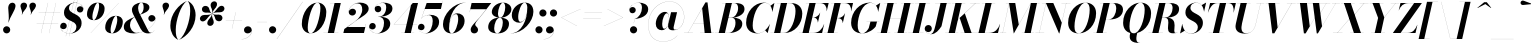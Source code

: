 SplineFontDB: 3.0
FontName: Bodoni-96-Bold-Italic
FullName: Bodoni* 96 Bold Italic
FamilyName: Bodoni* 96
Weight: Bold
Copyright: Copyright (c) 2017, Owen Earl,,, (EwonRael@yahoo.com)
Version: 001.0
ItalicAngle: -13
UnderlinePosition: -408
UnderlineWidth: 204
Ascent: 3276
Descent: 820
InvalidEm: 0
LayerCount: 2
Layer: 0 0 "Back" 1
Layer: 1 0 "Fore" 0
PreferredKerning: 4
XUID: [1021 31 -699969567 16487490]
FSType: 0
OS2Version: 0
OS2_WeightWidthSlopeOnly: 0
OS2_UseTypoMetrics: 1
CreationTime: 1460762150
ModificationTime: 1579349692
PfmFamily: 17
TTFWeight: 700
TTFWidth: 5
LineGap: 0
VLineGap: 0
OS2TypoAscent: 4194
OS2TypoAOffset: 0
OS2TypoDescent: -820
OS2TypoDOffset: 0
OS2TypoLinegap: 0
OS2WinAscent: 4096
OS2WinAOffset: 0
OS2WinDescent: 1638
OS2WinDOffset: 0
HheadAscent: 4194
HheadAOffset: 0
HheadDescent: -820
HheadDOffset: 0
OS2CapHeight: 3072
OS2XHeight: 1884
OS2FamilyClass: 768
OS2Vendor: 'it* '
OS2UnicodeRanges: 00000001.00000000.00000000.00000000
Lookup: 1 0 0 "'ss02' Style Set 2 lookup 4" { "'ss02' Style Set 2 lookup 4-1"  } ['ss02' ('DFLT' <'dflt' > 'grek' <'dflt' > 'latn' <'dflt' > ) ]
Lookup: 1 0 0 "'ss03' Style Set 3 lookup 5" { "'ss03' Style Set 3 lookup 5-1"  } ['ss03' ('DFLT' <'dflt' > 'grek' <'dflt' > 'latn' <'dflt' > ) ]
Lookup: 1 0 0 "'ss04' Style Set 4 lookup 5" { "'ss04' Style Set 4 lookup 5-1"  } ['ss04' ('DFLT' <'dflt' > 'grek' <'dflt' > 'latn' <'dflt' > ) ]
Lookup: 1 0 0 "'ss01' Style Set 1 lookup 2" { "'ss01' Style Set 1 lookup 2-1"  } ['ss01' ('DFLT' <'dflt' > 'grek' <'dflt' > 'latn' <'dflt' > ) ]
Lookup: 5 0 0 "'calt' Contextual Alternates lookup 3" { "'calt' Contextual Alternates lookup 3-1"  } ['calt' ('DFLT' <'dflt' > 'grek' <'dflt' > 'latn' <'dflt' > ) ]
Lookup: 4 0 1 "'liga' Standard Ligatures lookup 0" { "'liga' Standard Ligatures lookup 0-1"  } ['liga' ('DFLT' <'dflt' > 'grek' <'dflt' > 'latn' <'dflt' > ) ]
Lookup: 258 0 0 "'kern' Horizontal Kerning lookup 0" { "kerning like they all do" [150,0,6] } ['kern' ('DFLT' <'dflt' > 'grek' <'dflt' > 'latn' <'dflt' > ) ]
MarkAttachClasses: 1
DEI: 91125
KernClass2: 29 28 "kerning like they all do"
 75 A backslash Agrave Aacute Acircumflex Atilde Adieresis Aring uni013B Lslash
 1 B
 117 C E Egrave Eacute Ecircumflex Edieresis Cacute Ccircumflex Cdotaccent Ccaron Emacron Ebreve Edotaccent Eogonek Ecaron
 88 D O Q Eth Ograve Oacute Ocircumflex Otilde Odieresis Oslash Dcaron Dcroat Omacron Obreve
 34 F P Y Yacute Ycircumflex Ydieresis
 1 G
 103 H I M N Igrave Iacute Icircumflex Idieresis Ntilde Hcircumflex Itilde Imacron Ibreve Iogonek Idotaccent
 96 J U Ugrave Uacute Ucircumflex Udieresis IJ Jcircumflex Utilde Umacron Ubreve Uring Uogonek J.alt
 11 K X uni0136
 7 R R.alt
 1 S
 21 slash V W Wcircumflex
 26 Z Zacute Zdotaccent Zcaron
 16 T uni0162 Tcaron
 125 a h m n agrave aacute acircumflex atilde adieresis aring amacron abreve aogonek hcircumflex nacute uni0146 ncaron napostrophe
 23 b c e o p thorn eogonek
 41 d l lacute uni013C lslash uniFB02 uniFB04
 9 f uniFB00
 65 g r v w y ydieresis racute uni0157 rcaron wcircumflex ycircumflex
 3 i j
 24 k x uni0137 kgreenlandic
 36 s sacute scircumflex scedilla scaron
 9 t uni0163
 9 u uogonek
 26 z zacute zdotaccent zcaron
 68 quotedbl quotesingle quoteleft quoteright quotedblleft quotedblright
 12 comma period
 8 L Lacute
 82 slash A Agrave Aacute Acircumflex Atilde Adieresis Aring AE Amacron Abreve Aogonek
 252 B D E F H I K L M N P R Egrave Eacute Ecircumflex Edieresis Igrave Iacute Icircumflex Idieresis Eth Ntilde Thorn Hcircumflex Itilde Imacron Ibreve Iogonek Idotaccent IJ uni0136 Lacute uni013B Lcaron Ldot Lslash Nacute Ncaron Racute uni0156 Rcaron R.alt
 150 C G O Q Ograve Oacute Ocircumflex Otilde Odieresis Oslash Cacute Ccircumflex Cdotaccent Ccaron Gcircumflex Gbreve Gdotaccent uni0122 Omacron Obreve OE
 1 J
 1 S
 15 V W Wcircumflex
 37 U Utilde Umacron Ubreve Uring Uogonek
 1 X
 1 Y
 1 Z
 16 T uni0162 Tcaron
 12 a ae aogonek
 49 h l hcircumflex lacute uni013C lcaron ldot lslash
 196 c d e o q ccedilla egrave eacute ecircumflex edieresis ograve oacute ocircumflex otilde odieresis oslash cacute ccircumflex cdotaccent ccaron dcaron dcroat emacron ebreve edotaccent eogonek ecaron
 41 f uniFB00 uniFB01 uniFB02 uniFB03 uniFB04
 31 g gcircumflex gbreve gdotaccent
 93 i j igrave iacute icircumflex idieresis itilde imacron ibreve iogonek dotlessi ij jcircumflex
 51 m n p r nacute uni0146 ncaron racute uni0157 rcaron
 16 t uni0163 tcaron
 37 u utilde umacron ubreve uring uogonek
 29 v w y wcircumflex ycircumflex
 1 x
 26 z zacute zdotaccent zcaron
 68 quotedbl quotesingle quoteleft quoteright quotedblleft quotedblright
 12 comma period
 36 s sacute scircumflex scedilla scaron
 3 b k
 0 {} 0 {} 0 {} 0 {} 0 {} 0 {} 0 {} 0 {} 0 {} 0 {} 0 {} 0 {} 0 {} 0 {} 0 {} 0 {} 0 {} 0 {} 0 {} 0 {} 0 {} 0 {} 0 {} 0 {} 0 {} 0 {} 0 {} -204 {} 0 {} 40 {} 0 {} -368 {} 0 {} 0 {} -820 {} -368 {} 40 {} -738 {} 20 {} -368 {} -82 {} 0 {} -82 {} 0 {} 0 {} 0 {} 0 {} -164 {} -164 {} -328 {} 0 {} 0 {} -532 {} 0 {} 0 {} 0 {} 0 {} -286 {} -82 {} 0 {} -40 {} -40 {} -40 {} -82 {} -286 {} -328 {} -40 {} 0 {} 0 {} 0 {} 0 {} 0 {} -40 {} 0 {} 0 {} -82 {} 0 {} 0 {} 0 {} 0 {} -122 {} 0 {} -40 {} 0 {} 0 {} 0 {} 0 {} -40 {} 0 {} -40 {} 0 {} 0 {} 0 {} 0 {} 0 {} 0 {} 0 {} 0 {} 0 {} 0 {} 0 {} 0 {} 0 {} -122 {} -122 {} -82 {} 0 {} 0 {} 0 {} 0 {} 0 {} 0 {} 0 {} -492 {} -82 {} 40 {} -204 {} -82 {} -204 {} -122 {} -410 {} -492 {} -40 {} 0 {} -122 {} -82 {} 20 {} 0 {} 0 {} 0 {} 0 {} 0 {} 0 {} 40 {} 0 {} 0 {} 0 {} -204 {} 0 {} 0 {} 0 {} -614 {} 0 {} -82 {} -286 {} -82 {} 0 {} 0 {} -122 {} 0 {} -40 {} 0 {} -492 {} 0 {} -164 {} -122 {} -492 {} 0 {} -286 {} 0 {} -286 {} -164 {} -286 {} -286 {} 0 {} -532 {} -368 {} 0 {} 0 {} -348 {} -82 {} 82 {} -144 {} -82 {} -204 {} -164 {} -328 {} -204 {} -122 {} 0 {} -40 {} -82 {} 82 {} -122 {} 0 {} -82 {} 0 {} -40 {} 0 {} -82 {} -122 {} 82 {} -122 {} -122 {} 0 {} 0 {} 0 {} 0 {} 0 {} -122 {} 0 {} -40 {} 0 {} 0 {} 0 {} 0 {} 0 {} 82 {} -40 {} 0 {} -40 {} 0 {} 0 {} 0 {} 0 {} -102 {} -122 {} -122 {} 0 {} 40 {} 0 {} 0 {} 0 {} 0 {} 0 {} -492 {} 0 {} -122 {} -204 {} -122 {} 82 {} 40 {} -122 {} 0 {} 0 {} 0 {} -204 {} 0 {} -164 {} -122 {} -246 {} 0 {} -122 {} -122 {} -122 {} -122 {} -122 {} -164 {} 0 {} -286 {} -204 {} 0 {} 0 {} 40 {} 0 {} -410 {} 0 {} 0 {} -82 {} -82 {} 82 {} -122 {} 0 {} 0 {} -20 {} 0 {} -122 {} 40 {} 0 {} 40 {} 40 {} -164 {} -204 {} -368 {} 82 {} 82 {} -122 {} 0 {} 0 {} 0 {} 0 {} 40 {} 40 {} -122 {} 0 {} 0 {} -204 {} -246 {} 40 {} -410 {} 40 {} 0 {} -40 {} 20 {} -122 {} 20 {} -40 {} 0 {} 0 {} -164 {} -164 {} -82 {} 40 {} 40 {} -122 {} 0 {} 0 {} 0 {} 0 {} -286 {} -82 {} 0 {} 0 {} -82 {} -122 {} -122 {} -204 {} -204 {} -122 {} 0 {} -40 {} 0 {} 0 {} 0 {} -82 {} 0 {} -40 {} -82 {} -82 {} -122 {} -122 {} 0 {} -122 {} -82 {} 0 {} 0 {} 0 {} -820 {} 0 {} -238 {} -454 {} -90 {} 0 {} 0 {} -106 {} 0 {} 0 {} 0 {} -614 {} 0 {} -574 {} -410 {} -656 {} -40 {} -368 {} -286 {} -368 {} -286 {} -286 {} -410 {} 0 {} -778 {} -532 {} 0 {} 0 {} 0 {} 0 {} -82 {} 82 {} -82 {} 0 {} 0 {} 0 {} 0 {} 40 {} 0 {} 0 {} 0 {} 0 {} 0 {} -82 {} 0 {} 0 {} -82 {} -122 {} -204 {} 0 {} 40 {} -82 {} 0 {} 0 {} 0 {} 0 {} -368 {} 82 {} -40 {} -122 {} 0 {} 82 {} 40 {} -82 {} 82 {} 0 {} 0 {} -204 {} 0 {} -122 {} 0 {} 0 {} 0 {} 0 {} 0 {} -286 {} 0 {} 0 {} 0 {} 122 {} -368 {} -286 {} 0 {} 0 {} 0 {} 0 {} -164 {} 82 {} 0 {} -696 {} -204 {} 0 {} -696 {} 0 {} -368 {} 40 {} 0 {} 40 {} 0 {} -122 {} -82 {} -82 {} -40 {} -164 {} -122 {} 0 {} 40 {} -410 {} 0 {} 0 {} -122 {} 0 {} -204 {} -122 {} 0 {} 0 {} 0 {} -614 {} -122 {} -122 {} -696 {} -82 {} -410 {} 0 {} -82 {} 40 {} -164 {} 0 {} 0 {} 0 {} 20 {} -82 {} 82 {} -40 {} 0 {} -286 {} -122 {} 0 {} -204 {} 0 {} 0 {} 0 {} -82 {} 0 {} 0 {} -122 {} -164 {} 0 {} -204 {} 0 {} -122 {} 40 {} 0 {} 40 {} 0 {} -82 {} 0 {} 0 {} -82 {} -82 {} -122 {} 0 {} 0 {} -122 {} 0 {} 0 {} -82 {} 0 {} 0 {} 286 {} 122 {} 122 {} 246 {} 368 {} 328 {} 246 {} 286 {} 328 {} 368 {} -122 {} 286 {} -122 {} 0 {} -164 {} 0 {} 0 {} 0 {} 0 {} 82 {} 0 {} 0 {} 286 {} 0 {} 0 {} 0 {} 0 {} -286 {} -204 {} 0 {} -368 {} -122 {} -410 {} -164 {} -204 {} -696 {} -164 {} -614 {} 40 {} -82 {} 0 {} 40 {} -40 {} 0 {} 40 {} 82 {} 0 {} 82 {} 0 {} 0 {} 0 {} -122 {} 0 {} -82 {} 0 {} 0 {} 0 {} -122 {} 0 {} 0 {} -122 {} -122 {} 0 {} -164 {} 0 {} -122 {} -40 {} 0 {} 40 {} -164 {} -82 {} 0 {} -82 {} -40 {} -62 {} -122 {} 0 {} 0 {} -164 {} 0 {} 0 {} -122 {} 0 {} 82 {} 82 {} 0 {} 82 {} 0 {} -532 {} -204 {} 82 {} -614 {} 122 {} -410 {} 0 {} 82 {} 0 {} 82 {} -40 {} 0 {} 0 {} -40 {} -82 {} 0 {} 0 {} 82 {} -122 {} 0 {} 0 {} 0 {} 0 {} -122 {} -122 {} -122 {} 0 {} 0 {} -614 {} -164 {} -122 {} -696 {} 0 {} -410 {} -40 {} -82 {} 0 {} 0 {} -40 {} 0 {} -82 {} -82 {} -82 {} -40 {} -82 {} -40 {} -164 {} -82 {} 0 {} -122 {} 0 {} -122 {} 0 {} 0 {} 122 {} 0 {} -410 {} -122 {} 0 {} -532 {} 0 {} -164 {} 40 {} 0 {} 0 {} 0 {} 0 {} 0 {} 0 {} 0 {} -40 {} 0 {} 0 {} 0 {} -82 {} 0 {} 0 {} 0 {} 0 {} 0 {} 0 {} -122 {} 0 {} 0 {} -532 {} -246 {} 0 {} -656 {} 82 {} -286 {} -82 {} 0 {} -40 {} 0 {} 0 {} 0 {} 0 {} -122 {} -122 {} -122 {} 0 {} 0 {} -286 {} 0 {} 0 {} -122 {} 0 {} 0 {} 0 {} 0 {} 0 {} 0 {} -492 {} -122 {} 0 {} -614 {} 0 {} -286 {} 82 {} 0 {} 0 {} 0 {} 0 {} 0 {} 0 {} 0 {} 0 {} 40 {} 82 {} 0 {} 0 {} 0 {} 0 {} 0 {} 0 {} -696 {} 0 {} -122 {} -204 {} -82 {} 0 {} 0 {} -82 {} 0 {} 0 {} 0 {} -286 {} 0 {} -204 {} 0 {} -204 {} 0 {} 0 {} 0 {} 0 {} 0 {} 0 {} -122 {} 0 {} -122 {} -164 {} 0 {} 0 {} 0 {} 0 {} -122 {} 122 {} 0 {} -696 {} -122 {} 0 {} -696 {} 0 {} -410 {} 0 {} 0 {} -122 {} 0 {} 0 {} 0 {} 0 {} -204 {} -122 {} -410 {} 0 {} 0 {} -122 {} 0 {} 0 {} 0 {} 0 {} 0 {} 0 {} -82 {} 122 {} 0 {} -492 {} -122 {} 0 {} -492 {} 122 {} -286 {} 0 {} 0 {} 0 {} 0 {} -82 {} -82 {} -82 {} -82 {} -82 {} -204 {} 122 {} 82 {} -492 {} 0 {} 0 {} -164 {}
ContextSub2: class "'calt' Contextual Alternates lookup 3-1" 4 4 4 3
  Class: 1 R
  Class: 5 R.alt
  Class: 39 A B D E F H I K M N P b f h i k l m n r
  BClass: 1 R
  BClass: 5 R.alt
  BClass: 39 A B D E F H I K M N P b f h i k l m n r
  FClass: 1 R
  FClass: 5 R.alt
  FClass: 39 A B D E F H I K M N P b f h i k l m n r
 2 0 0
  ClsList: 1 3
  BClsList:
  FClsList:
 1
  SeqLookup: 0 "'ss01' Style Set 1 lookup 2"
 2 0 0
  ClsList: 1 1
  BClsList:
  FClsList:
 1
  SeqLookup: 0 "'ss01' Style Set 1 lookup 2"
 2 0 0
  ClsList: 1 2
  BClsList:
  FClsList:
 1
  SeqLookup: 0 "'ss01' Style Set 1 lookup 2"
  ClassNames: "All_Others" "1" "2" "3"
  BClassNames: "All_Others" "1" "2" "3"
  FClassNames: "All_Others" "1" "2" "3"
EndFPST
LangName: 1033 "" "" "Bold Italic" "" "" "" "" "" "" "" "" "" "" "Copyright (c) 2019, Owen Earl,,, (<URL|email>),+AAoA-with Reserved Font Name Bodoni*.+AAoACgAA-This Font Software is licensed under the SIL Open Font License, Version 1.1.+AAoA-This license is copied below, and is also available with a FAQ at:+AAoA-http://scripts.sil.org/OFL+AAoACgAK------------------------------------------------------------+AAoA-SIL OPEN FONT LICENSE Version 1.1 - 26 February 2007+AAoA------------------------------------------------------------+AAoACgAA-PREAMBLE+AAoA-The goals of the Open Font License (OFL) are to stimulate worldwide+AAoA-development of collaborative font projects, to support the font creation+AAoA-efforts of academic and linguistic communities, and to provide a free and+AAoA-open framework in which fonts may be shared and improved in partnership+AAoA-with others.+AAoACgAA-The OFL allows the licensed fonts to be used, studied, modified and+AAoA-redistributed freely as long as they are not sold by themselves. The+AAoA-fonts, including any derivative works, can be bundled, embedded, +AAoA-redistributed and/or sold with any software provided that any reserved+AAoA-names are not used by derivative works. The fonts and derivatives,+AAoA-however, cannot be released under any other type of license. The+AAoA-requirement for fonts to remain under this license does not apply+AAoA-to any document created using the fonts or their derivatives.+AAoACgAA-DEFINITIONS+AAoAIgAA-Font Software+ACIA refers to the set of files released by the Copyright+AAoA-Holder(s) under this license and clearly marked as such. This may+AAoA-include source files, build scripts and documentation.+AAoACgAi-Reserved Font Name+ACIA refers to any names specified as such after the+AAoA-copyright statement(s).+AAoACgAi-Original Version+ACIA refers to the collection of Font Software components as+AAoA-distributed by the Copyright Holder(s).+AAoACgAi-Modified Version+ACIA refers to any derivative made by adding to, deleting,+AAoA-or substituting -- in part or in whole -- any of the components of the+AAoA-Original Version, by changing formats or by porting the Font Software to a+AAoA-new environment.+AAoACgAi-Author+ACIA refers to any designer, engineer, programmer, technical+AAoA-writer or other person who contributed to the Font Software.+AAoACgAA-PERMISSION & CONDITIONS+AAoA-Permission is hereby granted, free of charge, to any person obtaining+AAoA-a copy of the Font Software, to use, study, copy, merge, embed, modify,+AAoA-redistribute, and sell modified and unmodified copies of the Font+AAoA-Software, subject to the following conditions:+AAoACgAA-1) Neither the Font Software nor any of its individual components,+AAoA-in Original or Modified Versions, may be sold by itself.+AAoACgAA-2) Original or Modified Versions of the Font Software may be bundled,+AAoA-redistributed and/or sold with any software, provided that each copy+AAoA-contains the above copyright notice and this license. These can be+AAoA-included either as stand-alone text files, human-readable headers or+AAoA-in the appropriate machine-readable metadata fields within text or+AAoA-binary files as long as those fields can be easily viewed by the user.+AAoACgAA-3) No Modified Version of the Font Software may use the Reserved Font+AAoA-Name(s) unless explicit written permission is granted by the corresponding+AAoA-Copyright Holder. This restriction only applies to the primary font name as+AAoA-presented to the users.+AAoACgAA-4) The name(s) of the Copyright Holder(s) or the Author(s) of the Font+AAoA-Software shall not be used to promote, endorse or advertise any+AAoA-Modified Version, except to acknowledge the contribution(s) of the+AAoA-Copyright Holder(s) and the Author(s) or with their explicit written+AAoA-permission.+AAoACgAA-5) The Font Software, modified or unmodified, in part or in whole,+AAoA-must be distributed entirely under this license, and must not be+AAoA-distributed under any other license. The requirement for fonts to+AAoA-remain under this license does not apply to any document created+AAoA-using the Font Software.+AAoACgAA-TERMINATION+AAoA-This license becomes null and void if any of the above conditions are+AAoA-not met.+AAoACgAA-DISCLAIMER+AAoA-THE FONT SOFTWARE IS PROVIDED +ACIA-AS IS+ACIA, WITHOUT WARRANTY OF ANY KIND,+AAoA-EXPRESS OR IMPLIED, INCLUDING BUT NOT LIMITED TO ANY WARRANTIES OF+AAoA-MERCHANTABILITY, FITNESS FOR A PARTICULAR PURPOSE AND NONINFRINGEMENT+AAoA-OF COPYRIGHT, PATENT, TRADEMARK, OR OTHER RIGHT. IN NO EVENT SHALL THE+AAoA-COPYRIGHT HOLDER BE LIABLE FOR ANY CLAIM, DAMAGES OR OTHER LIABILITY,+AAoA-INCLUDING ANY GENERAL, SPECIAL, INDIRECT, INCIDENTAL, OR CONSEQUENTIAL+AAoA-DAMAGES, WHETHER IN AN ACTION OF CONTRACT, TORT OR OTHERWISE, ARISING+AAoA-FROM, OUT OF THE USE OR INABILITY TO USE THE FONT SOFTWARE OR FROM+AAoA-OTHER DEALINGS IN THE FONT SOFTWARE." "http://scripts.sil.org/OFL" "" "Bodoni* 96"
Encoding: UnicodeBmp
UnicodeInterp: none
NameList: AGL For New Fonts
DisplaySize: -96
AntiAlias: 1
FitToEm: 0
WinInfo: 496 16 4
BeginPrivate: 0
EndPrivate
Grid
-4096 -614.400390625 m 4
 8192 -614.400390625 l 1028
-4096 2293.75976562 m 4
 8192 2293.75976562 l 1028
  Named: "Numbers"
-4096 -1024 m 4
 8192 -1024 l 1028
  Named: "Decenders"
-4096 1884.16015625 m 4
 8192 1884.16015625 l 1028
  Named: "LOWER CASE"
-4096 -40.9609375 m 4
 8192 -40.9609375 l 1028
  Named: "Overflow"
-4059.13671875 3072 m 4
 8228.86328125 3072 l 1028
  Named: "CAPITAL HIGHT"
EndSplineSet
TeXData: 1 0 0 314572 157286 104857 545260 1048576 104857 783286 444596 497025 792723 393216 433062 380633 303038 157286 324010 404750 52429 2506097 1059062 262144
BeginChars: 65541 353

StartChar: ampersand
Encoding: 38 38 0
GlifName: ampersand
Width: 3435
Flags: HMW
LayerCount: 2
Fore
SplineSet
1714 1874 m 17
 2007 2015 2114 2344 2114 2620 c 0
 2114 2842 2064 3104 1888 3104 c 0
 1642 3104 1548 2798 1548 2540 c 0
 1548 2397 1596 2185 1728 1925 c 2
 2502 389 l 2
 2586 217 2672 28 2836 28 c 0
 2984 28 3127 118 3204 290 c 1
 3211 287 l 1
 3133 107 2945 -41 2580 -41 c 0
 2281 -41 2023 53 1806 434 c 2
 1040 1925 l 2
 948 2095 914 2245 914 2388 c 0
 914 2798 1364 3113 1921 3113 c 0
 2277 3113 2704 2986 2704 2627 c 0
 2704 2211 2170 2020 1720 1870 c 1
 1714 1874 l 17
1200 1653 m 9
 1205 1646 l 1
 985 1499 717 1286 717 820 c 0
 717 409 1012 15 1397 15 c 0
 2318 15 3322 855 3322 1426 c 2
 3322 1482 l 17
 3286 1294 3111 1168 2931 1168 c 0
 2726 1168 2592 1340 2592 1504 c 0
 2592 1688 2757 1839 2949 1839 c 0
 3167 1839 3334 1667 3334 1438 c 0
 3334 865 2350 -41 1122 -41 c 0
 556 -41 82 131 82 620 c 0
 82 1182 592 1406 1200 1653 c 9
EndSplineSet
EndChar

StartChar: period
Encoding: 46 46 1
GlifName: period
Width: 1064
Flags: HMW
LayerCount: 2
Fore
SplineSet
102 328 m 0
 102 531 267 696 470 696 c 0
 673 696 840 531 840 328 c 0
 840 125 673 -40 470 -40 c 0
 267 -40 102 125 102 328 c 0
EndSplineSet
EndChar

StartChar: zero
Encoding: 48 48 2
GlifName: zero
Width: 2702
Flags: HMW
LayerCount: 2
Fore
SplineSet
1892 3112 m 0
 2457 3112 2798 2663 2798 2155 c 0
 2798 971 2019 -40 1196 -40 c 0
 631 -40 290 409 290 917 c 0
 290 2101 1069 3112 1892 3112 c 0
1892 3104 m 0
 1334 3104 897 1290 897 570 c 0
 897 259 942 -32 1196 -32 c 0
 1754 -32 2191 1822 2191 2502 c 0
 2191 2813 2146 3104 1892 3104 c 0
EndSplineSet
EndChar

StartChar: one
Encoding: 49 49 3
GlifName: one
Width: 2026
VWidth: 4730
Flags: HMW
LayerCount: 2
Fore
SplineSet
-164 8 m 1
 1372 8 l 1
 1372 0 l 1
 -164 0 l 1
 -164 8 l 1
978 3064 m 1
 500 3064 l 1
 500 3072 l 1
 1618 3072 l 1
 922 0 l 1
 286 0 l 1
 978 3064 l 1
EndSplineSet
EndChar

StartChar: two
Encoding: 50 50 4
GlifName: two
Width: 2477
VWidth: 4730
Flags: HMW
LayerCount: 2
Fore
SplineSet
395 2191 m 1
 425 2347 572 2486 789 2486 c 0
 975 2486 1126 2355 1126 2164 c 0
 1126 1938 935 1790 751 1790 c 0
 567 1790 380 1912 380 2166 c 0
 380 2646 892 3112 1536 3112 c 0
 1991 3112 2425 2929 2425 2478 c 0
 2425 1986 1620 1593 1294 1372 c 2
 260 614 l 1
 2073 614 l 1
 2142 922 l 1
 2151 922 l 1
 1942 0 l 1
 -168 0 l 1
 -70 410 l 1
 1032 1192 l 2
 1472 1498 1766 1986 1766 2392 c 0
 1766 2777 1622 3033 1282 3033 c 0
 846 3033 403 2611 395 2191 c 1
EndSplineSet
EndChar

StartChar: three
Encoding: 51 51 5
GlifName: three
Width: 2359
VWidth: 4730
Flags: HMW
LayerCount: 2
Fore
SplineSet
584 2478 m 0
 584 2814 979 3108 1479 3108 c 0
 1933 3108 2400 2976 2400 2505 c 0
 2400 2034 1900 1660 954 1660 c 1
 954 1670 l 1
 1606 1670 1762 2302 1762 2605 c 0
 1762 2929 1659 3086 1376 3086 c 0
 1052 3086 700 2882 624 2624 c 1
 662 2690 784 2782 940 2782 c 0
 1130 2782 1255 2638 1255 2454 c 0
 1255 2249 1084 2122 920 2122 c 0
 736 2122 584 2269 584 2478 c 0
20 650 m 0
 20 880 163 1028 368 1028 c 0
 552 1028 692 884 692 696 c 0
 692 503 536 368 356 368 c 0
 188 368 70 475 38 565 c 1
 68 274 372 -28 864 -28 c 0
 1352 -28 1536 618 1536 1044 c 0
 1536 1368 1422 1658 954 1658 c 1
 954 1668 l 1
 1818 1668 2175 1413 2175 942 c 0
 2175 348 1523 -40 905 -40 c 0
 303 -40 20 335 20 650 c 0
EndSplineSet
EndChar

StartChar: four
Encoding: 52 52 6
GlifName: four
Width: 2704
VWidth: 4730
Flags: HMW
LayerCount: 2
Fore
SplineSet
2273 8 m 1
 2273 0 l 1
 942 0 l 1
 942 8 l 1
 2273 8 l 1
2664 3072 m 1
 1924 0 l 1
 1290 0 l 1
 1944 2852 l 1
 203 884 l 1
 2580 884 l 1
 2580 876 l 1
 184 876 l 1
 2132 3072 l 1
 2664 3072 l 1
EndSplineSet
Substitution2: "'ss03' Style Set 3 lookup 5-1" four.alt
EndChar

StartChar: five
Encoding: 53 53 7
GlifName: five
Width: 2308
VWidth: 4730
Flags: HMW
LayerCount: 2
Fore
SplineSet
2163 1126 m 0
 2163 430 1420 -40 802 -40 c 0
 302 -40 0 254 0 590 c 0
 0 799 152 946 336 946 c 0
 500 946 672 819 672 614 c 0
 672 409 516 287 336 287 c 0
 168 287 40 408 16 496 c 1
 65 208 356 -26 762 -26 c 0
 1290 -26 1508 762 1508 1228 c 0
 1508 1572 1380 1838 1118 1838 c 0
 813 1838 500 1692 360 1482 c 1
 352 1482 l 1
 500 1716 856 1864 1228 1864 c 0
 1765 1864 2163 1658 2163 1126 c 0
2347 2458 m 1
 692 2458 l 1
 356 1482 l 1
 348 1482 l 1
 888 3072 l 1
 2474 3072 l 1
 2526 3298 l 1
 2534 3298 l 1
 2347 2458 l 1
EndSplineSet
EndChar

StartChar: six
Encoding: 54 54 8
GlifName: six
Width: 2497
VWidth: 4730
Flags: HMW
LayerCount: 2
Fore
SplineSet
1761 1412 m 0
 1761 1736 1700 1936 1530 1936 c 0
 989 1936 825 938 825 512 c 1
 817 512 l 1
 817 930 970 2018 1652 2018 c 0
 2025 2018 2416 1802 2416 1228 c 0
 2416 532 1741 -40 1082 -40 c 0
 586 -40 204 246 204 902 c 0
 204 1856 1237 3112 2519 3112 c 1
 2519 3104 l 1
 1417 3104 827 1688 827 594 c 1
 825 512 l 1
 825 229 908 -32 1102 -32 c 0
 1468 -32 1761 945 1761 1412 c 0
EndSplineSet
EndChar

StartChar: seven
Encoding: 55 55 9
GlifName: seven
Width: 2279
VWidth: 4730
Flags: HMW
LayerCount: 2
Fore
SplineSet
582 352 m 0
 582 717 1114 1134 1470 1560 c 0
 1699 1830 1914 2118 2170 2436 c 1
 546 2436 l 1
 478 2130 l 1
 468 2130 l 1
 678 3072 l 1
 2689 3072 l 1
 2689 3072 1973 2146 1555 1636 c 0
 1263 1276 1042 1052 1042 868 c 0
 1042 671 1339 625 1339 340 c 0
 1339 127 1186 -40 944 -40 c 0
 743 -40 582 90 582 352 c 0
EndSplineSet
EndChar

StartChar: eight
Encoding: 56 56 10
GlifName: eight
Width: 2498
VWidth: 4730
Flags: HMW
LayerCount: 2
Fore
SplineSet
1127 2006 m 0
 1127 1805 1162 1570 1346 1570 c 0
 1649 1570 1864 2195 1864 2621 c 0
 1864 2801 1829 3104 1635 3104 c 0
 1373 3104 1127 2432 1127 2006 c 0
492 2150 m 0
 492 2642 1000 3112 1639 3112 c 0
 2196 3112 2498 2766 2498 2438 c 0
 2498 1926 1930 1562 1352 1562 c 0
 856 1562 492 1822 492 2150 c 0
737 492 m 0
 737 209 822 -32 1044 -32 c 0
 1388 -32 1618 640 1618 1066 c 0
 1618 1349 1533 1562 1311 1562 c 0
 967 1562 737 918 737 492 c 0
122 614 m 0
 122 1106 508 1570 1270 1570 c 0
 1909 1570 2253 1352 2253 942 c 0
 2253 450 1868 -40 1106 -40 c 0
 467 -40 122 204 122 614 c 0
EndSplineSet
EndChar

StartChar: nine
Encoding: 57 57 11
GlifName: nine
Width: 2497
VWidth: 4730
Flags: HMW
LayerCount: 2
Fore
Refer: 8 54 S -1 1.22465e-16 -1.22465e-16 -1 2498 3072 2
EndChar

StartChar: A
Encoding: 65 65 12
GlifName: A_
Width: 3163
Flags: HMW
LayerCount: 2
Fore
SplineSet
-194 8 m 1
 706 8 l 1
 706 0 l 1
 -194 0 l 1
 -194 8 l 1
1444 8 m 1
 2877 8 l 1
 2877 0 l 1
 1444 0 l 1
 1444 8 l 1
770 1008 m 1
 2100 1008 l 1
 2100 1000 l 1
 770 1000 l 1
 770 1008 l 1
1655 2527 m 1
 194 0 l 1
 186 0 l 1
 1992 3134 l 1
 2202 3134 l 1
 2590 0 l 1
 1915 0 l 1
 1655 2527 l 1
EndSplineSet
EndChar

StartChar: B
Encoding: 66 66 13
GlifName: B_
Width: 2795
Flags: HMW
LayerCount: 2
Fore
SplineSet
1198 0 m 2
 -194 0 l 1
 -194 8 l 1
 1198 8 l 2
 1592 8 1894 495 1894 1064 c 0
 1894 1428 1738 1572 1468 1572 c 2
 993 1572 l 1
 993 1582 l 1
 1550 1582 l 2
 2128 1582 2591 1413 2591 942 c 0
 2591 328 1918 0 1198 0 c 2
892 3072 m 1
 1526 3072 l 1
 809 0 l 1
 174 0 l 1
 892 3072 l 1
1484 1572 m 2
 993 1572 l 1
 993 1582 l 1
 1484 1582 l 2
 1796 1582 2160 1991 2160 2560 c 0
 2160 2822 2052 3064 1782 3064 c 2
 522 3064 l 1
 522 3072 l 1
 1792 3072 l 2
 2492 3072 2816 2888 2816 2437 c 0
 2816 1905 2144 1572 1484 1572 c 2
EndSplineSet
EndChar

StartChar: C
Encoding: 67 67 14
GlifName: C_
Width: 2847
Flags: HMW
LayerCount: 2
Fore
SplineSet
1362 -40 m 0
 674 -40 216 376 216 1044 c 0
 216 2162 1043 3112 2038 3112 c 0
 2562 3112 2888 2756 2908 2170 c 1
 2900 2170 l 1
 2870 2812 2500 3084 2140 3084 c 0
 1325 3084 891 1606 891 758 c 0
 891 360 1014 -16 1440 -16 c 0
 1927 -16 2378 378 2644 902 c 1
 2652 902 l 1
 2406 398 1948 -40 1362 -40 c 0
2900 2170 m 1
 2892 2290 l 1
 2859 2503 2813 2658 2711 2790 c 1
 3107 3072 l 1
 3115 3072 l 1
 2908 2170 l 1
 2900 2170 l 1
2644 902 m 1
 2652 902 l 1
 2427 0 l 1
 2419 0 l 1
 2165 272 l 1
 2300 393 2434 532 2572 762 c 1
 2644 902 l 1
EndSplineSet
EndChar

StartChar: D
Encoding: 68 68 15
GlifName: D_
Width: 3102
Flags: HMW
LayerCount: 2
Fore
SplineSet
912 3072 m 1
 1546 3072 l 1
 850 0 l 1
 216 0 l 1
 912 3072 l 1
1260 0 m 2
 -154 0 l 1
 -154 8 l 1
 1178 8 l 2
 1993 8 2408 1487 2408 2253 c 0
 2408 2629 2300 3064 1854 3064 c 2
 502 3064 l 1
 502 3072 l 1
 1914 3072 l 2
 2582 3072 3102 2717 3102 1987 c 0
 3102 931 2317 0 1260 0 c 2
EndSplineSet
EndChar

StartChar: E
Encoding: 69 69 16
GlifName: E_
Width: 2524
Flags: HMW
LayerCount: 2
Fore
SplineSet
498 3072 m 1
 2832 3072 l 1
 2636 2232 l 1
 2628 2232 l 1
 2669 2670 2452 3064 1972 3064 c 2
 498 3064 l 1
 498 3072 l 1
866 3072 m 1
 1502 3072 l 1
 788 0 l 1
 154 0 l 1
 866 3072 l 1
1313 1586 m 2
 1042 1586 l 1
 1042 1594 l 1
 1313 1594 l 2
 1547 1594 1835 1807 1958 2081 c 1
 1966 2081 l 1
 1735 1077 l 1
 1727 1077 l 1
 1727 1351 1547 1586 1313 1586 c 2
2160 0 m 1
 -194 0 l 1
 -194 8 l 1
 1259 8 l 2
 1821 8 2186 402 2366 922 c 1
 2374 922 l 1
 2160 0 l 1
EndSplineSet
EndChar

StartChar: F
Encoding: 70 70 17
GlifName: F_
Width: 2422
Flags: HMW
LayerCount: 2
Fore
SplineSet
1236 1524 m 2
 1050 1524 l 1
 1050 1532 l 1
 1236 1532 l 2
 1547 1532 1828 1746 1943 2020 c 1
 1952 2020 l 1
 1720 1016 l 1
 1712 1016 l 1
 1712 1290 1551 1524 1236 1524 c 2
-194 8 m 1
 1198 8 l 1
 1198 0 l 1
 -194 0 l 1
 -194 8 l 1
866 3072 m 1
 1502 3072 l 1
 788 0 l 1
 154 0 l 1
 866 3072 l 1
498 3072 m 1
 2772 3072 l 1
 2574 2232 l 1
 2566 2232 l 1
 2607 2670 2411 3064 1931 3064 c 2
 498 3064 l 1
 498 3072 l 1
EndSplineSet
EndChar

StartChar: G
Encoding: 71 71 18
GlifName: G_
Width: 3195
Flags: HMW
LayerCount: 2
Fore
SplineSet
2198 1166 m 1
 2869 1166 l 1
 2742 676 l 1
 2558 418 2030 -40 1362 -40 c 0
 694 -40 216 335 216 1044 c 0
 216 2203 1126 3112 2100 3112 c 0
 2624 3112 2980 2756 2988 2170 c 1
 2980 2170 l 1
 2970 2756 2616 3080 2202 3080 c 0
 1366 3080 891 1686 891 798 c 0
 891 380 990 -32 1354 -32 c 0
 1718 -32 1924 340 2026 512 c 1
 2198 1166 l 1
1792 1172 m 1
 3103 1172 l 1
 3103 1164 l 1
 1792 1164 l 1
 1792 1172 l 1
3189 3072 m 1
 3197 3072 l 1
 2988 2170 l 1
 2984 2170 l 1
 2976 2286 l 1
 2962 2452 2891 2666 2768 2814 c 1
 3189 3072 l 1
EndSplineSet
EndChar

StartChar: H
Encoding: 72 72 19
GlifName: H_
Width: 3184
Flags: HMW
LayerCount: 2
Fore
SplineSet
1566 8 m 1
 2898 8 l 1
 2898 0 l 1
 1566 0 l 1
 1566 8 l 1
2242 3072 m 1
 3574 3072 l 1
 3574 3064 l 1
 2242 3064 l 1
 2242 3072 l 1
2590 3072 m 1
 3226 3072 l 1
 2530 0 l 1
 1894 0 l 1
 2590 3072 l 1
-174 8 m 1
 1157 8 l 1
 1157 0 l 1
 -174 0 l 1
 -174 8 l 1
502 3072 m 1
 1833 3072 l 1
 1833 3064 l 1
 502 3064 l 1
 502 3072 l 1
870 3072 m 1
 1506 3072 l 1
 809 0 l 1
 174 0 l 1
 870 3072 l 1
899 1520 m 1
 2374 1520 l 1
 2374 1512 l 1
 899 1512 l 1
 899 1520 l 1
EndSplineSet
EndChar

StartChar: I
Encoding: 73 73 20
GlifName: I_
Width: 1668
Flags: HMW
LayerCount: 2
Fore
SplineSet
-174 8 m 1
 1382 8 l 1
 1382 0 l 1
 -174 0 l 1
 -174 8 l 1
502 3072 m 1
 2058 3072 l 1
 2058 3064 l 1
 502 3064 l 1
 502 3072 l 1
974 3072 m 1
 1608 3072 l 1
 912 0 l 1
 276 0 l 1
 974 3072 l 1
EndSplineSet
EndChar

StartChar: J
Encoding: 74 74 21
GlifName: J_
Width: 2144
Flags: HMW
LayerCount: 2
Fore
SplineSet
936 3072 m 1
 2534 3072 l 1
 2534 3064 l 1
 936 3064 l 1
 936 3072 l 1
-112 346 m 1
 -82 125 144 -106 445 -106 c 0
 695 -106 836 204 968 778 c 2
 1488 3072 l 1
 2124 3072 l 1
 1588 692 l 1
 1322 303 1002 -122 506 -122 c 0
 109 -122 -132 144 -132 430 c 0
 -132 643 19 819 244 819 c 0
 428 819 596 684 596 454 c 0
 596 234 419 94 235 94 c 0
 79 94 -76 207 -112 346 c 1
EndSplineSet
Substitution2: "'ss02' Style Set 2 lookup 4-1" J.alt
EndChar

StartChar: K
Encoding: 75 75 22
GlifName: K_
Width: 3110
Flags: HMW
LayerCount: 2
Fore
SplineSet
-174 8 m 1
 1157 8 l 1
 1157 0 l 1
 -174 0 l 1
 -174 8 l 1
502 3072 m 1
 1874 3072 l 1
 1874 3064 l 1
 502 3064 l 1
 502 3072 l 1
870 3072 m 1
 1506 3072 l 1
 809 0 l 1
 174 0 l 1
 870 3072 l 1
618 888 m 1
 604 888 l 1
 2920 3068 l 1
 2936 3068 l 1
 618 888 l 1
1390 8 m 1
 2857 8 l 1
 2857 0 l 1
 1390 0 l 1
 1390 8 l 1
3356 3064 m 1
 2374 3064 l 1
 2374 3072 l 1
 3356 3072 l 1
 3356 3064 l 1
2517 0 m 1
 1814 0 l 1
 1300 1542 l 1
 1824 2009 l 1
 2517 0 l 1
EndSplineSet
EndChar

StartChar: L
Encoding: 76 76 23
GlifName: L_
Width: 2485
Flags: HMW
LayerCount: 2
Fore
SplineSet
866 3072 m 1
 1502 3072 l 1
 788 0 l 1
 154 0 l 1
 866 3072 l 1
498 3072 m 1
 1870 3072 l 1
 1870 3064 l 1
 498 3064 l 1
 498 3072 l 1
2150 0 m 1
 -194 0 l 1
 -194 8 l 1
 1208 8 l 2
 1852 8 2175 402 2355 922 c 1
 2364 922 l 1
 2150 0 l 1
EndSplineSet
EndChar

StartChar: M
Encoding: 77 77 24
GlifName: M_
Width: 3655
Flags: HMW
LayerCount: 2
Fore
SplineSet
2120 8 m 1
 3369 8 l 1
 3369 0 l 1
 2120 0 l 1
 2120 8 l 1
3688 3064 m 1
 3042 0 l 1
 2406 0 l 1
 3062 3072 l 1
 3942 3072 l 1
 3942 3064 l 1
 3688 3064 l 1
1820 868 m 1
 3058 3072 l 1
 3066 3072 l 1
 1320 -40 l 1
 1304 -40 l 1
 822 3072 l 1
 1460 3072 l 1
 1820 868 l 1
818 3064 m 1
 502 3064 l 1
 502 3072 l 1
 828 3072 l 1
 176 0 l 1
 168 0 l 1
 818 3064 l 1
-112 8 m 1
 530 8 l 1
 530 0 l 1
 -112 0 l 1
 -112 8 l 1
EndSplineSet
EndChar

StartChar: N
Encoding: 78 78 25
GlifName: N_
Width: 3040
Flags: HMW
LayerCount: 2
Fore
SplineSet
2992 3072 m 1
 3000 3072 l 1
 2292 -40 l 1
 2257 -40 l 1
 912 3072 l 1
 1669 3072 l 1
 2534 1057 l 1
 2992 3072 l 1
2500 3072 m 1
 3430 3072 l 1
 3430 3064 l 1
 2500 3064 l 1
 2500 3072 l 1
-154 8 m 1
 736 8 l 1
 736 0 l 1
 -154 0 l 1
 -154 8 l 1
912 3064 m 1
 502 3064 l 1
 502 3072 l 1
 922 3072 l 1
 240 0 l 1
 232 0 l 1
 912 3064 l 1
EndSplineSet
EndChar

StartChar: O
Encoding: 79 79 26
GlifName: O_
Width: 3081
Flags: HMW
LayerCount: 2
Fore
SplineSet
1300 -40 m 0
 612 -40 216 376 216 1044 c 0
 216 2244 1125 3112 1997 3112 c 0
 2645 3112 3082 2696 3082 2028 c 0
 3082 828 2214 -40 1300 -40 c 0
1997 3104 m 0
 1366 3104 870 1626 870 676 c 0
 870 238 976 -32 1300 -32 c 0
 1972 -32 2427 1446 2427 2396 c 0
 2427 2752 2321 3104 1997 3104 c 0
EndSplineSet
EndChar

StartChar: P
Encoding: 80 80 27
GlifName: P_
Width: 2744
Flags: HMW
LayerCount: 2
Fore
SplineSet
870 3072 m 1
 1506 3072 l 1
 788 0 l 1
 154 0 l 1
 870 3072 l 1
-174 8 m 1
 1198 8 l 1
 1198 0 l 1
 -174 0 l 1
 -174 8 l 1
1506 1388 m 2
 1055 1388 l 1
 1055 1396 l 1
 1403 1396 l 2
 1919 1396 2175 2052 2175 2498 c 0
 2175 2740 2104 3064 1813 3064 c 2
 502 3064 l 1
 502 3072 l 1
 1915 3072 l 2
 2451 3072 2866 2888 2866 2396 c 0
 2866 1782 2330 1388 1506 1388 c 2
EndSplineSet
EndChar

StartChar: Q
Encoding: 81 81 28
GlifName: Q_
Width: 3020
Flags: HMW
LayerCount: 2
Fore
SplineSet
1956 -1016 m 1
 1956 -1024 l 1
 1043 -1024 748 -690 952 18 c 1
 1180 -56 1429 -54 1669 18 c 1
 1465 -728 1592 -1016 1956 -1016 c 1
1997 3104 m 0
 1366 3104 870 1626 870 676 c 0
 870 258 976 -32 1300 -32 c 0
 1972 -32 2427 1446 2427 2396 c 0
 2427 2732 2321 3104 1997 3104 c 0
1300 -40 m 0
 612 -40 216 376 216 1044 c 0
 216 2244 1125 3112 1997 3112 c 0
 2645 3112 3082 2696 3082 2028 c 0
 3082 828 2214 -40 1300 -40 c 0
EndSplineSet
EndChar

StartChar: R
Encoding: 82 82 29
GlifName: R_
Width: 3143
Flags: HMW
LayerCount: 2
Fore
SplineSet
2836 50 m 1
 2688 -8 2554 -30 2366 -30 c 0
 1228 -30 2452 1572 1444 1572 c 2
 1116 1572 l 1
 1116 1582 l 1
 1628 1582 l 2
 3135 1582 2163 8 2626 8 c 0
 2692 8 2762 30 2832 56 c 1
 2836 50 l 1
952 3072 m 1
 1588 3072 l 1
 870 0 l 1
 236 0 l 1
 952 3072 l 1
-154 8 m 1
 1321 8 l 1
 1321 0 l 1
 -154 0 l 1
 -154 8 l 1
1628 1572 m 2
 1116 1572 l 1
 1116 1582 l 1
 1526 1582 l 2
 2104 1582 2314 2195 2314 2560 c 0
 2314 2760 2255 3064 1894 3064 c 2
 522 3064 l 1
 522 3072 l 1
 2038 3072 l 2
 2574 3072 2980 2908 2980 2458 c 0
 2980 1884 2452 1572 1628 1572 c 2
EndSplineSet
Substitution2: "'ss01' Style Set 1 lookup 2-1" R.alt
EndChar

StartChar: S
Encoding: 83 83 30
GlifName: S_
Width: 2430
Flags: HMW
LayerCount: 2
Fore
SplineSet
2349 2294 m 1
 2302 2489 2260 2663 2114 2853 c 1
 2566 3112 l 1
 2574 3112 l 1
 2365 2192 l 1
 2357 2192 l 1
 2349 2294 l 1
2365 2192 m 1
 2357 2192 l 1
 2293 2724 2044 3098 1546 3098 c 0
 1255 3098 965 2903 965 2581 c 0
 965 1885 2244 2068 2244 1024 c 0
 2244 450 1706 -62 1046 -62 c 0
 408 -62 194 429 124 921 c 1
 132 921 l 1
 193 462 406 -48 1026 -48 c 0
 1440 -48 1722 208 1722 573 c 0
 1722 1392 453 1147 453 2110 c 0
 453 2765 1072 3112 1526 3112 c 0
 2050 3112 2303 2728 2365 2192 c 1
-84 -40 m 1
 -92 -40 l 1
 124 921 l 1
 132 921 l 1
 152 772 l 1
 206 557 276 377 387 240 c 1
 -84 -40 l 1
EndSplineSet
EndChar

StartChar: T
Encoding: 84 84 31
GlifName: T_
Width: 2751
Flags: HMW
LayerCount: 2
Fore
SplineSet
380 8 m 1
 1918 8 l 1
 1918 0 l 1
 380 0 l 1
 380 8 l 1
1524 3072 m 1
 2159 3072 l 1
 1446 0 l 1
 812 0 l 1
 1524 3072 l 1
2404 3064 m 2
 1237 3064 l 2
 799 3064 486 2605 306 2089 c 1
 298 2089 l 1
 520 3072 l 1
 3162 3072 l 1
 2938 2089 l 1
 2930 2089 l 1
 2987 2609 2842 3064 2404 3064 c 2
EndSplineSet
EndChar

StartChar: U
Encoding: 85 85 32
GlifName: U_
Width: 2909
Flags: HMW
LayerCount: 2
Fore
SplineSet
2500 3072 m 1
 3299 3072 l 1
 3299 3064 l 1
 2500 3064 l 1
 2500 3072 l 1
494 3072 m 1
 1907 3072 l 1
 1907 3064 l 1
 494 3064 l 1
 494 3072 l 1
2926 3072 m 1
 2934 3072 l 1
 2443 942 l 2
 2295 298 1961 -62 1313 -62 c 0
 645 -62 236 270 392 942 c 2
 883 3072 l 1
 1518 3072 l 1
 1026 984 l 2
 908 472 934 -21 1442 -21 c 0
 1970 -21 2291 314 2435 942 c 2
 2926 3072 l 1
EndSplineSet
EndChar

StartChar: V
Encoding: 86 86 33
GlifName: V_
Width: 3143
Flags: HMW
LayerCount: 2
Fore
SplineSet
3553 3064 m 1
 2652 3064 l 1
 2652 3072 l 1
 3553 3072 l 1
 3553 3064 l 1
1915 3064 m 1
 482 3064 l 1
 482 3072 l 1
 1915 3072 l 1
 1915 3064 l 1
1702 570 m 1
 3154 3072 l 1
 3164 3072 l 1
 1366 -31 l 1
 1158 -31 l 1
 768 3072 l 1
 1444 3072 l 1
 1702 570 l 1
EndSplineSet
EndChar

StartChar: W
Encoding: 87 87 34
GlifName: W_
Width: 4486
Flags: HMW
LayerCount: 2
Fore
SplineSet
1819 688 m 1
 2489 1831 l 1
 2497 1831 l 1
 1399 -40 l 1
 1220 -40 l 1
 817 3072 l 1
 1528 3072 l 1
 1819 688 l 1
2720 1708 m 1
 2711 1708 l 1
 3521 3072 l 1
 3529 3072 l 1
 2720 1708 l 1
4896 3064 m 1
 4098 3064 l 1
 4098 3072 l 1
 4896 3072 l 1
 4896 3064 l 1
3922 3064 m 1
 482 3064 l 1
 482 3072 l 1
 3922 3072 l 1
 3922 3064 l 1
3078 690 m 1
 4489 3072 l 1
 4497 3072 l 1
 2652 -40 l 1
 2535 -40 l 1
 2132 3072 l 1
 2777 3072 l 1
 3078 690 l 1
EndSplineSet
EndChar

StartChar: X
Encoding: 88 88 35
GlifName: X_
Width: 3183
Flags: HMW
LayerCount: 2
Fore
SplineSet
1729 1544 m 1
 1714 1544 l 1
 2982 3064 l 1
 2994 3064 l 1
 1729 1544 l 1
236 0 m 1
 224 0 l 1
 1696 1708 l 1
 1708 1708 l 1
 236 0 l 1
1546 8 m 1
 2939 8 l 1
 2939 0 l 1
 1546 0 l 1
 1546 8 l 1
-214 8 m 1
 768 8 l 1
 768 0 l 1
 -214 0 l 1
 -214 8 l 1
2018 3064 m 1
 624 3064 l 1
 624 3072 l 1
 2018 3072 l 1
 2018 3064 l 1
3430 3064 m 1
 2529 3064 l 1
 2529 3072 l 1
 3430 3072 l 1
 3430 3064 l 1
2656 0 m 1
 1940 0 l 1
 912 3072 l 1
 1612 3072 l 1
 2656 0 l 1
EndSplineSet
EndChar

StartChar: Y
Encoding: 89 89 36
GlifName: Y_
Width: 3081
Flags: HMW
LayerCount: 2
Fore
SplineSet
3492 3064 m 1
 2632 3064 l 1
 2632 3072 l 1
 3492 3072 l 1
 3492 3064 l 1
1894 3064 m 1
 482 3064 l 1
 482 3072 l 1
 1894 3072 l 1
 1894 3064 l 1
624 8 m 1
 2038 8 l 1
 2038 0 l 1
 624 0 l 1
 624 8 l 1
1968 1594 m 1
 3136 3064 l 1
 3146 3064 l 1
 1972 1581 l 1
 1628 0 l 1
 993 0 l 1
 1341 1544 l 1
 768 3072 l 1
 1464 3072 l 1
 1968 1594 l 1
EndSplineSet
EndChar

StartChar: Z
Encoding: 90 90 37
GlifName: Z_
Width: 2483
Flags: HMW
LayerCount: 2
Fore
SplineSet
1962 3064 m 1
 1398 3064 l 2
 836 3064 574 2752 390 2314 c 1
 381 2314 l 1
 560 3072 l 1
 2750 3072 l 1
 2750 3064 l 1
 573 8 l 1
 1259 8 l 2
 1821 8 2065 324 2286 840 c 1
 2294 840 l 1
 2100 0 l 1
 -214 0 l 1
 -214 8 l 1
 1962 3064 l 1
EndSplineSet
EndChar

StartChar: a
Encoding: 97 97 38
GlifName: a
Width: 2620
VWidth: 4730
Flags: HMW
LayerCount: 2
Fore
SplineSet
1546 1286 m 0
 1546 1544 1481 1796 1313 1796 c 0
 1030 1796 692 1060 692 512 c 0
 692 250 770 78 917 78 c 0
 1275 78 1546 840 1546 1286 c 0
1554 1286 m 0
 1554 844 1290 -40 712 -40 c 0
 430 -40 62 124 62 656 c 0
 62 1476 704 1924 1130 1924 c 0
 1442 1924 1554 1662 1554 1286 c 0
2540 668 m 1
 2384 258 2102 -40 1708 -40 c 0
 1454 -40 1356 72 1356 278 c 0
 1356 298 1360 357 1368 389 c 2
 1458 738 l 1
 1526 1010 l 1
 1548 1196 l 1
 1726 1884 l 1
 2285 1884 l 1
 1850 188 l 2
 1846 164 1842 135 1842 115 c 0
 1842 69 1862 31 1916 31 c 0
 2150 31 2404 326 2534 672 c 1
 2540 668 l 1
EndSplineSet
EndChar

StartChar: b
Encoding: 98 98 39
GlifName: b
Width: 2489
VWidth: 4730
Flags: HMW
LayerCount: 2
Fore
SplineSet
852 3064 m 1
 536 3064 l 1
 536 3072 l 1
 1429 3072 l 1
 832 472 l 1
 832 230 884 -32 1052 -32 c 0
 1376 -32 1736 820 1736 1368 c 0
 1736 1590 1659 1800 1512 1800 c 0
 1274 1800 1048 1430 938 942 c 1
 930 942 l 1
 1090 1648 1392 1922 1724 1922 c 0
 1998 1922 2367 1794 2367 1270 c 0
 2367 410 1720 -40 1048 -40 c 0
 716 -40 450 152 266 492 c 1
 852 3064 l 1
EndSplineSet
EndChar

StartChar: c
Encoding: 99 99 40
GlifName: c
Width: 2023
VWidth: 4730
Flags: HMW
LayerCount: 2
Fore
SplineSet
1937 1501 m 1
 1900 1722 1690 1900 1395 1900 c 0
 928 1900 692 1061 692 553 c 0
 692 209 758 16 938 16 c 0
 1184 16 1497 188 1728 586 c 1
 1736 586 l 1
 1507 188 1168 -40 754 -40 c 0
 422 -40 62 123 62 635 c 0
 62 1413 684 1926 1302 1926 c 0
 1678 1926 1962 1722 1962 1407 c 0
 1962 1178 1810 1040 1626 1040 c 0
 1462 1040 1290 1147 1290 1352 c 0
 1290 1557 1481 1672 1620 1672 c 0
 1798 1672 1895 1599 1937 1501 c 1
EndSplineSet
EndChar

StartChar: d
Encoding: 100 100 41
GlifName: d
Width: 2661
VWidth: 4730
Flags: HMW
LayerCount: 2
Fore
SplineSet
2580 668 m 1
 2424 258 2142 -40 1748 -40 c 0
 1494 -40 1364 53 1364 299 c 0
 1364 319 1369 365 1374 389 c 2
 1460 744 l 1
 1528 1026 l 1
 1548 1186 l 1
 1976 3064 l 1
 1596 3064 l 1
 1596 3072 l 1
 2550 3072 l 1
 1892 188 l 2
 1888 164 1884 135 1884 115 c 0
 1884 69 1900 26 1958 26 c 0
 2184 26 2447 320 2574 672 c 1
 2580 668 l 1
1546 1286 m 0
 1546 1544 1481 1796 1313 1796 c 0
 1030 1796 692 1060 692 512 c 0
 692 250 770 78 917 78 c 0
 1275 78 1546 840 1546 1286 c 0
1554 1286 m 0
 1554 844 1290 -40 712 -40 c 0
 430 -40 62 124 62 656 c 0
 62 1476 704 1924 1130 1924 c 0
 1442 1924 1554 1662 1554 1286 c 0
EndSplineSet
EndChar

StartChar: e
Encoding: 101 101 42
GlifName: e
Width: 2084
VWidth: 4730
Flags: HMW
LayerCount: 2
Fore
SplineSet
692 474 m 0
 692 232 757 2 958 2 c 0
 1282 2 1626 276 1810 586 c 1
 1818 586 l 1
 1638 270 1269 -40 815 -40 c 0
 421 -40 62 143 62 635 c 0
 62 1405 716 1926 1314 1926 c 0
 1711 1926 2024 1798 2024 1504 c 0
 2024 929 1089 871 635 871 c 1
 635 875 l 1
 938 875 1487 1017 1487 1586 c 0
 1487 1738 1459 1916 1344 1916 c 0
 1062 1916 692 1105 692 474 c 0
EndSplineSet
EndChar

StartChar: f
Encoding: 102 102 43
GlifName: f
Width: 1699
VWidth: 4730
Flags: HMW
LayerCount: 2
Fore
SplineSet
282 1884 m 1
 1778 1884 l 1
 1778 1876 l 1
 282 1876 l 1
 282 1884 l 1
2325 2754 m 1
 2284 2918 2080 3100 1808 3100 c 0
 1522 3100 1334 2712 1246 2212 c 2
 842 -50 l 2
 726 -706 276 -1064 -256 -1064 c 0
 -650 -1064 -850 -811 -850 -598 c 0
 -850 -389 -720 -262 -536 -262 c 0
 -372 -262 -203 -360 -203 -565 c 0
 -203 -770 -353 -882 -533 -882 c 0
 -666 -882 -780 -806 -820 -706 c 1
 -779 -870 -576 -1052 -304 -1052 c 0
 -18 -1052 172 -664 260 -164 c 2
 664 2098 l 2
 780 2754 1229 3112 1761 3112 c 0
 2155 3112 2356 2859 2356 2646 c 0
 2356 2437 2226 2310 2042 2310 c 0
 1878 2310 1708 2408 1708 2613 c 0
 1708 2818 1858 2930 2038 2930 c 0
 2170 2930 2283 2854 2325 2754 c 1
EndSplineSet
EndChar

StartChar: g
Encoding: 103 103 44
GlifName: g
Width: 2584
VWidth: 4730
Flags: HMW
LayerCount: 2
Fore
SplineSet
578 -124 m 1
 435 -165 313 -348 313 -582 c 0
 313 -840 438 -1054 790 -1054 c 0
 1155 -1054 1734 -882 1734 -438 c 0
 1734 -216 1604 -139 1378 -139 c 0
 1292 -139 898 -139 808 -139 c 0
 440 -139 142 -32 142 222 c 0
 142 546 658 664 986 664 c 1
 986 656 l 1
 850 656 532 627 532 475 c 0
 532 385 710 344 936 344 c 0
 1080 344 1256 348 1370 348 c 0
 1739 348 1925 180 1925 -172 c 0
 1925 -750 1337 -1064 784 -1064 c 0
 301 -1064 -184 -962 -184 -634 c 0
 -184 -240 371 -124 555 -124 c 2
 578 -124 l 1
2666 1569 m 0
 2666 1344 2528 1266 2406 1266 c 0
 2284 1266 2151 1345 2151 1521 c 0
 2151 1656 2273 1766 2418 1766 c 0
 2553 1766 2650 1667 2662 1577 c 1
 2644 1794 2500 1896 2312 1896 c 0
 2126 1896 1880 1760 1694 1418 c 1
 1688 1422 l 1
 1872 1774 2128 1904 2312 1904 c 0
 2553 1904 2666 1739 2666 1569 c 0
996 664 m 0
 1238 664 1422 1254 1422 1598 c 0
 1422 1737 1381 1916 1262 1916 c 0
 1020 1916 836 1327 836 983 c 0
 836 844 877 664 996 664 c 0
986 656 m 0
 592 656 276 800 276 1168 c 0
 276 1618 756 1926 1272 1926 c 0
 1666 1926 1980 1782 1980 1414 c 0
 1980 964 1502 656 986 656 c 0
EndSplineSet
EndChar

StartChar: h
Encoding: 104 104 45
GlifName: h
Width: 2539
VWidth: 4730
Flags: HMW
LayerCount: 2
Fore
SplineSet
1544 1256 m 2
 1650 1570 1689 1872 1542 1872 c 0
 1220 1872 959 1334 809 708 c 1
 800 708 l 1
 962 1344 1188 1926 1671 1926 c 0
 2089 1926 2260 1645 2134 1262 c 2
 1766 160 l 2
 1758 136 1753 106 1753 86 c 0
 1753 40 1777 12 1831 12 c 0
 2063 12 2307 278 2451 670 c 1
 2457 668 l 1
 2301 258 2061 -40 1667 -40 c 0
 1393 -40 1245 74 1245 291 c 0
 1245 353 1256 402 1266 438 c 2
 1544 1256 l 2
784 3064 m 1
 502 3064 l 1
 502 3072 l 1
 1362 3072 l 1
 645 0 l 1
 72 0 l 1
 784 3064 l 1
EndSplineSet
EndChar

StartChar: i
Encoding: 105 105 46
GlifName: i
Width: 1500
VWidth: 4730
Flags: HMW
LayerCount: 2
Fore
SplineSet
608 2765 m 0
 608 2962 759 3112 956 3112 c 0
 1153 3112 1304 2962 1304 2765 c 0
 1304 2568 1153 2417 956 2417 c 0
 759 2417 608 2568 608 2765 c 0
1419 668 m 1
 1263 258 982 -40 588 -40 c 0
 334 -40 204 53 204 299 c 0
 204 319 206 365 212 389 c 2
 570 1876 l 1
 256 1876 l 1
 256 1884 l 1
 1145 1884 l 1
 733 188 l 2
 729 164 725 135 725 115 c 0
 725 69 745 26 799 26 c 0
 1014 26 1271 286 1415 672 c 1
 1419 668 l 1
EndSplineSet
EndChar

StartChar: j
Encoding: 106 106 47
GlifName: j
Width: 1226
VWidth: 4730
Flags: HMW
LayerCount: 2
Fore
SplineSet
633 2765 m 0
 633 2962 784 3112 981 3112 c 0
 1178 3112 1330 2962 1330 2765 c 0
 1330 2568 1178 2417 981 2417 c 0
 784 2417 633 2568 633 2765 c 0
-804 -692 m 1
 -757 -870 -549 -1052 -295 -1052 c 0
 94 -1052 70 -410 184 82 c 2
 602 1876 l 1
 218 1876 l 1
 218 1884 l 1
 1169 1884 l 1
 768 -50 l 2
 662 -562 258 -1064 -274 -1064 c 0
 -606 -1064 -840 -811 -840 -598 c 0
 -840 -389 -667 -242 -483 -242 c 0
 -319 -242 -172 -360 -172 -532 c 0
 -172 -724 -336 -858 -526 -858 c 0
 -671 -858 -757 -776 -804 -692 c 1
EndSplineSet
EndChar

StartChar: k
Encoding: 107 107 48
GlifName: k
Width: 2516
VWidth: 4730
Flags: HMW
LayerCount: 2
Fore
SplineSet
2426 668 m 1
 2270 258 2007 -40 1634 -40 c 0
 1380 -40 1223 53 1223 299 c 0
 1223 319 1227 365 1231 389 c 2
 1270 574 l 2
 1322 812 1471 1153 1249 1153 c 0
 1041 1153 972 938 938 778 c 1
 930 778 l 1
 1008 1126 1146 1194 1376 1194 c 0
 1658 1194 1932 1028 1810 496 c 2
 1730 122 l 2
 1730 114 1726 94 1726 86 c 0
 1726 40 1754 20 1808 20 c 0
 2040 20 2286 311 2420 672 c 1
 2426 668 l 1
1021 1020 m 1
 1026 1027 l 1
 1044 1014 1076 1000 1122 1000 c 0
 1284 1000 1378 1216 1485 1478 c 0
 1599 1756 1769 1926 1994 1926 c 0
 2219 1926 2415 1766 2415 1512 c 0
 2415 1308 2277 1184 2113 1184 c 0
 1949 1184 1827 1314 1827 1470 c 0
 1827 1626 1960 1744 2116 1744 c 0
 2263 1744 2370 1654 2404 1546 c 1
 2384 1763 2217 1916 1994 1916 c 0
 1782 1916 1609 1760 1491 1470 c 0
 1378 1192 1286 992 1122 992 c 0
 1076 992 1041 1006 1021 1020 c 1
892 3064 m 1
 528 3064 l 1
 528 3072 l 1
 1470 3072 l 1
 758 0 l 1
 184 0 l 1
 892 3064 l 1
EndSplineSet
EndChar

StartChar: l
Encoding: 108 108 49
GlifName: l
Width: 1459
VWidth: 4730
Flags: HMW
LayerCount: 2
Fore
SplineSet
1378 668 m 1
 1222 258 940 -40 546 -40 c 0
 292 -40 164 53 164 299 c 0
 164 319 168 365 172 389 c 2
 784 3064 l 1
 404 3064 l 1
 404 3072 l 1
 1358 3072 l 1
 692 188 l 2
 688 164 684 135 684 115 c 0
 684 69 704 26 758 26 c 0
 971 26 1236 300 1374 672 c 1
 1378 668 l 1
EndSplineSet
EndChar

StartChar: m
Encoding: 109 109 50
GlifName: m
Width: 3686
VWidth: 4730
Flags: HMW
LayerCount: 2
Fore
SplineSet
2691 1256 m 2
 2797 1570 2829 1851 2682 1851 c 0
 2398 1851 2134 1390 1974 708 c 1
 1966 708 l 1
 2120 1330 2358 1926 2830 1926 c 0
 3248 1926 3406 1645 3280 1262 c 2
 2914 160 l 2
 2906 136 2902 106 2902 86 c 0
 2902 40 2926 10 2980 10 c 0
 3214 10 3456 281 3600 672 c 1
 3604 668 l 1
 3448 258 3208 -40 2814 -40 c 0
 2540 -40 2392 74 2392 291 c 0
 2392 353 2403 402 2413 438 c 2
 2691 1256 l 2
1802 0 m 17
 1228 0 l 1
 1536 1262 l 2
 1614 1586 1679 1851 1532 1851 c 0
 1231 1851 969 1349 823 708 c 1
 815 708 l 1
 963 1326 1199 1926 1682 1926 c 0
 2100 1926 2212 1672 2122 1306 c 2
 1802 0 l 17
528 1876 m 1
 246 1876 l 1
 246 1884 l 1
 1106 1884 l 1
 655 0 l 1
 82 0 l 1
 528 1876 l 1
EndSplineSet
EndChar

StartChar: n
Encoding: 110 110 51
GlifName: n
Width: 2559
VWidth: 4730
Flags: HMW
LayerCount: 2
Fore
SplineSet
520 1876 m 1
 238 1876 l 1
 238 1884 l 1
 1098 1884 l 1
 645 0 l 1
 72 0 l 1
 520 1876 l 1
1544 1256 m 2
 1650 1570 1689 1872 1542 1872 c 0
 1220 1872 963 1334 813 708 c 1
 804 708 l 1
 966 1344 1188 1926 1671 1926 c 0
 2089 1926 2260 1645 2134 1262 c 2
 1766 160 l 2
 1758 136 1753 106 1753 86 c 0
 1753 40 1777 12 1831 12 c 0
 2063 12 2318 278 2462 670 c 1
 2468 668 l 1
 2312 258 2061 -40 1667 -40 c 0
 1393 -40 1245 74 1245 291 c 0
 1245 353 1256 402 1266 438 c 2
 1544 1256 l 2
EndSplineSet
EndChar

StartChar: o
Encoding: 111 111 52
GlifName: o
Width: 2260
VWidth: 4730
Flags: HMW
LayerCount: 2
Fore
SplineSet
876 -40 m 0
 483 -40 62 164 62 676 c 0
 62 1454 685 1926 1323 1926 c 0
 1716 1926 2138 1720 2138 1208 c 0
 2138 430 1514 -40 876 -40 c 0
876 -30 m 0
 1282 -30 1548 946 1548 1454 c 0
 1548 1736 1483 1914 1323 1914 c 0
 917 1914 652 938 652 430 c 0
 652 148 716 -30 876 -30 c 0
EndSplineSet
EndChar

StartChar: p
Encoding: 112 112 53
GlifName: p
Width: 2457
VWidth: 4730
Flags: HMW
LayerCount: 2
Fore
SplineSet
864 596 m 0
 864 338 930 86 1098 86 c 0
 1381 86 1724 822 1724 1370 c 0
 1724 1632 1639 1804 1492 1804 c 0
 1134 1804 864 1042 864 596 c 0
856 596 m 0
 856 1038 1120 1924 1698 1924 c 0
 1980 1924 2355 1758 2355 1226 c 0
 2355 406 1706 -40 1280 -40 c 0
 968 -40 856 220 856 596 c 0
-390 -1016 m 1
 737 -1016 l 1
 737 -1024 l 1
 -390 -1024 l 1
 -390 -1016 l 1
544 1876 m 1
 254 1876 l 1
 254 1884 l 1
 1122 1884 l 1
 948 1141 l 1
 899 940 l 1
 874 790 l 1
 450 -1024 l 1
 -122 -1024 l 1
 544 1876 l 1
EndSplineSet
EndChar

StartChar: q
Encoding: 113 113 54
GlifName: q
Width: 2396
VWidth: 4730
Flags: HMW
LayerCount: 2
Fore
SplineSet
1860 -1016 m 1
 1860 -1024 l 1
 774 -1024 l 1
 774 -1016 l 1
 1860 -1016 l 1
1574 -1024 m 17
 1040 -1024 l 1
 1440 684 l 1
 1473 788 1503 901 1526 1028 c 1
 1548 1192 l 1
 1704 1844 l 1
 2252 1926 l 1
 1574 -1024 l 17
1546 1286 m 0
 1546 1544 1481 1796 1313 1796 c 0
 1030 1796 692 1060 692 512 c 0
 692 250 770 78 917 78 c 0
 1275 78 1546 840 1546 1286 c 0
1554 1286 m 0
 1554 844 1290 -40 712 -40 c 0
 430 -40 62 124 62 656 c 0
 62 1476 704 1924 1130 1924 c 0
 1442 1924 1554 1662 1554 1286 c 0
EndSplineSet
EndChar

StartChar: r
Encoding: 114 114 55
GlifName: r
Width: 1948
VWidth: 4730
Flags: HMW
LayerCount: 2
Fore
SplineSet
2052 1492 m 0
 2052 1301 1930 1139 1712 1139 c 0
 1515 1139 1368 1263 1368 1466 c 0
 1368 1650 1510 1802 1710 1802 c 0
 1870 1802 1986 1705 2030 1595 c 1
 1977 1798 1782 1916 1594 1916 c 0
 1119 1916 931 1110 835 708 c 1
 827 708 l 1
 929 1142 1114 1926 1594 1926 c 0
 1825 1926 2052 1754 2052 1492 c 0
548 1876 m 1
 246 1876 l 1
 246 1884 l 1
 1106 1884 l 1
 676 0 l 1
 102 0 l 1
 548 1876 l 1
EndSplineSet
EndChar

StartChar: s
Encoding: 115 115 56
GlifName: s
Width: 1850
VWidth: 4730
Flags: HMW
LayerCount: 2
Fore
SplineSet
1649 1570 m 1
 1607 1754 1374 1912 1020 1912 c 0
 782 1912 644 1773 644 1626 c 0
 644 1216 1564 1167 1564 623 c 0
 1564 237 1176 -50 717 -50 c 0
 189 -50 -20 224 -20 450 c 0
 -20 638 127 746 270 746 c 0
 392 746 548 659 548 475 c 0
 548 311 413 209 274 209 c 0
 130 209 14 303 -2 389 c 1
 35 174 259 -40 717 -40 c 0
 1003 -40 1184 111 1184 299 c 0
 1184 675 250 700 250 1298 c 0
 250 1704 659 1922 1020 1922 c 0
 1422 1922 1668 1718 1668 1506 c 0
 1668 1338 1554 1241 1411 1241 c 0
 1289 1241 1148 1327 1148 1491 c 0
 1148 1634 1266 1736 1401 1736 c 0
 1525 1736 1607 1674 1649 1570 c 1
EndSplineSet
EndChar

StartChar: t
Encoding: 116 116 57
GlifName: t
Width: 1496
VWidth: 4730
Flags: HMW
LayerCount: 2
Fore
SplineSet
186 1884 m 1
 1498 1884 l 1
 1498 1876 l 1
 186 1876 l 1
 186 1884 l 1
1407 668 m 1
 1251 258 970 -40 576 -40 c 0
 322 -40 186 53 186 299 c 0
 186 319 190 365 196 389 c 2
 633 2294 l 1
 1202 2294 l 1
 719 188 l 2
 715 164 711 135 711 115 c 0
 711 69 730 37 784 37 c 0
 1036 37 1276 340 1403 672 c 1
 1407 668 l 1
EndSplineSet
EndChar

StartChar: u
Encoding: 117 117 58
GlifName: u
Width: 2684
VWidth: 4730
Flags: HMW
LayerCount: 2
Fore
SplineSet
1120 1884 m 1
 815 582 l 2
 741 258 723 47 883 47 c 0
 1143 47 1416 526 1576 1176 c 1
 1584 1176 l 1
 1410 517 1174 -40 702 -40 c 0
 304 -40 174 242 248 578 c 2
 538 1876 l 1
 252 1876 l 1
 252 1884 l 1
 1120 1884 l 1
2603 668 m 1
 2447 258 2166 -40 1772 -40 c 0
 1518 -40 1384 53 1384 299 c 0
 1384 319 1388 365 1392 389 c 2
 1730 1884 l 1
 2308 1884 l 1
 1913 188 l 2
 1909 164 1905 135 1905 115 c 0
 1905 69 1924 37 1978 37 c 0
 2228 37 2473 336 2599 672 c 1
 2603 668 l 1
EndSplineSet
EndChar

StartChar: v
Encoding: 118 118 59
GlifName: v
Width: 2461
VWidth: 4730
Flags: HMW
LayerCount: 2
Fore
SplineSet
1100 541 m 2
 1046 217 997 4 1227 4 c 0
 1671 4 2392 728 2392 1410 c 0
 2392 1510 2374 1569 2358 1602 c 1
 2354 1462 2205 1249 1978 1249 c 0
 1742 1249 1626 1422 1626 1586 c 0
 1626 1770 1776 1922 1989 1922 c 0
 2267 1922 2400 1680 2400 1410 c 0
 2400 726 1680 -40 1094 -40 c 0
 635 -40 460 223 530 598 c 2
 732 1696 l 2
 736 1720 740 1750 740 1770 c 0
 740 1816 714 1847 652 1847 c 0
 384 1847 176 1521 48 1212 c 1
 40 1216 l 1
 216 1626 438 1926 872 1926 c 0
 1146 1926 1260 1812 1260 1616 c 0
 1260 1554 1253 1515 1245 1466 c 2
 1100 541 l 2
EndSplineSet
Substitution2: "'ss04' Style Set 4 lookup 5-1" v.alt
EndChar

StartChar: w
Encoding: 119 119 60
GlifName: w
Width: 3681
VWidth: 4730
Flags: HMW
LayerCount: 2
Fore
SplineSet
940 600 m 2
 834 284 836 20 1024 20 c 0
 1376 20 1652 562 1798 1176 c 1
 1806 1176 l 1
 1650 594 1426 -40 868 -40 c 0
 430 -40 248 214 368 578 c 2
 742 1696 l 2
 750 1720 754 1750 754 1770 c 0
 754 1816 726 1847 666 1847 c 0
 400 1847 202 1568 48 1212 c 1
 40 1216 l 1
 216 1626 438 1926 872 1926 c 0
 1126 1926 1264 1823 1264 1606 c 0
 1264 1544 1251 1494 1243 1466 c 2
 940 600 l 2
1966 1884 m 1
 2540 1884 l 1
 2268 733 l 2
 2186 389 2201 2 2525 2 c 0
 3165 2 3613 918 3613 1410 c 0
 3613 1486 3598 1549 3588 1575 c 1
 3572 1387 3419 1249 3191 1249 c 0
 2965 1249 2842 1422 2842 1586 c 0
 2842 1770 3003 1922 3206 1922 c 0
 3444 1922 3621 1722 3621 1410 c 0
 3621 960 3211 -40 2412 -40 c 0
 2027 -40 1529 136 1720 874 c 1
 1966 1884 l 1
EndSplineSet
EndChar

StartChar: x
Encoding: 120 120 61
GlifName: x
Width: 2503
VWidth: 4730
Flags: HMW
LayerCount: 2
Fore
SplineSet
1324 990 m 1
 1570 1392 1767 1926 2152 1926 c 0
 2443 1926 2566 1704 2566 1532 c 0
 2566 1344 2444 1204 2247 1204 c 0
 2042 1204 1940 1377 1940 1520 c 0
 1940 1672 2065 1826 2256 1826 c 0
 2388 1826 2500 1736 2546 1620 c 1
 2507 1784 2364 1916 2154 1916 c 0
 1777 1916 1588 1406 1334 986 c 1
 1324 990 l 1
1233 1018 m 1
 942 534 717 -40 332 -40 c 0
 41 -40 -82 180 -82 352 c 0
 -82 540 41 680 238 680 c 0
 443 680 545 507 545 364 c 0
 545 212 420 58 223 58 c 0
 66 58 -40 177 -70 295 c 1
 -34 93 121 -32 332 -32 c 0
 709 -32 944 552 1229 1022 c 1
 1233 1018 l 1
2316 446 m 1
 2182 98 1976 -40 1682 -40 c 0
 1366 -40 1240 102 1156 340 c 0
 1040 686 839 1453 733 1747 c 0
 717 1793 686 1845 606 1845 c 0
 480 1845 343 1690 241 1428 c 1
 235 1430 l 1
 367 1778 547 1934 883 1934 c 0
 1199 1934 1308 1790 1392 1552 c 0
 1512 1190 1678 547 1822 149 c 0
 1838 103 1888 49 1952 49 c 0
 2066 49 2214 196 2310 448 c 1
 2316 446 l 1
EndSplineSet
EndChar

StartChar: y
Encoding: 121 121 62
GlifName: y
Width: 2583
VWidth: 4730
Flags: HMW
LayerCount: 2
Fore
SplineSet
1414 -420 m 1
 1068 168 746 1443 636 1737 c 0
 620 1783 590 1839 516 1839 c 0
 395 1839 226 1662 142 1418 c 1
 136 1422 l 1
 272 1790 508 1926 803 1926 c 0
 1084 1926 1224 1778 1296 1540 c 0
 1408 1172 1557 490 1833 84 c 1
 1702 -97 1560 -263 1414 -420 c 1
450 -1064 m 0
 94 -1064 -82 -803 -82 -557 c 0
 -82 -360 57 -184 254 -184 c 0
 418 -184 565 -291 565 -488 c 0
 565 -664 432 -790 258 -790 c 0
 86 -790 -40 -696 -72 -578 c 1
 -66 -814 110 -1056 450 -1056 c 0
 1220 -1056 2525 949 2525 1479 c 0
 2525 1553 2503 1611 2478 1648 c 1
 2486 1398 2318 1294 2150 1294 c 0
 1924 1294 1802 1467 1802 1610 c 0
 1802 1774 1931 1926 2144 1926 c 0
 2414 1926 2533 1688 2533 1479 c 0
 2533 947 1228 -1064 450 -1064 c 0
EndSplineSet
EndChar

StartChar: z
Encoding: 122 122 63
GlifName: z
Width: 1857
VWidth: 4730
Flags: HMW
LayerCount: 2
Fore
SplineSet
102 982 m 1
 324 1924 l 1
 546 1802 790 1764 1040 1764 c 0
 1278 1764 1642 1802 1794 1924 c 1
 1800 1918 l 1
 1456 1632 1032 1249 704 1249 c 0
 524 1249 318 1313 212 1405 c 1
 110 982 l 1
 102 982 l 1
-68 -6 m 1
 -112 -36 l 1
 1786 1916 l 1
 1800 1918 l 1
 -68 -6 l 1
1811 734 m 1
 1770 603 1665 496 1501 496 c 0
 1360 496 1217 618 1217 782 c 0
 1217 966 1369 1072 1512 1072 c 0
 1676 1072 1819 957 1819 748 c 0
 1819 502 1553 -40 1094 -40 c 0
 803 -40 668 160 398 160 c 0
 202 160 26 92 -106 -40 c 1
 -110 -36 l 1
 166 210 562 554 848 554 c 0
 1131 554 1158 315 1474 315 c 0
 1678 315 1791 513 1811 734 c 1
EndSplineSet
EndChar

StartChar: space
Encoding: 32 32 64
GlifName: space
Width: 1024
VWidth: 0
Flags: HMW
LayerCount: 2
EndChar

StartChar: comma
Encoding: 44 44 65
GlifName: comma
Width: 1126
Flags: HMW
LayerCount: 2
Fore
SplineSet
102 317 m 0
 102 514 282 688 500 688 c 0
 722 688 904 535 904 235 c 0
 904 -273 349 -638 -142 -638 c 1
 -142 -630 l 1
 321 -630 912 -274 891 270 c 1
 865 100 693 -40 470 -40 c 0
 232 -40 102 127 102 317 c 0
EndSplineSet
EndChar

StartChar: quotedbl
Encoding: 34 34 66
GlifName: quotedbl
Width: 1963
Flags: HMW
LayerCount: 2
Fore
Refer: 70 39 S 1 0 0 1 911 0 2
Refer: 70 39 N 1 0 0 1 0 0 2
EndChar

StartChar: exclam
Encoding: 33 33 67
GlifName: exclam
Width: 1552
Flags: HMW
LayerCount: 2
Fore
SplineSet
1590 2760 m 0
 1549 2281 1034 1691 860 1057 c 1
 852 1057 l 1
 974 1671 840 2061 840 2577 c 0
 840 2868 1018 3104 1260 3104 c 0
 1465 3104 1606 2948 1590 2760 c 0
315 326 m 0
 315 529 479 692 682 692 c 0
 885 692 1048 529 1048 326 c 0
 1048 123 885 -40 682 -40 c 0
 479 -40 315 123 315 326 c 0
EndSplineSet
EndChar

StartChar: semicolon
Encoding: 59 59 68
GlifName: semicolon
Width: 1187
Flags: HMW
LayerCount: 2
Fore
Refer: 1 46 N 1 0 0 1 402 1720 2
Refer: 65 44 N 1 0 0 1 0 0 2
EndChar

StartChar: colon
Encoding: 58 58 69
GlifName: colon
Width: 1056
Flags: HMW
LayerCount: 2
Fore
Refer: 1 46 N 1 0 0 1 340 1720 2
Refer: 1 46 N 1 0 0 1 -62 0 2
EndChar

StartChar: quotesingle
Encoding: 39 39 70
GlifName: quotesingle
Width: 1052
Flags: HMW
LayerCount: 2
Fore
SplineSet
1223 2720 m 0
 1145 2412 828 2265 706 1855 c 1
 698 1855 l 1
 802 2244 614 2390 568 2698 c 24
 564 2726 564 2758 564 2782 c 0
 564 2983 721 3112 921 3112 c 0
 1101 3112 1235 2982 1235 2822 c 0
 1235 2788 1231 2748 1223 2720 c 0
EndSplineSet
EndChar

StartChar: quoteleft
Encoding: 8216 8216 71
GlifName: quoteleft
Width: 1183
Flags: HMW
LayerCount: 2
Fore
Refer: 65 44 N -1 1.22465e-16 -1.22465e-16 -1 1460 2556 2
EndChar

StartChar: quotedblleft
Encoding: 8220 8220 72
GlifName: quotedblleft
Width: 2207
Flags: HMW
LayerCount: 2
Fore
Refer: 65 44 N -1 1.22465e-16 -1.22465e-16 -1 2480 2556 2
Refer: 65 44 N -1 1.22465e-16 -1.22465e-16 -1 1456 2556 2
EndChar

StartChar: quotedblright
Encoding: 8221 8221 73
GlifName: quotedblright
Width: 2207
Flags: HMW
LayerCount: 2
Fore
Refer: 72 8220 N -1 1.22465e-16 -1.22465e-16 -1 3108 5268 2
EndChar

StartChar: quoteright
Encoding: 8217 8217 74
GlifName: quoteright
Width: 1183
Flags: HMW
LayerCount: 2
Fore
Refer: 65 44 S 1 -2.44929e-16 2.44929e-16 1 604 2712 2
EndChar

StartChar: question
Encoding: 63 63 75
GlifName: question
Width: 2395
Flags: HMW
LayerCount: 2
Fore
SplineSet
1204 1444 m 1
 1108 1000 l 1
 1100 1000 l 1
 1198 1450 l 1
 1678 1576 1942 2117 1942 2580 c 0
 1942 2842 1864 3100 1582 3100 c 0
 1115 3100 731 2759 690 2482 c 1
 729 2568 841 2662 992 2662 c 0
 1152 2662 1307 2539 1307 2355 c 0
 1307 2150 1135 2023 971 2023 c 0
 767 2023 655 2171 655 2380 c 0
 655 2716 1082 3112 1622 3112 c 0
 2076 3112 2581 2929 2581 2437 c 0
 2581 1782 1838 1476 1204 1444 c 1
EndSplineSet
Refer: 1 46 N 1 0 0 1 610 0 2
EndChar

StartChar: parenleft
Encoding: 40 40 76
GlifName: parenleft
Width: 1529
Flags: HMW
LayerCount: 2
Fore
SplineSet
1149 -690 m 1
 1144 -696 l 1
 682 -492 342 50 342 758 c 0
 342 1958 1236 2948 2026 3276 c 1
 2030 3270 l 1
 1400 2860 896 1278 896 328 c 0
 896 -192 964 -486 1149 -690 c 1
EndSplineSet
EndChar

StartChar: parenright
Encoding: 41 41 77
GlifName: parenright
Width: 1529
Flags: HMW
LayerCount: 2
Fore
Refer: 76 40 S -1 1.22465e-16 -1.22465e-16 -1 1735 2580 2
EndChar

StartChar: asterisk
Encoding: 42 42 78
GlifName: asterisk
Width: 2600
VWidth: 4730
Flags: HMW
LayerCount: 2
Fore
SplineSet
1106 2702 m 0
 1362 2508 1189 2191 1558 1986 c 1
 1552 1980 l 1
 1162 2206 986 2002 704 2126 c 0
 503 2216 453 2440 553 2610 c 0
 661 2792 918 2834 1106 2702 c 0
586 1823 m 0
 880 1911 1162 1760 1552 1986 c 1
 1556 1980 l 1
 1166 1754 1098 1486 848 1284 c 0
 663 1140 442 1149 338 1323 c 0
 230 1499 348 1757 586 1823 c 0
1071 1135 m 0
 1163 1447 1490 1576 1552 1986 c 1
 1560 1986 l 1
 1478 1495 1718 1422 1718 1114 c 0
 1718 902 1551 729 1346 729 c 0
 1162 729 991 874 1071 1135 c 0
2009 1278 m 0
 1753 1472 1921 1775 1552 1980 c 1
 1558 1986 l 1
 1948 1760 2122 1968 2406 1848 c 0
 2607 1758 2658 1534 2558 1364 c 0
 2450 1184 2193 1148 2009 1278 c 0
2526 2150 m 0
 2232 2062 1946 2206 1556 1980 c 1
 1552 1986 l 1
 1942 2212 2012 2487 2262 2689 c 0
 2447 2833 2669 2824 2773 2650 c 0
 2881 2474 2764 2216 2526 2150 c 0
2040 2838 m 0
 1968 2526 1622 2396 1560 1986 c 1
 1552 1986 l 1
 1634 2477 1392 2551 1392 2859 c 0
 1392 3071 1560 3244 1765 3244 c 0
 1949 3244 2100 3104 2040 2838 c 0
EndSplineSet
EndChar

StartChar: at
Encoding: 64 64 79
GlifName: at
Width: 4136
VWidth: 4730
Flags: HMW
LayerCount: 2
Fore
SplineSet
2369 1464 m 0
 2369 841 2085 286 1614 286 c 0
 1270 286 1000 516 1000 942 c 0
 1000 1556 1448 2166 1936 2166 c 0
 2309 2166 2369 1800 2369 1464 c 0
2357 1418 m 0
 2357 1590 2353 2021 2132 2021 c 0
 1912 2021 1658 1450 1658 942 c 0
 1658 668 1721 434 1860 434 c 0
 2106 434 2357 914 2357 1418 c 0
2273 860 m 2
 2568 2130 l 1
 3182 2130 l 1
 2880 830 l 2
 2852 702 2726 340 2980 340 c 0
 3474 340 3904 933 3904 1642 c 0
 3904 2384 3428 3228 2396 3228 c 0
 1208 3228 234 2142 234 864 c 0
 234 -418 974 -868 1716 -868 c 0
 2380 -868 2868 -656 3208 -258 c 1
 3216 -262 l 1
 2872 -664 2384 -876 1716 -876 c 0
 966 -876 226 -426 226 864 c 0
 226 2146 1196 3236 2396 3236 c 0
 3432 3236 3912 2392 3912 1642 c 0
 3912 966 3530 278 2768 278 c 0
 2281 278 2215 606 2273 860 c 2
EndSplineSet
EndChar

StartChar: dollar
Encoding: 36 36 80
GlifName: dollar
Width: 2456
Flags: HMW
LayerCount: 2
Fore
SplineSet
1560 3400 m 1
 1568 3400 l 1
 708 -328 l 1
 700 -328 l 1
 1560 3400 l 1
1893 3400 m 1
 1901 3400 l 1
 1041 -328 l 1
 1032 -328 l 1
 1893 3400 l 1
1024 2560 m 0
 1024 1844 2314 2090 2314 1004 c 0
 2314 328 1663 -62 1085 -62 c 0
 527 -62 122 298 122 666 c 0
 122 874 250 1053 471 1053 c 0
 635 1053 795 932 795 732 c 0
 795 506 629 394 449 394 c 0
 281 394 172 506 140 594 c 1
 183 254 577 -54 1085 -54 c 0
 1519 -54 1782 290 1782 614 c 0
 1782 1412 512 1066 512 2110 c 0
 512 2704 1130 3112 1646 3112 c 0
 2088 3112 2498 2820 2498 2468 c 0
 2498 2280 2378 2099 2157 2099 c 0
 1993 2099 1827 2209 1827 2424 c 0
 1827 2629 2013 2740 2173 2740 c 0
 2347 2740 2442 2634 2476 2552 c 1
 2431 2835 2086 3098 1668 3098 c 0
 1234 3098 1024 2822 1024 2560 c 0
EndSplineSet
EndChar

StartChar: numbersign
Encoding: 35 35 81
GlifName: numbersign
Width: 2580
Flags: HMW
LayerCount: 2
Fore
SplineSet
270 1024 m 1
 2482 1024 l 1
 2482 1016 l 1
 270 1016 l 1
 270 1024 l 1
476 2118 m 1
 2686 2118 l 1
 2686 2110 l 1
 476 2110 l 1
 476 2118 l 1
2252 3088 m 1
 2260 3092 l 1
 1544 -20 l 1
 1536 -24 l 1
 2252 3088 l 1
1434 3092 m 1
 1442 3092 l 1
 724 -20 l 1
 716 -20 l 1
 1434 3092 l 1
EndSplineSet
EndChar

StartChar: slash
Encoding: 47 47 82
GlifName: slash
Width: 2128
Flags: HMW
LayerCount: 2
Fore
SplineSet
2528 3194 m 1
 2540 3194 l 1
 -110 -614 l 1
 -122 -614 l 1
 2528 3194 l 1
EndSplineSet
EndChar

StartChar: percent
Encoding: 37 37 83
GlifName: percent
Width: 4096
Flags: HMW
LayerCount: 2
Fore
SplineSet
2990 -40 m 0
 2568 -40 2274 152 2274 574 c 0
 2274 1242 2772 1762 3358 1762 c 0
 3780 1762 4076 1568 4076 1146 c 0
 4076 478 3576 -40 2990 -40 c 0
3379 1756 m 0
 3137 1756 2826 756 2826 318 c 0
 2826 126 2872 -32 2970 -32 c 0
 3212 -32 3512 938 3512 1376 c 0
 3512 1568 3477 1756 3379 1756 c 0
3658 3072 m 1
 3666 3072 l 1
 798 0 l 1
 790 0 l 1
 3658 3072 l 1
1126 1310 m 0
 704 1310 410 1504 410 1926 c 0
 410 2594 910 3112 1496 3112 c 0
 1918 3112 2212 2920 2212 2498 c 0
 2212 1830 1712 1310 1126 1310 c 0
1516 3104 m 0
 1274 3104 963 2108 963 1670 c 0
 963 1478 1008 1318 1106 1318 c 0
 1348 1318 1648 2326 1648 2764 c 0
 1648 2956 1614 3104 1516 3104 c 0
EndSplineSet
EndChar

StartChar: macron
Encoding: 175 175 84
GlifName: macron
Width: 1966
Flags: HMW
LayerCount: 2
Fore
Refer: 85 45 S 1.17647 0 0 1 132 820 2
EndChar

StartChar: hyphen
Encoding: 45 45 85
GlifName: hyphen
Width: 1474
Flags: HMW
LayerCount: 2
Fore
SplineSet
340 1130 m 1
 1324 1130 l 1
 1324 1122 l 1
 340 1122 l 1
 340 1130 l 1
EndSplineSet
EndChar

StartChar: underscore
Encoding: 95 95 86
GlifName: underscore
Width: 2292
Flags: HMW
LayerCount: 2
Fore
Refer: 85 45 N 2.375 0 0 1 -828 -1740 2
EndChar

StartChar: plus
Encoding: 43 43 87
GlifName: plus
Width: 2170
Flags: HMW
LayerCount: 2
Fore
SplineSet
1020 450 m 1
 1410 2130 l 1
 1418 2130 l 1
 1028 450 l 1
 1020 450 l 1
380 1298 m 1
 2060 1298 l 1
 2060 1290 l 1
 380 1290 l 1
 380 1298 l 1
EndSplineSet
EndChar

StartChar: equal
Encoding: 61 61 88
GlifName: equal
Width: 2292
Flags: HMW
LayerCount: 2
Fore
Refer: 85 45 N 1.83333 0 0 1 -62 962 2
Refer: 85 45 N 1.83333 0 0 1 -196 348 2
EndChar

StartChar: less
Encoding: 60 60 89
GlifName: less
Width: 2292
Flags: HMW
LayerCount: 2
Fore
SplineSet
450 1586 m 1
 450 1594 l 1
 2416 2458 l 1
 2416 2450 l 1
 450 1586 l 1
450 1582 m 1
 450 1590 l 1
 2048 724 l 1
 2048 716 l 1
 450 1582 l 1
EndSplineSet
EndChar

StartChar: greater
Encoding: 62 62 90
GlifName: greater
Width: 2292
Flags: HMW
LayerCount: 2
Fore
Refer: 89 60 S -1 0 0 -1 2704 3174 2
EndChar

StartChar: backslash
Encoding: 92 92 91
GlifName: backslash
Width: 2128
Flags: HMW
LayerCount: 2
Fore
SplineSet
746 3194 m 1
 1680 -614 l 1
 1672 -614 l 1
 738 3194 l 1
 746 3194 l 1
EndSplineSet
EndChar

StartChar: bracketleft
Encoding: 91 91 92
GlifName: bracketleft
Width: 1515
Flags: HMW
LayerCount: 2
Fore
SplineSet
820 3194 m 1
 1946 3194 l 1
 1946 3186 l 1
 1388 3186 l 1
 536 -606 l 1
 1086 -606 l 1
 1086 -614 l 1
 -40 -614 l 1
 820 3194 l 1
EndSplineSet
EndChar

StartChar: braceleft
Encoding: 123 123 93
GlifName: braceleft
Width: 1318
VWidth: 4730
Flags: HMW
LayerCount: 2
Fore
SplineSet
1769 3194 m 1
 1769 3150 l 1
 1454 3150 1219 2888 1219 2528 c 0
 1219 2298 1266 2175 1266 1888 c 0
 1266 1486 713 1320 348 1280 c 1
 348 1314 l 1
 470 1354 716 1460 716 1668 c 0
 716 1906 622 1982 622 2338 c 0
 622 2866 1093 3194 1769 3194 c 1
909 -614 m 1
 315 -614 20 -487 20 -102 c 0
 20 398 552 746 552 1004 c 0
 552 1172 470 1228 348 1268 c 1
 348 1302 l 1
 713 1262 991 1180 991 860 c 0
 991 450 606 124 606 -188 c 0
 606 -385 655 -569 909 -569 c 1
 909 -614 l 1
EndSplineSet
EndChar

StartChar: bracketright
Encoding: 93 93 94
GlifName: bracketright
Width: 1473
Flags: HMW
LayerCount: 2
Fore
Refer: 92 91 S -1 0 0 -1 1555 2580 2
EndChar

StartChar: braceright
Encoding: 125 125 95
GlifName: braceright
Width: 1318
VWidth: 4730
Flags: HMW
LayerCount: 2
Fore
Refer: 93 123 S -1 1.22465e-16 -1.22465e-16 -1 1605 2580 2
EndChar

StartChar: bar
Encoding: 124 124 96
GlifName: bar
Width: 942
VWidth: 4730
Flags: HMW
LayerCount: 2
Fore
SplineSet
1044 3194 m 1
 1052 3194 l 1
 70 -1024 l 1
 62 -1024 l 1
 1044 3194 l 1
EndSplineSet
EndChar

StartChar: exclamdown
Encoding: 161 161 97
GlifName: exclamdown
Width: 1306
Flags: HMW
LayerCount: 2
Fore
Refer: 67 33 S -1 1.22465e-16 -1.22465e-16 -1 1470 2130 2
EndChar

StartChar: cent
Encoding: 162 162 98
GlifName: cent
Width: 2023
VWidth: 4730
Flags: HMW
LayerCount: 2
Fore
SplineSet
1424 2274 m 1
 728 -348 l 1
 719 -348 l 1
 1416 2274 l 1
 1424 2274 l 1
EndSplineSet
Refer: 40 99 N 1 0 0 1 0 0 2
EndChar

StartChar: sterling
Encoding: 163 163 99
GlifName: sterling
Width: 2560
VWidth: 4730
Flags: HMW
LayerCount: 2
Fore
SplineSet
2629 890 m 1
 2547 276 2175 -122 1688 -122 c 0
 1126 -122 825 122 567 122 c 0
 379 122 206 40 144 -82 c 1
 136 -82 l 1
 279 304 693 644 1094 644 c 0
 1504 644 1585 504 1958 504 c 0
 2278 504 2539 554 2621 890 c 1
 2629 890 l 1
2314 1658 m 1
 2314 1650 l 1
 266 1650 l 1
 266 1658 l 1
 2314 1658 l 1
730 2109 m 0
 730 2723 1365 3112 2107 3112 c 0
 2709 3112 2968 2777 2968 2400 c 0
 2968 2170 2798 2024 2614 2024 c 0
 2430 2024 2257 2150 2257 2376 c 0
 2257 2581 2434 2704 2614 2704 c 0
 2802 2704 2936 2565 2960 2438 c 1
 2948 2809 2656 3090 2210 3090 c 0
 1722 3090 1470 2618 1470 2314 c 0
 1470 2052 1556 1926 1556 1598 c 0
 1556 779 107 676 140 -82 c 1
 132 -82 l 1
 74 488 856 787 856 1274 c 0
 856 1516 730 1761 730 2109 c 0
EndSplineSet
EndChar

StartChar: yen
Encoding: 165 165 100
GlifName: yen
Width: 3081
Flags: HMW
LayerCount: 2
Fore
Refer: 88 61 S 1 0 0 1 194 -574 2
Refer: 36 89 N 1 0 0 1 0 0 2
EndChar

StartChar: section
Encoding: 167 167 101
GlifName: section
Width: 1940
VWidth: 4730
Flags: HMW
LayerCount: 2
Fore
SplineSet
926 2638 m 0
 926 2184 1938 2285 1938 1679 c 0
 1938 1363 1570 1198 1356 1060 c 1
 1352 1060 l 1
 1492 1150 1585 1241 1585 1405 c 0
 1585 1839 576 1674 576 2378 c 0
 576 2804 1036 3112 1466 3112 c 0
 1868 3112 2124 2854 2124 2584 c 0
 2124 2334 1994 2212 1810 2212 c 0
 1646 2212 1528 2315 1528 2503 c 0
 1528 2655 1661 2768 1823 2768 c 0
 1991 2768 2088 2666 2116 2605 c 1
 2098 2845 1882 3102 1466 3102 c 0
 1166 3102 926 2892 926 2638 c 0
1720 725 m 0
 1720 299 1250 -40 738 -40 c 0
 378 -40 -16 128 -16 522 c 0
 -16 710 123 878 328 878 c 0
 492 878 614 783 614 615 c 0
 614 443 478 322 298 322 c 0
 151 322 30 402 -6 514 c 1
 6 127 382 -30 738 -30 c 0
 1160 -30 1356 242 1356 434 c 0
 1356 889 282 786 282 1372 c 0
 282 1666 627 1942 827 2028 c 1
 833 2028 l 1
 755 1978 674 1901 674 1729 c 0
 674 1254 1720 1389 1720 725 c 0
EndSplineSet
EndChar

StartChar: brokenbar
Encoding: 166 166 102
GlifName: brokenbar
Width: 900
VWidth: 4730
Flags: HMW
LayerCount: 2
Fore
SplineSet
440 680 m 1
 448 680 l 1
 56 -1024 l 1
 48 -1024 l 1
 440 680 l 1
1022 3194 m 1
 1030 3194 l 1
 678 1676 l 1
 670 1676 l 1
 1022 3194 l 1
EndSplineSet
EndChar

StartChar: dieresis
Encoding: 168 168 103
GlifName: dieresis
Width: 1986
Flags: HMW
LayerCount: 2
Fore
Refer: 114 183 N 0.85 0 0 0.85 1417 1675 2
Refer: 114 183 N 0.85 0 0 0.85 537 1675 2
EndChar

StartChar: asciitilde
Encoding: 126 126 104
GlifName: asciitilde
Width: 2818
VWidth: 4730
Flags: HMW
LayerCount: 2
Fore
SplineSet
1098 1728 m 0
 860 1728 731 1637 659 1404 c 1
 614 1404 l 1
 716 1876 921 2150 1286 2150 c 0
 1736 2150 1776 1766 2170 1766 c 0
 2449 1766 2578 1855 2650 2088 c 1
 2696 2088 l 1
 2594 1616 2389 1343 2024 1343 c 0
 1524 1343 1479 1728 1098 1728 c 0
EndSplineSet
EndChar

StartChar: copyright
Encoding: 169 169 105
GlifName: copyright
Width: 3562
Flags: HMW
LayerCount: 2
Fore
SplineSet
348 1250 m 0
 348 2204 1258 3112 2212 3112 c 0
 3002 3112 3584 2612 3584 1822 c 0
 3584 868 2674 -40 1720 -40 c 0
 930 -40 348 460 348 1250 c 0
356 1250 m 0
 356 464 934 -32 1720 -32 c 0
 2666 -32 3576 872 3576 1822 c 0
 3576 2608 2998 3104 2212 3104 c 0
 1266 3104 356 2200 356 1250 c 0
EndSplineSet
Refer: 14 67 N 0.6 0 0 0.6 909 614 2
EndChar

StartChar: registered
Encoding: 174 174 106
GlifName: registered
Width: 3562
Flags: HMW
LayerCount: 2
Fore
SplineSet
348 1250 m 0
 348 2204 1258 3112 2212 3112 c 0
 3002 3112 3584 2612 3584 1822 c 0
 3584 868 2674 -40 1720 -40 c 0
 930 -40 348 460 348 1250 c 0
356 1250 m 0
 356 464 934 -32 1720 -32 c 0
 2666 -32 3576 872 3576 1822 c 0
 3576 2608 2998 3104 2212 3104 c 0
 1266 3104 356 2200 356 1250 c 0
EndSplineSet
Refer: 29 82 S 0.6 0 0 0.6 995 606 2
EndChar

StartChar: logicalnot
Encoding: 172 172 107
GlifName: logicalnot
Width: 1990
Flags: HMW
LayerCount: 2
Fore
SplineSet
2102 2510 m 1
 614 2510 l 1
 614 2520 l 1
 2114 2520 l 1
 1930 1692 l 1
 1922 1692 l 1
 2102 2510 l 1
EndSplineSet
EndChar

StartChar: guillemotleft
Encoding: 171 171 108
GlifName: guillemotleft
Width: 2846
Flags: HMW
LayerCount: 2
Fore
SplineSet
2175 1590 m 1
 2606 598 l 1
 2600 594 l 1
 1454 1536 l 1
 1454 1638 l 1
 3052 2580 l 1
 3056 2576 l 1
 2175 1590 l 1
1028 1590 m 1
 1458 598 l 1
 1454 594 l 1
 308 1536 l 1
 308 1638 l 1
 1904 2580 l 1
 1908 2576 l 1
 1028 1590 l 1
EndSplineSet
EndChar

StartChar: guillemotright
Encoding: 187 187 109
GlifName: guillemotright
Width: 2846
Flags: HMW
LayerCount: 2
Fore
Refer: 108 171 S -1 0 0 -1 3256 3174 2
EndChar

StartChar: uni00AD
Encoding: 173 173 110
GlifName: uni00A_D_
Width: 1884
Flags: HMW
LayerCount: 2
Fore
Refer: 85 45 S 1 0 0 1 0 0 2
EndChar

StartChar: mu
Encoding: 181 181 111
GlifName: mu
Width: 2684
VWidth: 4730
Flags: HMW
LayerCount: 2
Fore
SplineSet
40 -372 m 2
 -50 -762 26 -1052 390 -1056 c 1
 512 -1048 l 1
 402 -1036 258 -970 258 -782 c 0
 258 -630 384 -516 520 -516 c 0
 656 -516 786 -622 786 -778 c 0
 786 -938 690 -1064 390 -1064 c 0
 22 -1064 -58 -762 32 -372 c 2
 422 1314 l 1
 430 1314 l 1
 40 -372 l 2
EndSplineSet
Refer: 58 117 N 1 0 0 1 0 0 2
EndChar

StartChar: plusminus
Encoding: 177 177 112
GlifName: plusminus
Width: 2170
Flags: HMW
LayerCount: 2
Fore
Refer: 85 45 S 1.70833 0 0 1 -492 -1086 2
Refer: 87 43 N 1 0 0 1 40 164 2
EndChar

StartChar: asciicircum
Encoding: 94 94 113
GlifName: asciicircum
Width: 2232
Flags: HMW
LayerCount: 2
Fore
SplineSet
1672 2962 m 1
 882 2558 l 1
 860 2580 l 1
 1556 3154 l 1
 1822 3154 l 1
 2274 2580 l 1
 2251 2558 l 1
 1672 2962 l 1
EndSplineSet
EndChar

StartChar: periodcentered
Encoding: 183 183 114
GlifName: periodcentered
Width: 1056
Flags: HMW
LayerCount: 2
Fore
Refer: 1 46 N 1 0 0 1 340 1434 2
EndChar

StartChar: degree
Encoding: 176 176 115
GlifName: degree
Width: 1310
Flags: HMW
LayerCount: 2
Fore
SplineSet
794 2786 m 0
 794 3056 1016 3276 1286 3276 c 0
 1556 3276 1778 3056 1778 2786 c 0
 1778 2516 1556 2294 1286 2294 c 0
 1016 2294 794 2516 794 2786 c 0
876 2786 m 0
 876 2552 1052 2376 1286 2376 c 0
 1520 2376 1696 2552 1696 2786 c 0
 1696 3020 1520 3194 1286 3194 c 0
 1052 3194 876 3020 876 2786 c 0
EndSplineSet
EndChar

StartChar: ordfeminine
Encoding: 170 170 116
GlifName: ordfeminine
Width: 1444
VWidth: 4730
Flags: HMW
LayerCount: 2
Fore
Refer: 38 97 S 0.6 0 0 0.6 926 1974 2
EndChar

StartChar: uni00B2
Encoding: 178 178 117
GlifName: uni00B_2
Width: 1924
VWidth: 4730
Flags: HMW
LayerCount: 2
Fore
Refer: 4 50 S 0.6 0 0 0.6 824 1872 2
EndChar

StartChar: uni00B3
Encoding: 179 179 118
GlifName: uni00B_3
Width: 1842
VWidth: 4730
Flags: HMW
LayerCount: 2
Fore
Refer: 5 51 S 0.6 0 0 0.6 676 1872 2
EndChar

StartChar: onequarter
Encoding: 188 188 119
GlifName: onequarter
Width: 2624
Flags: HMW
LayerCount: 2
Fore
SplineSet
2596 2662 m 1
 2606 2662 l 1
 -62 -410 l 1
 -70 -410 l 1
 2596 2662 l 1
EndSplineSet
Refer: 6 52 N 0.6 0 0 0.6 984 -422 2
Refer: 3 49 N 0.6 0 0 0.6 418 1458 2
EndChar

StartChar: onehalf
Encoding: 189 189 120
GlifName: onehalf
Width: 2744
Flags: HMW
LayerCount: 2
Fore
SplineSet
2596 2662 m 1
 2606 2662 l 1
 -62 -410 l 1
 -70 -410 l 1
 2596 2662 l 1
EndSplineSet
Refer: 4 50 N 0.6 0 0 0.6 1396 -414 2
Refer: 3 49 N 0.6 0 0 0.6 418 1458 2
EndChar

StartChar: threequarters
Encoding: 190 190 121
GlifName: threequarters
Width: 2870
Flags: HMW
LayerCount: 2
Fore
SplineSet
2842 2662 m 1
 2850 2662 l 1
 184 -410 l 1
 176 -410 l 1
 2842 2662 l 1
EndSplineSet
Refer: 5 51 N 0.6 0 0 0.6 348 1450 2
Refer: 6 52 N 0.6 0 0 0.6 1228 -422 2
EndChar

StartChar: uni00B9
Encoding: 185 185 122
GlifName: uni00B_9
Width: 2170
VWidth: 4730
Flags: HMW
LayerCount: 2
Fore
Refer: 3 49 S 0.6 0 0 0.6 970 1868 2
EndChar

StartChar: grave
Encoding: 96 96 123
GlifName: grave
Width: 1657
Flags: HMW
LayerCount: 2
Fore
SplineSet
1040 2870 m 2
 902 2848 774 2952 774 3092 c 0
 774 3232 923 3373 1081 3310 c 2
 1989 2974 l 1
 1985 2966 l 1
 1040 2870 l 2
EndSplineSet
EndChar

StartChar: acute
Encoding: 180 180 124
GlifName: acute
Width: 1657
Flags: HMW
LayerCount: 2
Fore
SplineSet
1884 2849 m 2
 940 2946 l 1
 936 2954 l 1
 1843 3290 l 2
 2001 3353 2150 3212 2150 3072 c 0
 2150 2932 2022 2827 1884 2849 c 2
EndSplineSet
EndChar

StartChar: ordmasculine
Encoding: 186 186 125
GlifName: ordmasculine
Width: 2260
VWidth: 4730
Flags: HMW
LayerCount: 2
Fore
Refer: 52 111 N 0.6 0 0 0.6 918 1970 2
EndChar

StartChar: questiondown
Encoding: 191 191 126
GlifName: questiondown
Width: 2416
Flags: HMW
LayerCount: 2
Fore
Refer: 75 63 S -1 0 0 -1 2622 2130 2
EndChar

StartChar: multiply
Encoding: 215 215 127
GlifName: multiply
Width: 2170
Flags: HMW
LayerCount: 2
Fore
SplineSet
1676 692 m 1
 754 1880 l 1
 762 1888 l 1
 1684 700 l 1
 1676 692 l 1
484 704 m 1
 1938 1892 l 1
 1946 1884 l 1
 492 696 l 1
 484 704 l 1
EndSplineSet
EndChar

StartChar: cedilla
Encoding: 184 184 128
GlifName: cedilla
Width: 2252
Flags: HMW
LayerCount: 2
Fore
SplineSet
970 -324 m 1
 1462 168 l 1
 1470 168 l 1
 978 -324 l 1
 970 -324 l 1
970 -324 m 1
 1140 -160 l 1
 1492 -160 1778 -225 1778 -450 c 0
 1778 -737 1360 -902 884 -902 c 1
 884 -892 l 1
 1126 -892 1306 -754 1306 -532 c 0
 1306 -376 1195 -324 970 -324 c 1
EndSplineSet
EndChar

StartChar: Agrave
Encoding: 192 192 129
GlifName: A_grave
Width: 3163
Flags: HMW
LayerCount: 2
Fore
Refer: 123 96 S 1 0 0 1 658 535 2
Refer: 12 65 N 1 0 0 1 0 0 3
EndChar

StartChar: Aacute
Encoding: 193 193 130
GlifName: A_acute
Width: 3163
Flags: HMW
LayerCount: 2
Fore
Refer: 124 180 N 1 0 0 1 654 556 2
Refer: 12 65 N 1 0 0 1 0 0 3
EndChar

StartChar: divide
Encoding: 247 247 131
GlifName: divide
Width: 2395
Flags: HMW
LayerCount: 2
Fore
SplineSet
386 1622 m 1
 2476 1622 l 1
 2476 1614 l 1
 386 1614 l 1
 386 1622 l 1
900 820 m 0
 900 1023 1066 1188 1269 1188 c 0
 1472 1188 1638 1023 1638 820 c 0
 1638 617 1472 452 1269 452 c 0
 1066 452 900 617 900 820 c 0
1228 2376 m 0
 1228 2579 1394 2744 1597 2744 c 0
 1800 2744 1966 2579 1966 2376 c 0
 1966 2173 1800 2008 1597 2008 c 0
 1394 2008 1228 2173 1228 2376 c 0
EndSplineSet
EndChar

StartChar: Acircumflex
Encoding: 194 194 132
GlifName: A_circumflex
Width: 3163
Flags: HMW
LayerCount: 2
Fore
Refer: 335 710 N 1 0 0 1 784 819 2
Refer: 12 65 N 1 0 0 1 0 0 3
EndChar

StartChar: Atilde
Encoding: 195 195 133
GlifName: A_tilde
Width: 3163
Flags: HMW
LayerCount: 2
Fore
Refer: 272 732 N 1 0 0 1 827 1024 2
Refer: 12 65 N 1 0 0 1 0 0 3
EndChar

StartChar: Adieresis
Encoding: 196 196 134
GlifName: A_dieresis
Width: 3163
Flags: HMW
LayerCount: 2
Fore
Refer: 103 168 N 1 0 0 1 524 520 2
Refer: 12 65 N 1 0 0 1 0 0 3
EndChar

StartChar: Aring
Encoding: 197 197 135
GlifName: A_ring
Width: 3163
Flags: HMW
LayerCount: 2
Fore
Refer: 271 730 S 1 0 0 1 998 754 2
Refer: 12 65 N 1 0 0 1 0 0 3
EndChar

StartChar: Ccedilla
Encoding: 199 199 136
GlifName: C_cedilla
Width: 2847
Flags: HMW
LayerCount: 2
Fore
Refer: 128 184 N 1 0 0 1 -198 -184 2
Refer: 14 67 N 1 0 0 1 0 0 3
EndChar

StartChar: Egrave
Encoding: 200 200 137
GlifName: E_grave
Width: 2524
Flags: HMW
LayerCount: 2
Fore
Refer: 123 96 S 1 0 0 1 314 514 2
Refer: 16 69 N 1 0 0 1 0 0 3
EndChar

StartChar: Eacute
Encoding: 201 201 138
GlifName: E_acute
Width: 2524
Flags: HMW
LayerCount: 2
Fore
Refer: 124 180 S 1 0 0 1 228 534 2
Refer: 16 69 N 1 0 0 1 0 0 3
EndChar

StartChar: Ecircumflex
Encoding: 202 202 139
GlifName: E_circumflex
Width: 2524
Flags: HMW
LayerCount: 2
Fore
Refer: 335 710 S 1 0 0 1 422 798 2
Refer: 16 69 N 1 0 0 1 0 0 3
EndChar

StartChar: Edieresis
Encoding: 203 203 140
GlifName: E_dieresis
Width: 2524
Flags: HMW
LayerCount: 2
Fore
Refer: 103 168 S 1 0 0 1 224 500 2
Refer: 16 69 N 1 0 0 1 0 0 3
EndChar

StartChar: Igrave
Encoding: 204 204 141
GlifName: I_grave
Width: 1668
Flags: HMW
LayerCount: 2
Fore
Refer: 123 96 S 1 0 0 1 -72 514 2
Refer: 20 73 N 1 0 0 1 0 0 3
EndChar

StartChar: Iacute
Encoding: 205 205 142
GlifName: I_acute
Width: 1668
Flags: HMW
LayerCount: 2
Fore
Refer: 124 180 S 1 0 0 1 -158 534 2
Refer: 20 73 N 1 0 0 1 0 0 3
EndChar

StartChar: Icircumflex
Encoding: 206 206 143
GlifName: I_circumflex
Width: 1668
Flags: HMW
LayerCount: 2
Fore
Refer: 335 710 N 1 0 0 1 36 798 2
Refer: 20 73 N 1 0 0 1 0 0 3
EndChar

StartChar: Idieresis
Encoding: 207 207 144
GlifName: I_dieresis
Width: 1668
Flags: HMW
LayerCount: 2
Fore
Refer: 103 168 S 1 0 0 1 -203 500 2
Refer: 20 73 N 1 0 0 1 0 0 3
EndChar

StartChar: Ntilde
Encoding: 209 209 145
GlifName: N_tilde
Width: 3040
Flags: HMW
LayerCount: 2
Fore
Refer: 272 732 N 1 0 0 1 638 942 2
Refer: 25 78 N 1 0 0 1 0 0 3
EndChar

StartChar: Ograve
Encoding: 210 210 146
GlifName: O_grave
Width: 3081
Flags: HMW
LayerCount: 2
Fore
Refer: 123 96 S 1 0 0 1 636 514 2
Refer: 26 79 N 1 0 0 1 0 0 3
EndChar

StartChar: Oacute
Encoding: 211 211 147
GlifName: O_acute
Width: 3081
Flags: HMW
LayerCount: 2
Fore
Refer: 124 180 S 1 0 0 1 550 534 2
Refer: 26 79 N 1 0 0 1 0 0 3
EndChar

StartChar: Ocircumflex
Encoding: 212 212 148
GlifName: O_circumflex
Width: 3081
Flags: HMW
LayerCount: 2
Fore
Refer: 335 710 N 1 0 0 1 723 798 2
Refer: 26 79 N 1 0 0 1 0 0 3
EndChar

StartChar: Otilde
Encoding: 213 213 149
GlifName: O_tilde
Width: 3081
Flags: HMW
LayerCount: 2
Fore
Refer: 272 732 N 1 0 0 1 766 1004 2
Refer: 26 79 N 1 0 0 1 0 0 3
EndChar

StartChar: Odieresis
Encoding: 214 214 150
GlifName: O_dieresis
Width: 3081
Flags: HMW
LayerCount: 2
Fore
Refer: 103 168 S 1 0 0 1 566 500 2
Refer: 26 79 N 1 0 0 1 0 0 3
EndChar

StartChar: Ugrave
Encoding: 217 217 151
GlifName: U_grave
Width: 2909
Flags: HMW
LayerCount: 2
Fore
Refer: 123 96 S 1 0 0 1 658 532 2
Refer: 32 85 N 1 0 0 1 0 0 3
EndChar

StartChar: Uacute
Encoding: 218 218 152
GlifName: U_acute
Width: 2909
Flags: HMW
LayerCount: 2
Fore
Refer: 124 180 S 1 0 0 1 720 532 2
Refer: 32 85 N 1 0 0 1 0 0 3
EndChar

StartChar: Ucircumflex
Encoding: 219 219 153
GlifName: U_circumflex
Width: 2909
Flags: HMW
LayerCount: 2
Fore
Refer: 335 710 N 1 0 0 1 706 696 2
Refer: 32 85 N 1 0 0 1 0 0 3
EndChar

StartChar: Udieresis
Encoding: 220 220 154
GlifName: U_dieresis
Width: 2909
Flags: HMW
LayerCount: 2
Fore
Refer: 103 168 N 1 0 0 1 678 574 2
Refer: 32 85 N 1 0 0 1 0 0 3
EndChar

StartChar: Yacute
Encoding: 221 221 155
GlifName: Y_acute
Width: 3081
Flags: HMW
LayerCount: 2
Fore
Refer: 124 180 S 1 0 0 1 518 450 2
Refer: 36 89 N 1 0 0 1 0 0 3
EndChar

StartChar: agrave
Encoding: 224 224 156
GlifName: agrave
Width: 2620
VWidth: 4730
Flags: HMW
LayerCount: 2
Fore
Refer: 123 96 S 1 0 0 1 -127 -674 2
Refer: 38 97 N 1 0 0 1 0 0 3
EndChar

StartChar: aacute
Encoding: 225 225 157
GlifName: aacute
Width: 2620
VWidth: 4730
Flags: HMW
LayerCount: 2
Fore
Refer: 124 180 S 1 0 0 1 -213 -656 2
Refer: 38 97 N 1 0 0 1 0 0 3
EndChar

StartChar: acircumflex
Encoding: 226 226 158
GlifName: acircumflex
Width: 2620
VWidth: 4730
Flags: HMW
LayerCount: 2
Fore
Refer: 335 710 S 1 0 0 1 0 -390 2
Refer: 38 97 N 1 0 0 1 0 0 3
EndChar

StartChar: atilde
Encoding: 227 227 159
GlifName: atilde
Width: 2620
VWidth: 4730
Flags: HMW
LayerCount: 2
Fore
Refer: 272 732 S 1 0 0 1 42 -184 2
Refer: 38 97 N 1 0 0 1 0 0 3
EndChar

StartChar: adieresis
Encoding: 228 228 160
GlifName: adieresis
Width: 2620
VWidth: 4730
Flags: HMW
LayerCount: 2
Fore
Refer: 103 168 S 1 0 0 1 -197 -688 2
Refer: 38 97 N 1 0 0 1 0 0 3
EndChar

StartChar: aring
Encoding: 229 229 161
GlifName: aring
Width: 2620
VWidth: 4730
Flags: HMW
LayerCount: 2
Fore
Refer: 271 730 S 1 0 0 1 291 -246 2
Refer: 38 97 N 1 0 0 1 0 0 3
EndChar

StartChar: ccedilla
Encoding: 231 231 162
GlifName: ccedilla
Width: 2023
VWidth: 4730
Flags: HMW
LayerCount: 2
Fore
Refer: 128 184 S 1 0 0 1 -746 -186 2
Refer: 40 99 N 1 0 0 1 0 0 3
EndChar

StartChar: egrave
Encoding: 232 232 163
GlifName: egrave
Width: 2084
VWidth: 4730
Flags: HMW
LayerCount: 2
Fore
Refer: 123 96 S 1 0 0 1 -45 -674 2
Refer: 42 101 N 1 0 0 1 0 0 3
EndChar

StartChar: eacute
Encoding: 233 233 164
GlifName: eacute
Width: 2084
VWidth: 4730
Flags: HMW
LayerCount: 2
Fore
Refer: 124 180 S 1 0 0 1 -131 -654 2
Refer: 42 101 N 1 0 0 1 0 0 3
EndChar

StartChar: ecircumflex
Encoding: 234 234 165
GlifName: ecircumflex
Width: 2084
VWidth: 4730
Flags: HMW
LayerCount: 2
Fore
Refer: 335 710 N 1 0 0 1 62 -390 2
Refer: 42 101 N 1 0 0 1 0 0 3
EndChar

StartChar: edieresis
Encoding: 235 235 166
GlifName: edieresis
Width: 2084
VWidth: 4730
Flags: HMW
LayerCount: 2
Fore
Refer: 103 168 N 1 0 0 1 -178 -688 2
Refer: 42 101 N 1 0 0 1 0 0 3
EndChar

StartChar: igrave
Encoding: 236 236 167
GlifName: igrave
Width: 1500
VWidth: 4730
Flags: HMW
LayerCount: 2
Fore
Refer: 123 96 S 1 0 0 1 -529 -676 2
Refer: 296 305 N 1 0 0 1 0 0 3
EndChar

StartChar: iacute
Encoding: 237 237 168
GlifName: iacute
Width: 1500
VWidth: 4730
Flags: HMW
LayerCount: 2
Fore
Refer: 124 180 S 1 0 0 1 -615 -654 2
Refer: 296 305 N 1 0 0 1 0 0 3
EndChar

StartChar: icircumflex
Encoding: 238 238 169
GlifName: icircumflex
Width: 1500
VWidth: 4730
Flags: HMW
LayerCount: 2
Fore
Refer: 335 710 N 1 0 0 1 -544 -390 2
Refer: 296 305 N 1 0 0 1 0 0 3
EndChar

StartChar: idieresis
Encoding: 239 239 170
GlifName: idieresis
Width: 1500
VWidth: 4730
Flags: HMW
LayerCount: 2
Fore
Refer: 103 168 S 1 0 0 1 -742 -688 2
Refer: 296 305 N 1 0 0 1 0 0 3
EndChar

StartChar: ntilde
Encoding: 241 241 171
GlifName: ntilde
Width: 2559
VWidth: 4730
Flags: HMW
LayerCount: 2
Fore
Refer: 272 732 N 1 0 0 1 240 -184 2
Refer: 51 110 N 1 0 0 1 0 0 3
EndChar

StartChar: ograve
Encoding: 242 242 172
GlifName: ograve
Width: 2260
VWidth: 4730
Flags: HMW
LayerCount: 2
Fore
Refer: 123 96 S 1 0 0 1 14 -633 2
Refer: 52 111 N 1 0 0 1 0 0 3
EndChar

StartChar: oacute
Encoding: 243 243 173
GlifName: oacute
Width: 2260
VWidth: 4730
Flags: HMW
LayerCount: 2
Fore
Refer: 124 180 S 1 0 0 1 -39 -612 2
Refer: 52 111 N 1 0 0 1 0 0 3
EndChar

StartChar: ocircumflex
Encoding: 244 244 174
GlifName: ocircumflex
Width: 2260
VWidth: 4730
Flags: HMW
LayerCount: 2
Fore
Refer: 335 710 S 1 0 0 1 26 -390 2
Refer: 52 111 N 1 0 0 1 0 0 3
EndChar

StartChar: otilde
Encoding: 245 245 175
GlifName: otilde
Width: 2260
VWidth: 4730
Flags: HMW
LayerCount: 2
Fore
Refer: 272 732 S 1 0 0 1 112 -184 2
Refer: 52 111 N 1 0 0 1 0 0 3
EndChar

StartChar: odieresis
Encoding: 246 246 176
GlifName: odieresis
Width: 2260
VWidth: 4730
Flags: HMW
LayerCount: 2
Fore
Refer: 103 168 S 1 0 0 1 -192 -688 2
Refer: 52 111 N 1 0 0 1 0 0 3
EndChar

StartChar: ugrave
Encoding: 249 249 177
GlifName: ugrave
Width: 2684
VWidth: 4730
Flags: HMW
LayerCount: 2
Fore
Refer: 123 96 S 1 0 0 1 20 -612 2
Refer: 58 117 N 1 0 0 1 0 0 3
EndChar

StartChar: uacute
Encoding: 250 250 178
GlifName: uacute
Width: 2684
VWidth: 4730
Flags: HMW
LayerCount: 2
Fore
Refer: 124 180 S 1 0 0 1 -72 -612 2
Refer: 58 117 N 1 0 0 1 0 0 3
EndChar

StartChar: ucircumflex
Encoding: 251 251 179
GlifName: ucircumflex
Width: 2684
VWidth: 4730
Flags: HMW
LayerCount: 2
Fore
Refer: 335 710 S 1 0 0 1 12 -390 2
Refer: 58 117 N 1 0 0 1 0 0 3
EndChar

StartChar: udieresis
Encoding: 252 252 180
GlifName: udieresis
Width: 2684
VWidth: 4730
Flags: HMW
LayerCount: 2
Fore
Refer: 103 168 S 1 0 0 1 -120 -688 2
Refer: 58 117 N 1 0 0 1 0 0 3
EndChar

StartChar: yacute
Encoding: 253 253 181
GlifName: yacute
Width: 2583
VWidth: 4730
Flags: HMW
LayerCount: 2
Fore
Refer: 124 180 S 1 0 0 1 98 -614 2
Refer: 62 121 N 1 0 0 1 0 0 3
EndChar

StartChar: ydieresis
Encoding: 255 255 182
GlifName: ydieresis
Width: 2583
VWidth: 4730
Flags: HMW
LayerCount: 2
Fore
Refer: 103 168 N 1 0 0 1 40 -647 2
Refer: 62 121 N 1 0 0 1 0 0 3
EndChar

StartChar: Amacron
Encoding: 256 256 183
GlifName: A_macron
Width: 3163
Flags: HMW
LayerCount: 2
Fore
Refer: 84 175 N 1 0 0 1 944 1474 2
Refer: 12 65 N 1 0 0 1 0 0 3
EndChar

StartChar: amacron
Encoding: 257 257 184
GlifName: amacron
Width: 2620
VWidth: 4730
Flags: HMW
LayerCount: 2
Fore
Refer: 84 175 S 1 0 0 1 386 266 2
Refer: 38 97 N 1 0 0 1 0 0 3
EndChar

StartChar: Cacute
Encoding: 262 262 185
GlifName: C_acute
Width: 2847
Flags: HMW
LayerCount: 2
Fore
Refer: 124 180 S 1 0 0 1 592 534 2
Refer: 14 67 N 1 0 0 1 0 0 3
EndChar

StartChar: cacute
Encoding: 263 263 186
GlifName: cacute
Width: 2023
VWidth: 4730
Flags: HMW
LayerCount: 2
Fore
Refer: 124 180 S 1 0 0 1 -144 -654 2
Refer: 40 99 N 1 0 0 1 0 0 3
EndChar

StartChar: Ccircumflex
Encoding: 264 264 187
GlifName: C_circumflex
Width: 2847
Flags: HMW
LayerCount: 2
Fore
Refer: 335 710 N 1 0 0 1 764 798 2
Refer: 14 67 N 1 0 0 1 0 0 3
EndChar

StartChar: ccircumflex
Encoding: 265 265 188
GlifName: ccircumflex
Width: 2023
VWidth: 4730
Flags: HMW
LayerCount: 2
Fore
Refer: 335 710 S 1 0 0 1 28 -390 2
Refer: 40 99 N 1 0 0 1 0 0 3
EndChar

StartChar: Cdotaccent
Encoding: 266 266 189
GlifName: C_dotaccent
Width: 2847
Flags: HMW
LayerCount: 2
Fore
Refer: 270 729 N 1 0 0 1 1168 828 2
Refer: 14 67 N 1 0 0 1 0 0 3
EndChar

StartChar: cdotaccent
Encoding: 267 267 190
GlifName: cdotaccent
Width: 2023
VWidth: 4730
Flags: HMW
LayerCount: 2
Fore
Refer: 270 729 N 1 0 0 1 473 -360 2
Refer: 40 99 N 1 0 0 1 0 0 3
EndChar

StartChar: Ccaron
Encoding: 268 268 191
GlifName: C_caron
Width: 2847
Flags: HMW
LayerCount: 2
Fore
Refer: 336 711 N 1 0 0 1 858 676 2
Refer: 14 67 N 1 0 0 1 0 0 3
EndChar

StartChar: ccaron
Encoding: 269 269 192
GlifName: ccaron
Width: 2023
VWidth: 4730
Flags: HMW
LayerCount: 2
Fore
Refer: 336 711 N 1 0 0 1 123 -512 2
Refer: 40 99 N 1 0 0 1 0 0 3
EndChar

StartChar: Dcaron
Encoding: 270 270 193
GlifName: D_caron
Width: 3102
Flags: HMW
LayerCount: 2
Fore
Refer: 336 711 N 1 0 0 1 814 676 2
Refer: 15 68 N 1 0 0 1 0 0 3
EndChar

StartChar: dcaron
Encoding: 271 271 194
GlifName: dcaron
Width: 2878
VWidth: 0
Flags: HMW
LayerCount: 2
Fore
Refer: 65 44 S 1 0 0 1 2642 2630 2
Refer: 41 100 N 1 0 0 1 0 0 2
EndChar

StartChar: Emacron
Encoding: 274 274 195
GlifName: E_macron
Width: 2524
Flags: HMW
LayerCount: 2
Fore
Refer: 84 175 N 1 0 0 1 630 1454 2
Refer: 16 69 N 1 0 0 1 0 0 3
EndChar

StartChar: emacron
Encoding: 275 275 196
GlifName: emacron
Width: 2084
VWidth: 4730
Flags: HMW
LayerCount: 2
Fore
Refer: 84 175 N 1 0 0 1 274 266 2
Refer: 42 101 N 1 0 0 1 0 0 3
EndChar

StartChar: Edotaccent
Encoding: 278 278 197
GlifName: E_dotaccent
Width: 2524
Flags: HMW
LayerCount: 2
Fore
Refer: 270 729 N 1 0 0 1 805 828 2
Refer: 16 69 N 1 0 0 1 0 0 3
EndChar

StartChar: edotaccent
Encoding: 279 279 198
GlifName: edotaccent
Width: 2084
VWidth: 4730
Flags: HMW
LayerCount: 2
Fore
Refer: 270 729 N 1 0 0 1 444 -360 2
Refer: 42 101 N 1 0 0 1 0 0 3
EndChar

StartChar: Ecaron
Encoding: 282 282 199
GlifName: E_caron
Width: 2524
Flags: HMW
LayerCount: 2
Fore
Refer: 336 711 N 1 0 0 1 494 676 2
Refer: 16 69 N 1 0 0 1 0 0 3
EndChar

StartChar: ecaron
Encoding: 283 283 200
GlifName: ecaron
Width: 2084
VWidth: 4730
Flags: HMW
LayerCount: 2
Fore
Refer: 336 711 N 1 0 0 1 135 -512 2
Refer: 42 101 N 1 0 0 1 0 0 3
EndChar

StartChar: Gcircumflex
Encoding: 284 284 201
GlifName: G_circumflex
Width: 3195
Flags: HMW
LayerCount: 2
Fore
Refer: 335 710 N 1 0 0 1 826 798 2
Refer: 18 71 N 1 0 0 1 0 0 3
EndChar

StartChar: gcircumflex
Encoding: 285 285 202
GlifName: gcircumflex
Width: 2584
VWidth: 4730
Flags: HMW
LayerCount: 2
Fore
Refer: 335 710 N 1 0 0 1 19 -390 2
Refer: 44 103 N 1 0 0 1 0 0 3
EndChar

StartChar: Gdotaccent
Encoding: 288 288 203
GlifName: G_dotaccent
Width: 3195
Flags: HMW
LayerCount: 2
Fore
Refer: 270 729 S 1 0 0 1 1288 828 2
Refer: 18 71 N 1 0 0 1 0 0 3
EndChar

StartChar: gdotaccent
Encoding: 289 289 204
GlifName: gdotaccent
Width: 2584
VWidth: 4730
Flags: HMW
LayerCount: 2
Fore
Refer: 270 729 N 1 0 0 1 676 -360 2
Refer: 44 103 N 1 0 0 1 0 0 3
EndChar

StartChar: uni0122
Encoding: 290 290 205
GlifName: uni0122
Width: 3195
Flags: HMW
LayerCount: 2
Fore
Refer: 65 44 N 1 0 0 1 729 -976 2
Refer: 18 71 N 1 0 0 1 0 0 3
EndChar

StartChar: Hcircumflex
Encoding: 292 292 206
GlifName: H_circumflex
Width: 3184
Flags: HMW
LayerCount: 2
Fore
Refer: 335 710 N 1 0 0 1 772 798 2
Refer: 19 72 N 1 0 0 1 0 0 3
EndChar

StartChar: hcircumflex
Encoding: 293 293 207
GlifName: hcircumflex
Width: 2539
VWidth: 4730
Flags: HMW
LayerCount: 2
Fore
Refer: 335 710 S 1 0 0 1 -311 758 2
Refer: 45 104 N 1 0 0 1 0 0 3
EndChar

StartChar: Itilde
Encoding: 296 296 208
GlifName: I_tilde
Width: 1668
Flags: HMW
LayerCount: 2
Fore
Refer: 272 732 N 1 0 0 1 57 1004 2
Refer: 20 73 N 1 0 0 1 0 0 3
EndChar

StartChar: itilde
Encoding: 297 297 209
GlifName: itilde
Width: 1500
VWidth: 4730
Flags: HMW
LayerCount: 2
Fore
Refer: 272 732 N 1 0 0 1 -522 -184 2
Refer: 296 305 N 1 0 0 1 0 0 3
EndChar

StartChar: Imacron
Encoding: 298 298 210
GlifName: I_macron
Width: 1668
Flags: HMW
LayerCount: 2
Fore
Refer: 84 175 N 1 0 0 1 248 1454 2
Refer: 20 73 N 1 0 0 1 0 0 3
EndChar

StartChar: imacron
Encoding: 299 299 211
GlifName: imacron
Width: 1500
VWidth: 4730
Flags: HMW
LayerCount: 2
Fore
Refer: 84 175 N 1 0 0 1 -332 266 2
Refer: 296 305 N 1 0 0 1 0 0 3
EndChar

StartChar: Idotaccent
Encoding: 304 304 212
GlifName: I_dotaccent
Width: 1668
Flags: HMW
LayerCount: 2
Fore
Refer: 270 729 N 1 0 0 1 412 902 2
Refer: 20 73 N 1 0 0 1 0 0 3
EndChar

StartChar: Jcircumflex
Encoding: 308 308 213
GlifName: J_circumflex
Width: 2144
Flags: HMW
LayerCount: 2
Fore
Refer: 335 710 N 1 0 0 1 469 798 2
Refer: 21 74 N 1 0 0 1 0 0 3
EndChar

StartChar: jcircumflex
Encoding: 309 309 214
GlifName: jcircumflex
Width: 1226
VWidth: 4730
Flags: HMW
LayerCount: 2
Fore
Refer: 335 710 N 1 0 0 1 -572 -390 2
Refer: 297 567 N 1 0 0 1 0 0 3
EndChar

StartChar: uni0136
Encoding: 310 310 215
GlifName: uni0136
Width: 3110
Flags: HMW
LayerCount: 2
Fore
Refer: 65 44 N 1 0 0 1 709 -934 2
Refer: 22 75 N 1 0 0 1 0 0 3
EndChar

StartChar: uni0137
Encoding: 311 311 216
GlifName: uni0137
Width: 2516
VWidth: 4730
Flags: HMW
LayerCount: 2
Fore
Refer: 65 44 S 1 0 0 1 469 -976 2
Refer: 48 107 N 1 0 0 1 0 0 3
EndChar

StartChar: Lacute
Encoding: 313 313 217
GlifName: L_acute
Width: 2485
Flags: HMW
LayerCount: 2
Fore
Refer: 124 180 S 1 0 0 1 -152 534 2
Refer: 23 76 N 1 0 0 1 0 0 3
EndChar

StartChar: lacute
Encoding: 314 314 218
GlifName: lacute
Width: 1459
VWidth: 4730
Flags: HMW
LayerCount: 2
Fore
Refer: 124 180 S 1 0 0 1 -393 494 2
Refer: 49 108 N 1 0 0 1 0 0 3
EndChar

StartChar: uni013B
Encoding: 315 315 219
GlifName: uni013B_
Width: 2485
Flags: HMW
LayerCount: 2
Fore
Refer: 65 44 N 1 0 0 1 510 -934 2
Refer: 23 76 N 1 0 0 1 0 0 3
EndChar

StartChar: uni013C
Encoding: 316 316 220
GlifName: uni013C_
Width: 1459
VWidth: 4730
Flags: HMW
LayerCount: 2
Fore
Refer: 65 44 N 1 0 0 1 -24 -976 2
Refer: 49 108 N 1 0 0 1 0 0 3
EndChar

StartChar: Lcaron
Encoding: 317 317 221
GlifName: L_caron
Width: 2587
VWidth: 0
Flags: HMW
LayerCount: 2
Fore
Refer: 65 44 N 1 0 0 1 2013 2670 2
Refer: 23 76 N 1 0 0 1 0 0 2
EndChar

StartChar: lcaron
Encoding: 318 318 222
GlifName: lcaron
Width: 1966
VWidth: 0
Flags: HMW
LayerCount: 2
Fore
Refer: 65 44 S 1 0 0 1 1626 2670 2
Refer: 49 108 N 1 0 0 1 0 0 2
EndChar

StartChar: Ldot
Encoding: 319 319 223
GlifName: L_dot
Width: 2485
Flags: HMW
LayerCount: 2
Fore
Refer: 114 183 N 1 0 0 1 1329 368 2
Refer: 23 76 N 1 0 0 1 0 0 3
EndChar

StartChar: ldot
Encoding: 320 320 224
GlifName: ldot
Width: 1834
VWidth: 0
Flags: HMW
LayerCount: 2
Fore
Refer: 114 183 S 1 0 0 1 962 0 2
Refer: 49 108 N 1 0 0 1 0 0 2
EndChar

StartChar: Nacute
Encoding: 323 323 225
GlifName: N_acute
Width: 3040
Flags: HMW
LayerCount: 2
Fore
Refer: 124 180 S 1 0 0 1 467 534 2
Refer: 25 78 N 1 0 0 1 0 0 3
EndChar

StartChar: nacute
Encoding: 324 324 226
GlifName: nacute
Width: 2559
VWidth: 4730
Flags: HMW
LayerCount: 2
Fore
Refer: 124 180 S 1 0 0 1 44 -654 2
Refer: 51 110 N 1 0 0 1 0 0 3
EndChar

StartChar: uni0145
Encoding: 325 325 227
GlifName: uni0145
Width: 3040
Flags: HMW
LayerCount: 2
Fore
Refer: 65 44 S 1 0 0 1 788 -976 2
Refer: 25 78 N 1 0 0 1 0 0 3
EndChar

StartChar: uni0146
Encoding: 326 326 228
GlifName: uni0146
Width: 2559
VWidth: 4730
Flags: HMW
LayerCount: 2
Fore
Refer: 65 44 S 1 0 0 1 455 -954 2
Refer: 51 110 N 1 0 0 1 0 0 3
EndChar

StartChar: Ncaron
Encoding: 327 327 229
GlifName: N_caron
Width: 3040
Flags: HMW
LayerCount: 2
Fore
Refer: 336 711 N 1 0 0 1 768 614 2
Refer: 25 78 N 1 0 0 1 0 0 3
EndChar

StartChar: ncaron
Encoding: 328 328 230
GlifName: ncaron
Width: 2559
VWidth: 4730
Flags: HMW
LayerCount: 2
Fore
Refer: 336 711 S 1 0 0 1 86 -574 2
Refer: 51 110 N 1 0 0 1 0 0 3
EndChar

StartChar: Omacron
Encoding: 332 332 231
GlifName: O_macron
Width: 3081
Flags: HMW
LayerCount: 2
Fore
Refer: 84 175 N 1 0 0 1 874 1454 2
Refer: 26 79 N 1 0 0 1 0 0 3
EndChar

StartChar: omacron
Encoding: 333 333 232
GlifName: omacron
Width: 2260
VWidth: 4730
Flags: HMW
LayerCount: 2
Fore
Refer: 84 175 N 1 0 0 1 242 266 2
Refer: 52 111 N 1 0 0 1 0 0 3
EndChar

StartChar: Racute
Encoding: 340 340 233
GlifName: R_acute
Width: 3143
Flags: HMW
LayerCount: 2
Fore
Refer: 124 180 S 1 0 0 1 416 534 2
Refer: 29 82 N 1 0 0 1 0 0 3
EndChar

StartChar: racute
Encoding: 341 341 234
GlifName: racute
Width: 1948
VWidth: 4730
Flags: HMW
LayerCount: 2
Fore
Refer: 124 180 S 1 0 0 1 -242 -654 2
Refer: 55 114 N 1 0 0 1 0 0 3
EndChar

StartChar: uni0156
Encoding: 342 342 235
GlifName: uni0156
Width: 3143
Flags: HMW
LayerCount: 2
Fore
Refer: 65 44 S 1 0 0 1 987 -904 2
Refer: 29 82 N 1 0 0 1 0 0 3
EndChar

StartChar: uni0157
Encoding: 343 343 236
GlifName: uni0157
Width: 1948
VWidth: 4730
Flags: HMW
LayerCount: 2
Fore
Refer: 65 44 N 1 0 0 1 -252 -934 2
Refer: 55 114 N 1 0 0 1 0 0 3
EndChar

StartChar: Rcaron
Encoding: 344 344 237
GlifName: R_caron
Width: 3143
Flags: HMW
LayerCount: 2
Fore
Refer: 336 711 S 1 0 0 1 694 676 2
Refer: 29 82 N 1 0 0 1 0 0 3
EndChar

StartChar: rcaron
Encoding: 345 345 238
GlifName: rcaron
Width: 1948
VWidth: 4730
Flags: HMW
LayerCount: 2
Fore
Refer: 336 711 N 1 0 0 1 30 -472 2
Refer: 55 114 N 1 0 0 1 0 0 3
EndChar

StartChar: Sacute
Encoding: 346 346 239
GlifName: S_acute
Width: 2430
Flags: HMW
LayerCount: 2
Fore
Refer: 124 180 N 1 0 0 1 276 534 2
Refer: 30 83 N 1 0 0 1 0 0 3
EndChar

StartChar: sacute
Encoding: 347 347 240
GlifName: sacute
Width: 1850
VWidth: 4730
Flags: HMW
LayerCount: 2
Fore
Refer: 124 180 S 1 0 0 1 -459 -592 2
Refer: 56 115 N 1 0 0 1 0 0 3
EndChar

StartChar: Scircumflex
Encoding: 348 348 241
GlifName: S_circumflex
Width: 2430
Flags: HMW
LayerCount: 2
Fore
Refer: 335 710 S 1 0 0 1 376 798 2
Refer: 30 83 N 1 0 0 1 0 0 3
EndChar

StartChar: scircumflex
Encoding: 349 349 242
GlifName: scircumflex
Width: 1850
VWidth: 4730
Flags: HMW
LayerCount: 2
Fore
Refer: 335 710 N 1 0 0 1 -301 -390 2
Refer: 56 115 N 1 0 0 1 0 0 3
EndChar

StartChar: Scedilla
Encoding: 350 350 243
GlifName: S_cedilla
Width: 2430
Flags: HMW
LayerCount: 2
Fore
Refer: 128 184 S 1 0 0 1 -477 -220 2
Refer: 30 83 N 1 0 0 1 0 0 3
EndChar

StartChar: scedilla
Encoding: 351 351 244
GlifName: scedilla
Width: 1850
VWidth: 4730
Flags: HMW
LayerCount: 2
Fore
Refer: 128 184 S 1 0 0 1 -782 -212 2
Refer: 56 115 N 1 0 0 1 0 0 3
EndChar

StartChar: Scaron
Encoding: 352 352 245
GlifName: S_caron
Width: 2430
Flags: HMW
LayerCount: 2
Fore
Refer: 336 711 S 1 0 0 1 514 676 2
Refer: 30 83 N 1 0 0 1 0 0 3
EndChar

StartChar: scaron
Encoding: 353 353 246
GlifName: scaron
Width: 1850
VWidth: 4730
Flags: HMW
LayerCount: 2
Fore
Refer: 336 711 S 1 0 0 1 -141 -512 2
Refer: 56 115 N 1 0 0 1 0 0 3
EndChar

StartChar: uni0162
Encoding: 354 354 247
GlifName: uni0162
Width: 2751
Flags: HMW
LayerCount: 2
Fore
Refer: 128 184 S 1 0 0 1 -284 -72 2
Refer: 31 84 N 1 0 0 1 0 0 3
EndChar

StartChar: uni0163
Encoding: 355 355 248
GlifName: uni0163
Width: 1496
VWidth: 4730
Flags: HMW
LayerCount: 2
Fore
Refer: 128 184 S 1 0 0 1 -891 -106 2
Refer: 57 116 N 1 0 0 1 0 0 3
EndChar

StartChar: Tcaron
Encoding: 356 356 249
GlifName: T_caron
Width: 2751
Flags: HMW
LayerCount: 2
Fore
Refer: 336 711 N 1 0 0 1 594 614 2
Refer: 31 84 N 1 0 0 1 0 0 3
EndChar

StartChar: tcaron
Encoding: 357 357 250
GlifName: tcaron
Width: 2100
VWidth: 0
Flags: HMW
LayerCount: 2
Fore
Refer: 65 44 N 1 0 0 1 1618 2834 2
Refer: 57 116 N 1 0 0 1 0 0 2
EndChar

StartChar: Utilde
Encoding: 360 360 251
GlifName: U_tilde
Width: 2909
Flags: HMW
LayerCount: 2
Fore
Refer: 272 732 S 1 0 0 1 682 942 2
Refer: 32 85 N 1 0 0 1 0 0 3
EndChar

StartChar: utilde
Encoding: 361 361 252
GlifName: utilde
Width: 2684
VWidth: 4730
Flags: HMW
LayerCount: 2
Fore
Refer: 272 732 N 1 0 0 1 111 -184 2
Refer: 58 117 N 1 0 0 1 0 0 3
EndChar

StartChar: Umacron
Encoding: 362 362 253
GlifName: U_macron
Width: 2909
Flags: HMW
LayerCount: 2
Fore
Refer: 84 175 N 1 0 0 1 859 1436 2
Refer: 32 85 N 1 0 0 1 0 0 3
EndChar

StartChar: umacron
Encoding: 363 363 254
GlifName: umacron
Width: 2684
VWidth: 4730
Flags: HMW
LayerCount: 2
Fore
Refer: 84 175 N 1 0 0 1 244 248 2
Refer: 58 117 N 1 0 0 1 0 0 3
EndChar

StartChar: Uring
Encoding: 366 366 255
GlifName: U_ring
Width: 2909
Flags: HMW
LayerCount: 2
Fore
Refer: 271 730 N 1 0 0 1 924 942 2
Refer: 32 85 N 1 0 0 1 0 0 3
EndChar

StartChar: uring
Encoding: 367 367 256
GlifName: uring
Width: 2684
VWidth: 4730
Flags: HMW
LayerCount: 2
Fore
Refer: 271 730 N 1 0 0 1 226 -246 2
Refer: 58 117 N 1 0 0 1 0 0 3
EndChar

StartChar: Wcircumflex
Encoding: 372 372 257
GlifName: W_circumflex
Width: 4486
Flags: HMW
LayerCount: 2
Fore
Refer: 335 710 N 1 0 0 1 1442 798 2
Refer: 34 87 N 1 0 0 1 0 0 3
EndChar

StartChar: wcircumflex
Encoding: 373 373 258
GlifName: wcircumflex
Width: 3681
VWidth: 4730
Flags: HMW
LayerCount: 2
Fore
Refer: 335 710 S 1 0 0 1 905 -390 2
Refer: 60 119 N 1 0 0 1 0 0 3
EndChar

StartChar: Ycircumflex
Encoding: 374 374 259
GlifName: Y_circumflex
Width: 3081
Flags: HMW
LayerCount: 2
Fore
Refer: 335 710 N 1 0 0 1 725 798 2
Refer: 36 89 N 1 0 0 1 0 0 3
EndChar

StartChar: ycircumflex
Encoding: 375 375 260
GlifName: ycircumflex
Width: 2583
VWidth: 4730
Flags: HMW
LayerCount: 2
Fore
Refer: 335 710 N 1 0 0 1 238 -390 2
Refer: 62 121 N 1 0 0 1 0 0 3
EndChar

StartChar: Ydieresis
Encoding: 376 376 261
GlifName: Y_dieresis
Width: 3081
Flags: HMW
LayerCount: 2
Fore
Refer: 103 168 N 1 0 0 1 506 500 2
Refer: 36 89 N 1 0 0 1 0 0 3
EndChar

StartChar: Zacute
Encoding: 377 377 262
GlifName: Z_acute
Width: 2483
Flags: HMW
LayerCount: 2
Fore
Refer: 124 180 S 1 0 0 1 258 534 2
Refer: 37 90 N 1 0 0 1 0 0 3
EndChar

StartChar: zacute
Encoding: 378 378 263
GlifName: zacute
Width: 1857
VWidth: 4730
Flags: HMW
LayerCount: 2
Fore
Refer: 124 180 S 1 0 0 1 -391 -654 2
Refer: 63 122 N 1 0 0 1 0 0 3
EndChar

StartChar: Zdotaccent
Encoding: 379 379 264
GlifName: Z_dotaccent
Width: 2483
Flags: HMW
LayerCount: 2
Fore
Refer: 270 729 N 1 0 0 1 794 828 2
Refer: 37 90 N 1 0 0 1 0 0 3
EndChar

StartChar: zdotaccent
Encoding: 380 380 265
GlifName: zdotaccent
Width: 1857
VWidth: 4730
Flags: HMW
LayerCount: 2
Fore
Refer: 270 729 N 1 0 0 1 186 -360 2
Refer: 63 122 N 1 0 0 1 0 0 3
EndChar

StartChar: Zcaron
Encoding: 381 381 266
GlifName: Z_caron
Width: 2483
Flags: HMW
LayerCount: 2
Fore
Refer: 336 711 N 1 0 0 1 483 676 2
Refer: 37 90 N 1 0 0 1 0 0 3
EndChar

StartChar: zcaron
Encoding: 382 382 267
GlifName: zcaron
Width: 1857
VWidth: 4730
Flags: HMW
LayerCount: 2
Fore
Refer: 336 711 N 1 0 0 1 -104 -512 2
Refer: 63 122 N 1 0 0 1 0 0 3
EndChar

StartChar: uni0218
Encoding: 536 536 268
GlifName: uni0218
Width: 2430
Flags: HMW
LayerCount: 2
Fore
Refer: 65 44 S 1 0 0 1 332 -996 2
Refer: 30 83 N 1 0 0 1 0 0 3
EndChar

StartChar: uni0219
Encoding: 537 537 269
GlifName: uni0219
Width: 1850
VWidth: 4730
Flags: HMW
LayerCount: 2
Fore
Refer: 65 44 S 1 0 0 1 63 -984 2
Refer: 56 115 N 1 0 0 1 0 0 3
EndChar

StartChar: dotaccent
Encoding: 729 729 270
GlifName: dotaccent
Width: 818
Flags: HMW
LayerCount: 2
Fore
Refer: 1 46 N 0.85 0 0 0.85 623 2566 2
EndChar

StartChar: ring
Encoding: 730 730 271
GlifName: ring
Width: 1310
VWidth: 0
Flags: HMW
LayerCount: 2
Fore
SplineSet
727 2786 m 0
 727 2994 896 3154 1146 3154 c 0
 1396 3154 1567 2994 1567 2786 c 0
 1567 2578 1396 2416 1146 2416 c 0
 896 2416 727 2578 727 2786 c 0
969 2632 m 0
 969 2522 995 2426 1106 2426 c 0
 1238 2426 1325 2788 1325 2940 c 0
 1325 3050 1299 3144 1188 3144 c 0
 1056 3144 969 2784 969 2632 c 0
EndSplineSet
EndChar

StartChar: tilde
Encoding: 732 732 272
GlifName: tilde
Width: 1834
VWidth: 0
Flags: HMW
LayerCount: 2
Fore
SplineSet
913 2678 m 0
 778 2678 684 2630 602 2458 c 1
 594 2458 l 1
 676 2806 860 3040 1122 3040 c 0
 1408 3040 1593 2716 1823 2716 c 0
 1958 2716 2052 2764 2134 2936 c 1
 2142 2936 l 1
 2060 2546 1917 2355 1655 2355 c 0
 1339 2355 1171 2678 913 2678 c 0
EndSplineSet
EndChar

StartChar: uni203E
Encoding: 8254 8254 273
GlifName: uni203E_
Width: 1474
Flags: HMW
LayerCount: 2
Fore
Refer: 85 45 S 1.54167 0 0 1 40 2110 2
EndChar

StartChar: AE
Encoding: 198 198 274
GlifName: A_E_
Width: 4218
Flags: HMW
LayerCount: 2
Fore
SplineSet
2925 3072 m 1
 4604 3072 l 1
 4407 2232 l 1
 4399 2232 l 1
 4440 2670 4224 3064 3744 3064 c 2
 2925 3064 l 1
 2925 3072 l 1
3084 1586 m 2
 2814 1586 l 1
 2814 1594 l 1
 3084 1594 l 2
 3318 1594 3606 1807 3729 2081 c 1
 3737 2081 l 1
 3506 1077 l 1
 3498 1077 l 1
 3498 1351 3318 1586 3084 1586 c 2
3932 0 m 1
 1638 0 l 1
 1638 8 l 1
 3032 8 l 2
 3594 8 3957 402 4137 922 c 1
 4145 922 l 1
 3932 0 l 1
2700 3072 m 1
 3334 3072 l 1
 2622 0 l 1
 1986 0 l 1
 2700 3072 l 1
1086 1008 m 1
 2274 1008 l 1
 2274 1000 l 1
 1086 1000 l 1
 1086 1008 l 1
2692 3072 m 1
 2704 3072 l 1
 308 0 l 1
 294 0 l 1
 2692 3072 l 1
-102 8 m 1
 798 8 l 1
 798 0 l 1
 -102 0 l 1
 -102 8 l 1
EndSplineSet
EndChar

StartChar: Eth
Encoding: 208 208 275
GlifName: E_th
Width: 3102
Flags: HMW
LayerCount: 2
Fore
SplineSet
342 1540 m 1
 1656 1540 l 1
 1656 1532 l 1
 342 1532 l 1
 342 1540 l 1
969 3072 m 1
 1604 3072 l 1
 906 0 l 1
 272 0 l 1
 969 3072 l 1
1337 0 m 2
 -96 0 l 1
 -96 8 l 1
 1222 8 l 2
 2029 8 2469 1408 2469 2276 c 0
 2469 2653 2376 3064 1868 3064 c 2
 559 3064 l 1
 559 3072 l 1
 2033 3072 l 2
 2701 3072 3160 2661 3160 1993 c 0
 3160 875 2332 0 1337 0 c 2
EndSplineSet
EndChar

StartChar: Oslash
Encoding: 216 216 276
GlifName: O_slash
Width: 3081
Flags: HMW
LayerCount: 2
Fore
Refer: 26 79 N 1 0 0 1 0 0 2
Refer: 82 47 S 1 0 0 1 358 204 2
EndChar

StartChar: ae
Encoding: 230 230 277
GlifName: ae
Width: 3431
VWidth: 4730
Flags: HMW
LayerCount: 2
Fore
SplineSet
1122 1032 m 2
 1466 1032 l 1
 1466 1024 l 1
 1245 1024 l 2
 955 1024 682 696 682 320 c 0
 682 106 758 -24 860 -24 c 0
 1074 -24 1253 340 1343 742 c 2
 1458 1250 l 2
 1516 1512 1508 1906 1200 1906 c 0
 979 1906 704 1824 578 1673 c 1
 856 1835 1122 1701 1122 1508 c 0
 1122 1324 962 1192 778 1192 c 0
 574 1192 462 1290 462 1458 c 0
 462 1712 827 1916 1241 1916 c 0
 1773 1916 1995 1684 1929 1250 c 1
 1774 742 l 1
 1680 234 1233 -40 737 -40 c 0
 372 -40 74 76 74 380 c 0
 74 766 458 1032 1122 1032 c 2
2859 1565 m 0
 2859 1737 2825 1914 2708 1914 c 0
 2446 1914 2064 1205 2064 533 c 0
 2064 250 2150 6 2372 6 c 0
 2670 6 3021 262 3203 586 c 1
 3211 586 l 1
 3031 270 2682 -40 2166 -40 c 0
 1834 -40 1536 164 1536 656 c 1
 1618 634 l 1
 1626 1412 2155 1926 2749 1926 c 0
 3085 1926 3416 1819 3416 1504 c 0
 3416 890 2318 884 2028 884 c 1
 2028 888 l 1
 2310 888 2859 1017 2859 1565 c 0
EndSplineSet
EndChar

StartChar: oslash
Encoding: 248 248 278
GlifName: oslash
Width: 2260
VWidth: 0
Flags: HMW
LayerCount: 2
Fore
Refer: 52 111 N 1 0 0 0.87742 -61 -20 2
Refer: 82 47 N 1 0 0 0.754839 -122 -40 2
EndChar

StartChar: uni2010
Encoding: 8208 8208 279
GlifName: uni2010
Width: 1474
Flags: HMW
LayerCount: 2
Fore
Refer: 85 45 N 1 0 0 1 0 0 2
EndChar

StartChar: uni2011
Encoding: 8209 8209 280
GlifName: uni2011
Width: 1474
Flags: HMW
LayerCount: 2
Fore
Refer: 85 45 N 1 0 0 1 0 0 2
EndChar

StartChar: endash
Encoding: 8211 8211 281
GlifName: endash
Width: 2215
Flags: HMW
LayerCount: 2
Fore
Refer: 85 45 N 1.7528 0 0 1 -256 0 2
EndChar

StartChar: figuredash
Encoding: 8210 8210 282
GlifName: figuredash
Width: 1915
Flags: HMW
LayerCount: 2
Fore
Refer: 85 45 N 1.44761 0 0 1 -152 0 2
EndChar

StartChar: emdash
Encoding: 8212 8212 283
GlifName: emdash
Width: 3215
Flags: HMW
LayerCount: 2
Fore
Refer: 85 45 N 2.77009 0 0 1 -601 0 2
EndChar

StartChar: uni2015
Encoding: 8213 8213 284
GlifName: uni2015
Width: 3515
Flags: HMW
LayerCount: 2
Fore
Refer: 85 45 N 3.07528 0 0 1 -706 0 2
EndChar

StartChar: perthousand
Encoding: 8240 8240 285
GlifName: perthousand
Width: 6122
Flags: HMW
LayerCount: 2
Fore
SplineSet
5018 -40 m 0
 4596 -40 4300 152 4300 574 c 0
 4300 1242 4800 1762 5386 1762 c 0
 5808 1762 6103 1568 6103 1146 c 0
 6103 478 5604 -40 5018 -40 c 0
5407 1756 m 0
 5165 1756 4854 756 4854 318 c 0
 4854 126 4900 -32 4998 -32 c 0
 5240 -32 5540 938 5540 1376 c 0
 5540 1568 5505 1756 5407 1756 c 0
2990 -40 m 0
 2568 -40 2274 152 2274 574 c 0
 2274 1242 2772 1762 3358 1762 c 0
 3780 1762 4076 1568 4076 1146 c 0
 4076 478 3576 -40 2990 -40 c 0
3379 1756 m 0
 3137 1756 2826 756 2826 318 c 0
 2826 126 2872 -32 2970 -32 c 0
 3212 -32 3512 938 3512 1376 c 0
 3512 1568 3477 1756 3379 1756 c 0
3658 3072 m 1
 3666 3072 l 1
 798 0 l 1
 790 0 l 1
 3658 3072 l 1
1126 1310 m 0
 704 1310 410 1504 410 1926 c 0
 410 2594 910 3112 1496 3112 c 0
 1918 3112 2212 2920 2212 2498 c 0
 2212 1830 1712 1310 1126 1310 c 0
1516 3104 m 0
 1274 3104 963 2108 963 1670 c 0
 963 1478 1008 1318 1106 1318 c 0
 1348 1318 1648 2326 1648 2764 c 0
 1648 2956 1614 3104 1516 3104 c 0
EndSplineSet
EndChar

StartChar: uni2031
Encoding: 8241 8241 286
GlifName: uni2031
Width: 8170
Flags: HMW
LayerCount: 2
Fore
SplineSet
7066 -40 m 0
 6644 -40 6348 152 6348 574 c 0
 6348 1242 6848 1762 7434 1762 c 0
 7856 1762 8151 1568 8151 1146 c 0
 8151 478 7652 -40 7066 -40 c 0
7455 1756 m 0
 7213 1756 6902 756 6902 318 c 0
 6902 126 6948 -32 7046 -32 c 0
 7288 -32 7588 938 7588 1376 c 0
 7588 1568 7553 1756 7455 1756 c 0
5018 -40 m 0
 4596 -40 4300 152 4300 574 c 0
 4300 1242 4800 1762 5386 1762 c 0
 5808 1762 6103 1568 6103 1146 c 0
 6103 478 5604 -40 5018 -40 c 0
5407 1756 m 0
 5165 1756 4854 756 4854 318 c 0
 4854 126 4900 -32 4998 -32 c 0
 5240 -32 5540 938 5540 1376 c 0
 5540 1568 5505 1756 5407 1756 c 0
2990 -40 m 0
 2568 -40 2274 152 2274 574 c 0
 2274 1242 2772 1762 3358 1762 c 0
 3780 1762 4076 1568 4076 1146 c 0
 4076 478 3576 -40 2990 -40 c 0
3379 1756 m 0
 3137 1756 2826 756 2826 318 c 0
 2826 126 2872 -32 2970 -32 c 0
 3212 -32 3512 938 3512 1376 c 0
 3512 1568 3477 1756 3379 1756 c 0
3658 3072 m 1
 3666 3072 l 1
 798 0 l 1
 790 0 l 1
 3658 3072 l 1
1126 1310 m 0
 704 1310 410 1504 410 1926 c 0
 410 2594 910 3112 1496 3112 c 0
 1918 3112 2212 2920 2212 2498 c 0
 2212 1830 1712 1310 1126 1310 c 0
1516 3104 m 0
 1274 3104 963 2108 963 1670 c 0
 963 1478 1008 1318 1106 1318 c 0
 1348 1318 1648 2326 1648 2764 c 0
 1648 2956 1614 3104 1516 3104 c 0
EndSplineSet
EndChar

StartChar: uniF8E8
Encoding: 63720 63720 287
GlifName: uniF_8E_8
Width: 2620
Flags: HMW
LayerCount: 2
Fore
Refer: 106 174 S 0.6 0 0 0.6 488 1392 2
EndChar

StartChar: uniF8E9
Encoding: 63721 63721 288
GlifName: uniF_8E_9
Width: 2374
Flags: HMW
LayerCount: 2
Fore
Refer: 105 169 S 0.6 0 0 0.6 364 1392 2
EndChar

StartChar: uniF8EA
Encoding: 63722 63722 289
GlifName: uniF_8E_A_
Width: 2526
Flags: HMW
LayerCount: 2
Fore
Refer: 24 77 S 0.36 0 0 0.36 1576 1994 2
Refer: 31 84 S 0.36 0 0 0.36 540 1994 2
EndChar

StartChar: uniFB00
Encoding: 64256 64256 290
GlifName: uniF_B_00
Width: 2969
VWidth: 4730
Flags: HMW
LayerCount: 2
Fore
SplineSet
282 1884 m 1
 3047 1884 l 1
 3047 1876 l 1
 282 1876 l 1
 282 1884 l 1
3594 2754 m 1
 3553 2918 3350 3100 3078 3100 c 0
 2792 3100 2603 2712 2515 2212 c 2
 2152 156 l 2
 2036 -500 1587 -860 1034 -860 c 0
 620 -860 420 -606 420 -393 c 0
 420 -184 550 -57 734 -57 c 0
 898 -57 1066 -155 1066 -360 c 0
 1066 -565 917 -678 737 -678 c 0
 604 -678 490 -602 450 -502 c 1
 491 -666 695 -848 988 -848 c 0
 1296 -848 1482 -460 1570 40 c 2
 1933 2098 l 2
 2049 2754 2499 3112 3031 3112 c 0
 3425 3112 3624 2859 3624 2646 c 0
 3624 2437 3496 2310 3312 2310 c 0
 3148 2310 2978 2408 2978 2613 c 0
 2978 2818 3128 2930 3308 2930 c 0
 3440 2930 3552 2854 3594 2754 c 1
2324 2550 m 1
 2283 2714 2081 2896 1788 2896 c 0
 1480 2896 1292 2508 1204 2008 c 2
 842 -50 l 2
 726 -706 276 -1064 -256 -1064 c 0
 -650 -1064 -850 -811 -850 -598 c 0
 -850 -389 -720 -262 -536 -262 c 0
 -372 -262 -203 -360 -203 -565 c 0
 -203 -770 -353 -882 -533 -882 c 0
 -666 -882 -780 -806 -820 -706 c 1
 -779 -870 -576 -1052 -304 -1052 c 0
 -18 -1052 172 -664 260 -164 c 2
 622 1892 l 2
 738 2548 1187 2908 1740 2908 c 0
 2154 2908 2355 2654 2355 2441 c 0
 2355 2232 2226 2105 2042 2105 c 0
 1878 2105 1708 2203 1708 2408 c 0
 1708 2613 1858 2726 2038 2726 c 0
 2170 2726 2282 2650 2324 2550 c 1
EndSplineSet
Ligature2: "'liga' Standard Ligatures lookup 0-1" f f
LCarets2: 1 0
EndChar

StartChar: uniFB01
Encoding: 64257 64257 291
GlifName: uniF_B_01
Width: 2819
VWidth: 4730
Flags: HMW
LayerCount: 2
Fore
SplineSet
2738 668 m 1
 2582 258 2300 -40 1906 -40 c 0
 1652 -40 1524 53 1524 299 c 0
 1524 319 1526 365 1532 389 c 2
 1888 1876 l 1
 285 1876 l 1
 285 1884 l 1
 2464 1884 l 1
 2052 188 l 2
 2048 164 2044 135 2044 115 c 0
 2044 69 2064 26 2118 26 c 0
 2333 26 2590 286 2734 672 c 1
 2738 668 l 1
2514 2754 m 1
 2463 2940 2244 3100 1931 3100 c 0
 1563 3100 1338 2732 1246 2212 c 2
 842 -50 l 2
 726 -706 276 -1064 -256 -1064 c 0
 -650 -1064 -850 -811 -850 -598 c 0
 -850 -389 -720 -262 -536 -262 c 0
 -372 -262 -203 -360 -203 -565 c 0
 -203 -770 -353 -882 -533 -882 c 0
 -666 -882 -780 -806 -820 -706 c 1
 -779 -870 -576 -1052 -304 -1052 c 0
 -18 -1052 172 -664 260 -164 c 2
 664 2098 l 2
 780 2754 1270 3112 1884 3112 c 0
 2332 3112 2540 2880 2540 2646 c 0
 2540 2437 2410 2310 2226 2310 c 0
 2062 2310 1892 2408 1892 2613 c 0
 1892 2818 2042 2930 2222 2930 c 0
 2354 2930 2472 2854 2514 2754 c 1
EndSplineSet
Ligature2: "'liga' Standard Ligatures lookup 0-1" f i
LCarets2: 1 0
EndChar

StartChar: uniFB02
Encoding: 64258 64258 292
GlifName: uniF_B_02
Width: 2985
VWidth: 4730
Flags: HMW
LayerCount: 2
Fore
SplineSet
2904 668 m 1
 2748 258 2466 -40 2072 -40 c 0
 1818 -40 1690 53 1690 299 c 0
 1690 319 1694 365 1698 389 c 2
 2294 2990 l 1
 2904 3154 l 1
 2218 188 l 2
 2213 164 2210 135 2210 115 c 0
 2210 69 2229 26 2283 26 c 0
 2496 26 2762 300 2900 672 c 1
 2904 668 l 1
282 1884 m 1
 1778 1884 l 1
 1778 1876 l 1
 282 1876 l 1
 282 1884 l 1
2478 2646 m 0
 2478 2437 2349 2310 2165 2310 c 0
 2001 2310 1831 2408 1831 2613 c 0
 1831 2818 1981 2930 2161 2930 c 0
 2294 2930 2408 2854 2448 2754 c 1
 2407 2918 2225 3100 1932 3100 c 0
 1584 3100 1334 2712 1246 2212 c 2
 842 -50 l 2
 726 -706 276 -1064 -256 -1064 c 0
 -650 -1064 -850 -811 -850 -598 c 0
 -850 -389 -720 -262 -536 -262 c 0
 -372 -262 -203 -360 -203 -565 c 0
 -203 -770 -353 -882 -533 -882 c 0
 -666 -882 -780 -806 -820 -706 c 1
 -779 -870 -576 -1052 -304 -1052 c 0
 -18 -1052 172 -664 260 -164 c 2
 664 2098 l 2
 780 2754 1290 3112 1884 3112 c 0
 2283 3112 2478 2873 2478 2646 c 0
EndSplineSet
Ligature2: "'liga' Standard Ligatures lookup 0-1" f l
LCarets2: 1 0
EndChar

StartChar: uniFB03
Encoding: 64259 64259 293
GlifName: uniF_B_03
Width: 4088
VWidth: 4730
Flags: HMW
LayerCount: 2
Fore
SplineSet
4008 668 m 1
 3852 258 3570 -40 3176 -40 c 0
 2922 -40 2794 53 2794 299 c 0
 2794 319 2796 365 2802 389 c 2
 3158 1876 l 1
 282 1876 l 1
 282 1884 l 1
 3733 1884 l 1
 3322 188 l 2
 3318 164 3314 135 3314 115 c 0
 3314 69 3334 26 3388 26 c 0
 3603 26 3860 286 4004 672 c 1
 4008 668 l 1
3809 2646 m 0
 3809 2437 3680 2310 3496 2310 c 0
 3332 2310 3162 2408 3162 2613 c 0
 3162 2818 3312 2930 3492 2930 c 0
 3625 2930 3742 2854 3782 2754 c 1
 3731 2940 3514 3100 3201 3100 c 0
 2833 3100 2607 2732 2515 2212 c 2
 2152 156 l 2
 2036 -500 1587 -860 1034 -860 c 0
 620 -860 422 -606 422 -393 c 0
 422 -184 552 -57 736 -57 c 0
 900 -57 1068 -155 1068 -360 c 0
 1068 -565 919 -678 739 -678 c 0
 606 -678 492 -602 452 -502 c 1
 493 -666 697 -848 990 -848 c 0
 1298 -848 1485 -460 1573 40 c 2
 1933 2098 l 2
 2049 2754 2540 3112 3154 3112 c 0
 3588 3112 3809 2894 3809 2646 c 0
2324 2550 m 1
 2283 2714 2081 2896 1788 2896 c 0
 1480 2896 1292 2508 1204 2008 c 2
 842 -50 l 2
 726 -706 276 -1064 -256 -1064 c 0
 -650 -1064 -850 -811 -850 -598 c 0
 -850 -389 -720 -262 -536 -262 c 0
 -372 -262 -203 -360 -203 -565 c 0
 -203 -770 -353 -882 -533 -882 c 0
 -666 -882 -780 -806 -820 -706 c 1
 -779 -870 -576 -1052 -304 -1052 c 0
 -18 -1052 172 -664 260 -164 c 2
 622 1892 l 2
 738 2548 1187 2908 1740 2908 c 0
 2154 2908 2355 2654 2355 2441 c 0
 2355 2232 2226 2105 2042 2105 c 0
 1878 2105 1708 2203 1708 2408 c 0
 1708 2613 1858 2726 2038 2726 c 0
 2171 2726 2284 2650 2324 2550 c 1
EndSplineSet
Ligature2: "'liga' Standard Ligatures lookup 0-1" f f i
LCarets2: 2 0 0
EndChar

StartChar: uniFB04
Encoding: 64260 64260 294
GlifName: uniF_B_04
Width: 4255
VWidth: 4730
Flags: HMW
LayerCount: 2
Fore
SplineSet
4174 668 m 1
 4018 258 3736 -40 3342 -40 c 0
 3088 -40 2959 53 2959 299 c 0
 2959 319 2963 365 2967 389 c 2
 3563 2990 l 1
 4174 3154 l 1
 3488 188 l 2
 3484 164 3480 135 3480 115 c 0
 3480 69 3500 26 3554 26 c 0
 3767 26 4032 300 4170 672 c 1
 4174 668 l 1
282 1884 m 1
 3047 1884 l 1
 3047 1876 l 1
 282 1876 l 1
 282 1884 l 1
3716 2754 m 1
 3675 2918 3494 3100 3201 3100 c 0
 2853 3100 2603 2712 2515 2212 c 2
 2152 156 l 2
 2036 -500 1597 -860 1044 -860 c 0
 630 -860 430 -606 430 -393 c 0
 430 -184 560 -57 744 -57 c 0
 908 -57 1078 -155 1078 -360 c 0
 1078 -565 928 -678 748 -678 c 0
 615 -678 500 -602 460 -502 c 1
 501 -666 705 -848 998 -848 c 0
 1306 -848 1492 -460 1580 40 c 2
 1933 2098 l 2
 2049 2754 2560 3112 3154 3112 c 0
 3568 3112 3748 2859 3748 2646 c 0
 3748 2437 3618 2310 3434 2310 c 0
 3270 2310 3100 2408 3100 2613 c 0
 3100 2818 3250 2930 3430 2930 c 0
 3562 2930 3674 2854 3716 2754 c 1
2324 2550 m 1
 2283 2714 2081 2896 1788 2896 c 0
 1480 2896 1292 2508 1204 2008 c 2
 842 -50 l 2
 726 -706 276 -1064 -256 -1064 c 0
 -650 -1064 -850 -811 -850 -598 c 0
 -850 -389 -720 -262 -536 -262 c 0
 -372 -262 -203 -360 -203 -565 c 0
 -203 -770 -353 -882 -533 -882 c 0
 -666 -882 -780 -806 -820 -706 c 1
 -779 -870 -576 -1052 -304 -1052 c 0
 -18 -1052 172 -664 260 -164 c 2
 622 1892 l 2
 738 2548 1187 2908 1740 2908 c 0
 2154 2908 2355 2654 2355 2441 c 0
 2355 2232 2226 2105 2042 2105 c 0
 1878 2105 1708 2203 1708 2408 c 0
 1708 2613 1858 2726 2038 2726 c 0
 2170 2726 2282 2650 2324 2550 c 1
EndSplineSet
Ligature2: "'liga' Standard Ligatures lookup 0-1" f f l
LCarets2: 2 0 0
EndChar

StartChar: ogonek
Encoding: 731 731 295
GlifName: ogonek
Width: 2252
Flags: HMW
LayerCount: 2
Fore
SplineSet
1446 -462 m 1
 1384 -576 1224 -803 872 -803 c 0
 622 -803 406 -720 406 -494 c 0
 406 -166 934 74 1266 176 c 1
 1270 170 l 1
 1144 92 964 -151 964 -450 c 0
 964 -622 1020 -724 1108 -724 c 0
 1262 -724 1388 -554 1440 -458 c 1
 1446 -462 l 1
EndSplineSet
EndChar

StartChar: dotlessi
Encoding: 305 305 296
GlifName: dotlessi
Width: 1500
VWidth: 4730
Flags: HMW
LayerCount: 2
Fore
SplineSet
1419 668 m 1
 1263 258 982 -40 588 -40 c 0
 334 -40 204 53 204 299 c 0
 204 319 206 365 212 389 c 2
 570 1876 l 1
 256 1876 l 1
 256 1884 l 1
 1145 1884 l 1
 733 188 l 2
 729 164 725 135 725 115 c 0
 725 69 745 26 799 26 c 0
 1014 26 1271 286 1415 672 c 1
 1419 668 l 1
EndSplineSet
EndChar

StartChar: uni0237
Encoding: 567 567 297
GlifName: uni0237
Width: 1226
VWidth: 4730
Flags: HMW
LayerCount: 2
Fore
SplineSet
-804 -692 m 1
 -757 -870 -549 -1052 -295 -1052 c 0
 94 -1052 70 -410 184 82 c 2
 602 1876 l 1
 218 1876 l 1
 218 1884 l 1
 1169 1884 l 1
 768 -50 l 2
 662 -562 258 -1064 -274 -1064 c 0
 -606 -1064 -840 -811 -840 -598 c 0
 -840 -389 -667 -242 -483 -242 c 0
 -319 -242 -172 -360 -172 -532 c 0
 -172 -724 -336 -858 -526 -858 c 0
 -671 -858 -757 -776 -804 -692 c 1
EndSplineSet
EndChar

StartChar: Aogonek
Encoding: 260 260 298
GlifName: A_ogonek
Width: 3163
VWidth: 0
Flags: HMW
LayerCount: 2
Fore
Refer: 295 731 S 1 0 0 1 1162 -102 2
Refer: 12 65 N 1 0 0 1 0 0 2
EndChar

StartChar: aogonek
Encoding: 261 261 299
GlifName: aogonek
Width: 2620
VWidth: 0
Flags: HMW
LayerCount: 2
Fore
Refer: 295 731 S 1 0 0 1 614 -139 2
Refer: 38 97 N 1 0 0 1 0 0 2
EndChar

StartChar: Eogonek
Encoding: 280 280 300
GlifName: E_ogonek
Width: 2524
VWidth: 0
Flags: HMW
LayerCount: 2
Fore
Refer: 295 731 S 1 0 0 1 728 -136 2
Refer: 16 69 N 1 0 0 1 0 0 2
EndChar

StartChar: eogonek
Encoding: 281 281 301
GlifName: eogonek
Width: 2084
VWidth: 4730
Flags: HMW
LayerCount: 2
Fore
Refer: 295 731 S 1 0 0 1 -254 -115 2
Refer: 42 101 N 1 0 0 1 0 0 3
EndChar

StartChar: Iogonek
Encoding: 302 302 302
GlifName: I_ogonek
Width: 1668
Flags: HMW
LayerCount: 2
Fore
Refer: 295 731 S 1 0 0 1 -442 -78 2
Refer: 20 73 N 1 0 0 1 0 0 3
EndChar

StartChar: iogonek
Encoding: 303 303 303
GlifName: iogonek
Width: 1500
VWidth: 4730
Flags: HMW
LayerCount: 2
Fore
Refer: 295 731 S 1 0 0 1 -534 -143 2
Refer: 46 105 N 1 0 0 1 0 0 3
EndChar

StartChar: Uogonek
Encoding: 370 370 304
GlifName: U_ogonek
Width: 2909
Flags: HMW
LayerCount: 2
Fore
Refer: 295 731 S 1 0 0 1 294 -197 2
Refer: 32 85 N 1 0 0 1 0 0 3
EndChar

StartChar: uogonek
Encoding: 371 371 305
GlifName: uogonek
Width: 2684
VWidth: 0
Flags: HMW
LayerCount: 2
Fore
Refer: 295 731 S 1 0 0 1 670 -166 2
Refer: 58 117 N 1 0 0 1 0 0 2
EndChar

StartChar: kgreenlandic
Encoding: 312 312 306
GlifName: kgreenlandic
Width: 2516
VWidth: 4730
Flags: HMW
LayerCount: 2
Fore
SplineSet
2426 668 m 1
 2270 258 2007 -40 1634 -40 c 0
 1380 -40 1223 53 1223 299 c 0
 1223 319 1227 365 1231 389 c 2
 1270 574 l 2
 1322 812 1471 1153 1249 1153 c 0
 1041 1153 972 938 938 778 c 1
 930 778 l 1
 1008 1126 1146 1194 1376 1194 c 0
 1658 1194 1932 1028 1810 496 c 2
 1730 122 l 2
 1730 114 1726 94 1726 86 c 0
 1726 40 1754 20 1808 20 c 0
 2040 20 2286 311 2420 672 c 1
 2426 668 l 1
1021 1020 m 1
 1026 1027 l 1
 1044 1014 1076 1000 1122 1000 c 0
 1284 1000 1378 1216 1485 1478 c 0
 1599 1756 1769 1926 1994 1926 c 0
 2219 1926 2415 1766 2415 1512 c 0
 2415 1308 2277 1184 2113 1184 c 0
 1949 1184 1827 1314 1827 1470 c 0
 1827 1626 1960 1744 2116 1744 c 0
 2263 1744 2370 1654 2404 1546 c 1
 2384 1763 2217 1916 1994 1916 c 0
 1782 1916 1609 1760 1491 1470 c 0
 1378 1192 1286 992 1122 992 c 0
 1076 992 1041 1006 1021 1020 c 1
618 1876 m 1
 254 1876 l 1
 254 1884 l 1
 1196 1884 l 1
 758 0 l 1
 184 0 l 1
 618 1876 l 1
EndSplineSet
EndChar

StartChar: breve
Encoding: 728 728 307
GlifName: breve
Width: 1228
VWidth: 4730
Flags: HMW
LayerCount: 2
Fore
SplineSet
664 3108 m 1
 634 2932 843 2847 1065 2847 c 0
 1287 2847 1577 2908 1630 3108 c 1
 1638 3108 l 1
 1598 2858 1454 2458 1024 2458 c 0
 634 2458 616 2858 656 3108 c 1
 664 3108 l 1
EndSplineSet
EndChar

StartChar: Abreve
Encoding: 258 258 308
GlifName: A_breve
Width: 3163
Flags: HMW
LayerCount: 2
Fore
Refer: 307 728 N 1 0 0 1 1120 962 2
Refer: 12 65 N 1 0 0 1 0 0 3
EndChar

StartChar: abreve
Encoding: 259 259 309
GlifName: abreve
Width: 2620
VWidth: 4730
Flags: HMW
LayerCount: 2
Fore
Refer: 307 728 S 1 0 0 1 381 -246 2
Refer: 38 97 N 1 0 0 1 0 0 3
EndChar

StartChar: Ebreve
Encoding: 276 276 310
GlifName: E_breve
Width: 2524
Flags: HMW
LayerCount: 2
Fore
Refer: 307 728 N 1 0 0 1 738 901 2
Refer: 16 69 N 1 0 0 1 0 0 3
EndChar

StartChar: ebreve
Encoding: 277 277 311
GlifName: ebreve
Width: 2084
VWidth: 4730
Flags: HMW
LayerCount: 2
Fore
Refer: 307 728 S 1 0 0 1 376 -287 2
Refer: 42 101 N 1 0 0 1 0 0 3
EndChar

StartChar: Gbreve
Encoding: 286 286 312
GlifName: G_breve
Width: 3195
Flags: HMW
LayerCount: 2
Fore
Refer: 307 728 N 1 0 0 1 1162 901 2
Refer: 18 71 N 1 0 0 1 0 0 3
EndChar

StartChar: gbreve
Encoding: 287 287 313
GlifName: gbreve
Width: 2584
VWidth: 4730
Flags: HMW
LayerCount: 2
Fore
Refer: 307 728 N 1 0 0 1 355 -287 2
Refer: 44 103 N 1 0 0 1 0 0 3
EndChar

StartChar: Ibreve
Encoding: 300 300 314
GlifName: I_breve
Width: 1668
Flags: HMW
LayerCount: 2
Fore
Refer: 307 728 N 1 0 0 1 350 901 2
Refer: 20 73 N 1 0 0 1 0 0 3
EndChar

StartChar: ibreve
Encoding: 301 301 315
GlifName: ibreve
Width: 1500
VWidth: 4730
Flags: HMW
LayerCount: 2
Fore
Refer: 307 728 N 1 0 0 1 -230 -287 2
Refer: 296 305 N 1 0 0 1 0 0 3
EndChar

StartChar: Ubreve
Encoding: 364 364 316
GlifName: U_breve
Width: 2909
Flags: HMW
LayerCount: 2
Fore
Refer: 307 728 N 1 0 0 1 968 901 2
Refer: 32 85 N 1 0 0 1 0 0 3
EndChar

StartChar: ubreve
Encoding: 365 365 317
GlifName: ubreve
Width: 2684
VWidth: 4730
Flags: HMW
LayerCount: 2
Fore
Refer: 307 728 N 1 0 0 1 350 -287 2
Refer: 58 117 N 1 0 0 1 0 0 3
EndChar

StartChar: thorn
Encoding: 254 254 318
GlifName: thorn
Width: 2504
VWidth: 4730
Flags: HMW
LayerCount: 2
Fore
SplineSet
900 596 m 0
 900 338 964 86 1132 86 c 0
 1415 86 1759 822 1759 1370 c 0
 1759 1632 1675 1804 1528 1804 c 0
 1170 1804 900 1042 900 596 c 0
890 596 m 0
 890 1038 1154 1925 1732 1925 c 0
 2014 1925 2390 1758 2390 1226 c 0
 2390 406 1741 -40 1315 -40 c 0
 1003 -40 890 220 890 596 c 0
-348 -1016 m 1
 778 -1016 l 1
 778 -1024 l 1
 -348 -1024 l 1
 -348 -1016 l 1
856 3064 m 1
 565 3064 l 1
 565 3072 l 1
 1434 3072 l 1
 1000 1178 l 1
 930 920 l 1
 898 715 l 1
 492 -1024 l 1
 -82 -1024 l 1
 856 3064 l 1
EndSplineSet
EndChar

StartChar: Thorn
Encoding: 222 222 319
GlifName: T_horn
Width: 2744
Flags: HMW
LayerCount: 2
Fore
SplineSet
1382 738 m 2
 932 738 l 1
 932 746 l 1
 1280 746 l 2
 1796 746 2052 1438 2052 1884 c 0
 2052 2126 1981 2450 1690 2450 c 2
 1054 2450 l 1
 1054 2458 l 1
 1792 2458 l 2
 2328 2458 2744 2274 2744 1782 c 0
 2744 1168 2206 738 1382 738 c 2
-143 8 m 1
 1229 8 l 1
 1229 0 l 1
 -143 0 l 1
 -143 8 l 1
559 3072 m 1
 1931 3072 l 1
 1931 3064 l 1
 559 3064 l 1
 559 3072 l 1
917 3072 m 1
 1552 3072 l 1
 840 0 l 1
 204 0 l 1
 917 3072 l 1
EndSplineSet
EndChar

StartChar: Dcroat
Encoding: 272 272 320
GlifName: D_croat
Width: 3102
Flags: HMW
LayerCount: 2
Fore
Refer: 85 45 N 1.44583 0 0 1 -252 368 2
Refer: 15 68 N 1 0 0 1 0 0 2
EndChar

StartChar: dcroat
Encoding: 273 273 321
GlifName: dcroat
Width: 2661
VWidth: 4730
Flags: HMW
LayerCount: 2
Fore
Refer: 85 45 S 1.24167 0 0 1 473 604 2
Refer: 41 100 N 1 0 0 1 0 0 2
EndChar

StartChar: IJ
Encoding: 306 306 322
GlifName: I_J_
Width: 3802
Flags: HMW
LayerCount: 2
Fore
Refer: 20 73 N 1 0 0 1 0 0 2
Refer: 21 74 N 1 0 0 1 1658 0 2
EndChar

StartChar: ij
Encoding: 307 307 323
GlifName: ij
Width: 2618
VWidth: 4730
Flags: HMW
LayerCount: 2
Fore
Refer: 46 105 N 1 0 0 1 0 0 2
Refer: 47 106 S 1 0 0 1 1392 0 2
EndChar

StartChar: Lslash
Encoding: 321 321 324
GlifName: L_slash
Width: 2485
Flags: HMW
LayerCount: 2
Fore
SplineSet
164 1474 m 1
 1782 2376 l 1
 1782 2368 l 1
 164 1466 l 1
 164 1474 l 1
EndSplineSet
Refer: 23 76 N 1 0 0 1 0 0 2
EndChar

StartChar: lslash
Encoding: 322 322 325
GlifName: lslash
Width: 1459
VWidth: 4730
Flags: HMW
LayerCount: 2
Fore
SplineSet
123 1556 m 1
 1536 2376 l 1
 1536 2368 l 1
 123 1548 l 1
 123 1556 l 1
EndSplineSet
Refer: 49 108 N 1 0 0 1 0 0 2
EndChar

StartChar: Obreve
Encoding: 334 334 326
GlifName: O_breve
Width: 3081
Flags: HMW
LayerCount: 2
Fore
Refer: 307 728 N 1 0 0 1 1059 901 2
Refer: 26 79 N 1 0 0 1 0 0 3
EndChar

StartChar: obreve
Encoding: 335 335 327
GlifName: obreve
Width: 2260
VWidth: 4730
Flags: HMW
LayerCount: 2
Fore
Refer: 307 728 N 1 0 0 1 326 -287 2
Refer: 52 111 N 1 0 0 1 0 0 3
EndChar

StartChar: napostrophe
Encoding: 329 329 328
GlifName: napostrophe
Width: 3030
VWidth: 4730
Flags: HMW
LayerCount: 2
Fore
Refer: 51 110 S 1 0 0 1 491 0 2
Refer: 65 44 N 1 0 0 1 287 2540 2
EndChar

StartChar: eth
Encoding: 240 240 329
GlifName: eth
Width: 2497
VWidth: 4730
Flags: HMW
LayerCount: 2
Fore
SplineSet
962 2580 m 1
 2764 2580 l 1
 2764 2572 l 1
 962 2572 l 1
 962 2580 l 1
2486 1597 m 0
 2486 737 1788 -40 1068 -40 c 0
 511 -40 164 205 164 737 c 0
 164 1556 893 2008 1389 2008 c 0
 1743 2008 1806 1780 1786 1300 c 1
 1778 1516 l 1
 1778 1741 1705 1964 1520 1964 c 0
 1135 1964 793 1061 793 492 c 0
 793 209 840 -32 1062 -32 c 0
 1406 -32 1778 947 1778 1516 c 1
 1778 1516 l 1
 1798 2426 1778 3104 983 3104 c 1
 983 3112 l 1
 1999 3112 2486 2449 2486 1597 c 0
EndSplineSet
EndChar

StartChar: OE
Encoding: 338 338 330
GlifName: O_E_
Width: 4154
Flags: HMW
LayerCount: 2
Fore
SplineSet
2105 3072 m 1
 2105 3027 l 1
 1392 3027 928 1666 928 716 c 0
 928 318 1049 45 1413 45 c 1
 1413 0 l 1
 787 0 252 294 252 1024 c 0
 252 2224 1151 3072 2105 3072 c 1
EndSplineSet
Refer: 16 69 N 1 0 0 1 1608 0 2
EndChar

StartChar: oe
Encoding: 339 339 331
GlifName: oe
Width: 3720
VWidth: 4730
Flags: HMW
LayerCount: 2
Fore
Refer: 52 111 N 1 0 0 1 0 0 2
Refer: 42 101 S 1 0 0 1 1576 0 2
EndChar

StartChar: germandbls
Encoding: 223 223 332
GlifName: germandbls
Width: 3136
VWidth: 4730
Flags: HMW
LayerCount: 2
Fore
SplineSet
3014 880 m 0
 3014 204 2404 -40 1929 -40 c 0
 1524 -40 1344 243 1344 558 c 0
 1344 808 1495 988 1700 988 c 0
 1884 988 2024 864 2024 676 c 0
 2024 504 1836 368 1676 368 c 0
 1508 368 1386 474 1354 596 c 1
 1329 254 1532 -24 1888 -24 c 0
 2252 -24 2376 515 2376 901 c 0
 2376 1287 2221 1654 1856 1654 c 1
 1856 1662 l 1
 2598 1662 3014 1412 3014 880 c 0
-102 8 m 1
 1250 8 l 1
 1250 0 l 1
 -102 0 l 1
 -102 8 l 1
1856 1658 m 1
 1856 1668 l 1
 2384 1668 2621 2180 2621 2524 c 0
 2621 2818 2507 3104 2204 3104 c 0
 1614 3104 1458 2522 1332 1970 c 2
 880 0 l 1
 266 0 l 1
 726 2012 l 2
 890 2743 1414 3112 2224 3112 c 0
 2768 3112 3270 2925 3270 2462 c 0
 3270 1971 2680 1658 1856 1658 c 1
EndSplineSet
EndChar

StartChar: uni0212
Encoding: 530 530 333
GlifName: uni0212
Width: 3143
VWidth: 0
Flags: HMW
LayerCount: 2
Fore
SplineSet
2460 3358 m 1
 2490 3534 2280 3621 2058 3621 c 0
 1836 3621 1545 3558 1492 3358 c 1
 1484 3358 l 1
 1524 3608 1669 4010 2099 4010 c 0
 2509 4010 2508 3608 2468 3358 c 1
 2460 3358 l 1
EndSplineSet
Refer: 29 82 N 1 0 0 1 0 0 3
EndChar

StartChar: uni0213
Encoding: 531 531 334
GlifName: uni0213
Width: 1948
VWidth: 0
Flags: HMW
LayerCount: 2
Fore
SplineSet
1760 2191 m 1
 1790 2367 1580 2454 1358 2454 c 0
 1136 2454 845 2391 792 2191 c 1
 784 2191 l 1
 824 2441 969 2843 1399 2843 c 0
 1809 2843 1808 2441 1768 2191 c 1
 1760 2191 l 1
EndSplineSet
Refer: 55 114 N 1 0 0 1 0 0 3
EndChar

StartChar: circumflex
Encoding: 710 710 335
GlifName: circumflex
Width: 1781
Flags: HMW
LayerCount: 2
Fore
SplineSet
1421 2868 m 1
 660 2597 l 1
 656 2602 l 1
 1258 3154 l 1
 1606 3154 l 1
 2027 2602 l 1
 2023 2597 l 1
 1421 2868 l 1
EndSplineSet
EndChar

StartChar: caron
Encoding: 711 711 336
GlifName: caron
Width: 1781
Flags: HMW
LayerCount: 2
Fore
SplineSet
1284 2970 m 1
 2048 3240 l 1
 2052 3236 l 1
 1454 2682 l 1
 1106 2682 l 1
 680 3236 l 1
 684 3240 l 1
 1284 2970 l 1
EndSplineSet
EndChar

StartChar: pi
Encoding: 960 960 337
GlifName: pi
Width: 2624
VWidth: 4730
Flags: HMW
LayerCount: 2
Fore
SplineSet
406 -40 m 0
 218 -40 102 75 102 218 c 0
 102 640 669 387 902 1184 c 2
 1094 1844 l 1
 1324 1844 l 1
 1098 996 l 2
 938 390 828 -40 406 -40 c 0
2400 422 m 1
 2286 136 2094 -40 1774 -40 c 0
 1500 -40 1310 168 1376 434 c 2
 1704 1720 l 1
 2318 1720 l 1
 1960 393 l 2
 1920 241 1986 184 2084 184 c 0
 2248 184 2318 282 2396 426 c 1
 2400 422 l 1
2688 1884 m 1
 2512 1311 l 1
 309 1311 l 1
 235 1004 l 1
 227 1004 l 1
 438 1884 l 1
 2688 1884 l 1
EndSplineSet
EndChar

StartChar: uni1E9E
Encoding: 7838 7838 338
GlifName: uni1E_9E_
Width: 3505
VWidth: 4730
Flags: HMW
LayerCount: 2
Fore
SplineSet
1378 598 m 0
 1378 817 1515 988 1720 988 c 0
 1904 988 2044 864 2044 676 c 0
 2044 504 1868 368 1708 368 c 0
 1520 368 1433 482 1390 570 c 1
 1400 226 1648 -20 2062 -20 c 0
 2530 -20 2734 557 2734 983 c 0
 2734 1327 2609 1654 2224 1654 c 1
 2224 1662 l 1
 3006 1662 3384 1453 3384 962 c 0
 3384 266 2743 -40 2124 -40 c 0
 1579 -40 1378 266 1378 598 c 0
-102 8 m 1
 1270 8 l 1
 1270 0 l 1
 -102 0 l 1
 -102 8 l 1
2224 1658 m 1
 2224 1668 l 1
 2855 1668 2980 2261 2980 2564 c 0
 2980 2818 2855 3104 2429 3104 c 0
 1737 3104 1474 2478 1332 1868 c 2
 901 0 l 1
 266 0 l 1
 706 1908 l 2
 884 2696 1516 3112 2450 3112 c 0
 3179 3112 3640 2904 3640 2482 c 0
 3640 2052 3150 1658 2224 1658 c 1
EndSplineSet
EndChar

StartChar: uni203D
Encoding: 8253 8253 339
GlifName: uni203D_
Width: 2456
Flags: HMW
LayerCount: 2
Fore
SplineSet
1794 2228 m 0
 1720 1792 1311 1610 1147 996 c 1
 1139 996 l 1
 1261 1610 1188 1773 1188 2085 c 0
 1188 2355 1269 2552 1511 2552 c 0
 1695 2552 1826 2416 1794 2228 c 0
2064 2498 m 0
 2064 2802 1945 3098 1560 3098 c 0
 1072 3098 606 2762 518 2476 c 1
 565 2534 680 2626 806 2626 c 0
 945 2626 1102 2519 1102 2324 c 0
 1102 2098 909 2002 766 2002 c 0
 602 2002 472 2129 472 2338 c 0
 472 2715 1020 3112 1602 3112 c 0
 2138 3112 2642 2928 2642 2416 c 0
 2642 1802 1912 1372 1274 1372 c 1
 1274 1376 l 1
 1692 1502 2064 1994 2064 2498 c 0
EndSplineSet
Refer: 1 46 N 1 0 0 1 549 0 2
EndChar

StartChar: R.alt
Encoding: 65536 -1 340
GlifName: R_.alt
Width: 3071
Flags: HMW
LayerCount: 2
Fore
SplineSet
2755 0 m 1
 2689 0 2534 0 2386 0 c 0
 1268 0 2410 1572 1444 1572 c 2
 1096 1572 l 1
 1096 1582 l 1
 1628 1582 l 2
 3095 1582 2148 8 2652 8 c 0
 2698 8 2755 8 2755 8 c 1
 2755 0 l 1
952 3072 m 1
 1588 3072 l 1
 870 0 l 1
 236 0 l 1
 952 3072 l 1
-154 8 m 1
 1321 8 l 1
 1321 0 l 1
 -154 0 l 1
 -154 8 l 1
1628 1572 m 2
 1096 1572 l 1
 1096 1582 l 1
 1526 1582 l 2
 2104 1582 2314 2195 2314 2560 c 0
 2314 2760 2246 3064 1894 3064 c 2
 522 3064 l 1
 522 3072 l 1
 2038 3072 l 2
 2574 3072 2980 2908 2980 2458 c 0
 2980 1884 2452 1572 1628 1572 c 2
EndSplineSet
EndChar

StartChar: J.alt
Encoding: 65537 -1 341
GlifName: J_.alt
Width: 2573
Flags: HMW
LayerCount: 2
Fore
SplineSet
1499 3072 m 1
 3045 3072 l 1
 3045 3064 l 1
 1499 3064 l 1
 1499 3072 l 1
1991 3072 m 1
 2636 3072 l 1
 2185 1146 l 2
 2037 524 1401 -40 741 -40 c 0
 303 -40 20 264 20 653 c 0
 20 989 213 1188 459 1188 c 0
 685 1188 852 1052 852 802 c 0
 852 597 680 422 438 422 c 0
 224 422 72 580 36 686 c 1
 12 278 319 -32 741 -32 c 0
 1237 -32 1420 476 1540 1024 c 2
 1991 3072 l 1
EndSplineSet
EndChar

StartChar: four.alt
Encoding: 65538 -1 342
GlifName: four.alt
Width: 2682
VWidth: 4730
Flags: HMW
LayerCount: 2
Fore
SplineSet
2376 2040 m 1
 1922 -2 l 1
 1286 -2 l 1
 1700 1856 l 1
 1904 1856 2232 1958 2376 2040 c 1
2262 8 m 1
 2262 0 l 1
 930 0 l 1
 930 8 l 1
 2262 8 l 1
80 802 m 1
 2478 802 l 1
 2478 794 l 1
 62 794 l 1
 697 1614 1740 2438 1884 3072 c 1
 2572 3072 l 1
 2474 2396 674 1535 80 802 c 1
EndSplineSet
EndChar

StartChar: fj.lig
Encoding: 65539 -1 343
GlifName: fj.lig
Width: 2694
VWidth: 4730
Flags: HMW
LayerCount: 2
Fore
SplineSet
1544 164 m 2
 1900 1874 l 1
 282 1876 l 1
 282 1884 l 1
 2470 1884 l 1
 2132 156 l 2
 2032 -358 1569 -860 1016 -860 c 0
 644 -860 410 -626 410 -403 c 0
 410 -194 572 -57 756 -57 c 0
 920 -57 1077 -170 1077 -348 c 0
 1077 -546 913 -674 743 -674 c 0
 594 -674 466 -586 446 -500 c 1
 499 -689 711 -850 1006 -850 c 0
 1375 -850 1440 -330 1544 164 c 2
2522 2734 m 1
 2478 2931 2267 3100 1931 3100 c 0
 1583 3100 1334 2712 1246 2212 c 2
 842 -50 l 2
 726 -704 286 -1064 -246 -1064 c 0
 -640 -1064 -840 -811 -840 -598 c 0
 -840 -389 -710 -262 -526 -262 c 0
 -362 -262 -192 -360 -192 -565 c 0
 -192 -770 -352 -882 -532 -882 c 0
 -696 -882 -796 -747 -818 -686 c 1
 -786 -844 -598 -1048 -292 -1048 c 0
 -6 -1048 184 -664 270 -164 c 2
 664 2098 l 2
 778 2754 1270 3112 1884 3112 c 0
 2360 3112 2540 2859 2540 2646 c 0
 2540 2437 2410 2310 2226 2310 c 0
 2062 2310 1892 2408 1892 2613 c 0
 1892 2818 2052 2930 2232 2930 c 0
 2390 2930 2484 2814 2522 2734 c 1
EndSplineSet
LCarets2: 1 0
Ligature2: "'liga' Standard Ligatures lookup 0-1" f j
EndChar

StartChar: v.alt
Encoding: 65540 -1 344
Width: 2174
VWidth: 4730
Flags: HW
LayerCount: 2
Fore
SplineSet
880 1946 m 1
 885 1942 l 1
 717 1848 676 1732 676 1589 c 0
 676 1229 1122 1060 1122 552 c 0
 1122 482 1102 254 1094 160 c 1
 1733 498 2147 870 2147 1410 c 0
 2147 1469 2138 1548 2118 1577 c 1
 2100 1446 1991 1249 1733 1249 c 0
 1507 1249 1380 1422 1380 1586 c 0
 1380 1770 1519 1922 1732 1922 c 0
 2052 1922 2155 1660 2155 1410 c 0
 2155 718 1498 340 700 -50 c 1
 506 -12 l 1
 514 78 545 352 545 434 c 0
 545 750 122 1020 122 1324 c 0
 122 1652 512 1828 880 1946 c 1
EndSplineSet
EndChar

StartChar: uni2116
Encoding: 8470 8470 345
Width: 4693
Flags: HW
LayerCount: 2
Fore
SplineSet
3416 1294 m 1
 4460 1294 l 1
 4456 1286 l 1
 3412 1286 l 1
 3416 1294 l 1
4356 3112 m 0
 4718 3112 4960 2928 4960 2568 c 0
 4960 1927 4477 1556 3998 1556 c 0
 3636 1556 3394 1741 3394 2101 c 0
 3394 2742 3877 3112 4356 3112 c 0
3830 1884 m 0
 3830 1645 3891 1564 4016 1564 c 0
 4270 1564 4524 2315 4524 2786 c 0
 4524 3025 4463 3104 4338 3104 c 0
 4084 3104 3830 2355 3830 1884 c 0
EndSplineSet
Refer: 25 78 N 1 0 0 1 106 0 2
EndChar

StartChar: Euro
Encoding: 8364 8364 346
Width: 3133
Flags: HW
LayerCount: 2
Fore
SplineSet
3248 2576 m 1
 3200 2789 2904 3096 2478 3096 c 0
 1704 3096 1266 1778 1266 840 c 0
 1266 374 1458 -16 1822 -16 c 0
 2215 -16 2682 330 2830 730 c 1
 2838 730 l 1
 2690 332 2228 -40 1732 -40 c 0
 1195 -40 590 286 590 1126 c 0
 590 2252 1445 3112 2433 3112 c 0
 2933 3112 3276 2736 3276 2462 c 0
 3276 2232 3106 2106 2942 2106 c 0
 2799 2106 2606 2211 2606 2437 c 0
 2606 2642 2796 2765 2956 2765 c 0
 3097 2765 3205 2662 3248 2576 c 1
EndSplineSet
Refer: 88 61 N 1 0 0 1 -122 -286 2
EndChar

StartChar: uni0000
Encoding: 0 0 347
Width: 1024
VWidth: 0
Flags: HW
LayerCount: 2
EndChar

StartChar: uni000D
Encoding: 13 13 348
Width: 1024
VWidth: 0
Flags: HW
LayerCount: 2
EndChar

StartChar: uni00A0
Encoding: 160 160 349
Width: 1024
VWidth: 0
Flags: HW
LayerCount: 2
EndChar

StartChar: ellipsis
Encoding: 8230 8230 350
Width: 3195
Flags: HW
LayerCount: 2
Fore
Refer: 1 46 N 1 0 0 1 2130 0 2
Refer: 1 46 N 1 0 0 1 1065 0 2
Refer: 1 46 N 1 0 0 1 0 0 2
EndChar

StartChar: uni021A
Encoding: 538 538 351
Width: 2751
VWidth: 0
Flags: H
LayerCount: 2
Fore
Refer: 65 44 N 1 0 0 1 507.234 -933 2
Refer: 31 84 N 1 0 0 1 0 0 3
EndChar

StartChar: uni021B
Encoding: 539 539 352
Width: 1496
VWidth: 0
Flags: H
LayerCount: 2
Fore
Refer: 65 44 N 1 0 0 1 -65.7656 -973 2
Refer: 57 116 N 1 0 0 1 0 0 3
EndChar
EndChars
EndSplineFont
